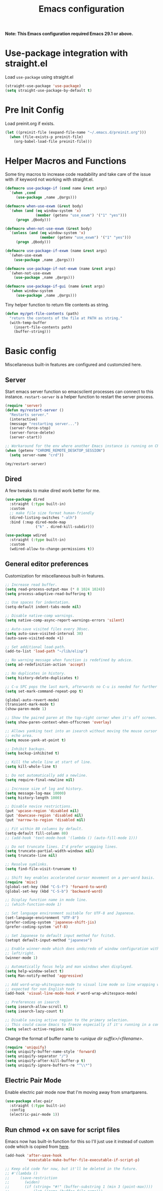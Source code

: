 #+title: Emacs configuration
#+startup: content indent
#+property: header-args :tangle yes

*Note: This Emacs configuration required Emacs 29.1 or above.*

* Use-package integration with straight.el

Load ~use-package~ using straight.el

#+begin_src emacs-lisp
(straight-use-package 'use-package)
(setq straight-use-package-by-default t)
#+end_src

* Pre Init Config

Load preinit.org if exists.

#+begin_src emacs-lisp
(let ((preinit-file (expand-file-name "~/.emacs.d/preinit.org")))
  (when (file-exists-p preinit-file)
    (org-babel-load-file preinit-file)))
#+end_src

* Helper Macros and Functions

Some tiny macros to increase code readability and take care of the issue with
:if keyword not working with straight.el.

#+begin_src emacs-lisp
  (defmacro use-package-if (cond name &rest args)
    `(when ,cond
       (use-package ,name ,@args)))

  (defmacro when-use-exwm (&rest body)
    `(when (and (eq window-system 'x)
                (member (getenv "use_exwm") '("1" "yes")))
       (progn ,@body)))

  (defmacro when-not-use-exwm (&rest body)
    `(unless (and (eq window-system 'x)
                  (member (getenv "use_exwm") '("1" "yes")))
       (progn ,@body)))

  (defmacro use-package-if-exwm (name &rest args)
    `(when-use-exwm
      (use-package ,name ,@args)))

  (defmacro use-package-if-not-exwm (name &rest args)
    `(when-not-use-exwm
      (use-package ,name ,@args)))

  (defmacro use-package-if-gui (name &rest args)
    `(when window-system
       (use-package ,name ,@args)))
#+end_src

Tiny helper function to return file contents as string.

#+begin_src emacs-lisp
(defun my/get-file-contents (path)
  "return the contents of the file at PATH as string."
  (with-temp-buffer
    (insert-file-contents path)
    (buffer-string)))
#+end_src

* Basic config

Miscellaneous built-in features are configured and customzied here.

** Server

Start emacs server function so emacsclient processes can connect to this
instance. ~restart-server~ is a helper function to restart the server process.

#+begin_src emacs-lisp
  (require 'server)
  (defun my/restart-server ()
    "Restarts server."
    (interactive)
    (message "restarting server...")
    (server-force-stop)
    (server-force-delete)
    (server-start))

  ;; Workaround for the env where another Emacs instance is running on CRD.
  (when (getenv "CHROME_REMOTE_DESKTOP_SESSION")
    (setq server-name "crd"))

  (my/restart-server)
#+end_src

** Dired

A few tweaks to make dired work better for me.

#+begin_src emacs-lisp
(use-package dired
  :straight (:type built-in)
  :custom
  ;; make file size format human-friendly
  (dired-listing-switches "-alh")
  :bind (:map dired-mode-map
              ("k" . dired-kill-subdir)))

(use-package wdired
  :straight (:type built-in)
  :custom
  (wdired-allow-to-change-permissions t))
#+end_src

** General editor preferences

Customization for miscellaneous built-in features.

#+begin_src emacs-lisp
;; Increase read buffer.
(setq read-process-output-max (* 8 1024 1024))
(setq process-adaptive-read-buffering t)

;; Use spaces for indentation.
(setq-default indent-tabs-mode nil)

;; Disable native-comp warnings.
(setq native-comp-async-report-warnings-errors 'silent)

;; Auto-save visited files every 30sec.
(setq auto-save-visited-interval 30)
(auto-save-visited-mode +1)

;; Set additional load-path.
(add-to-list 'load-path "~/lib/elisp")

;; No warning message when function is redefined by advice.
(setq ad-redefinition-action 'accept)

;; No duplicates in history.
(setq history-delete-duplicates t)

;; C-u SPC pops the last mark, afterwords no C-u is needed for further pops.
(setq set-mark-command-repeat-pop t)

(global-auto-revert-mode)
(transient-mark-mode t)
(show-paren-mode 1)

;; Show the paired paren at the top-right corner when it's off screen.
(setq show-paren-context-when-offscreen 'overlay)

;; Allows yanking text into an isearch without moving the mouse cursor to the
;; echo area.
(setq mouse-yank-at-point t)

;; Inhibit backups.
(setq backup-inhibited t)

;; Kill the whole line at start of line.
(setq kill-whole-line t)

:; Do not automatically add a newline.
(setq require-final-newline nil)

;; Increase size of log and history.
(setq message-log-max 10000)
(setq history-length 1000)

;; Disable novice restrictions.
(put 'upcase-region 'disabled nil)
(put 'downcase-region 'disabled nil)
(put 'narrow-to-region 'disabled nil)

;; Fit within 80 columns by default.
(setq-default fill-column 80)
;; (add-hook 'text-mode-hook '(lambda () (auto-fill-mode 1)))

;; Do not truncate lines. I'd prefer wrapping lines.
(setq truncate-partial-width-windows nil)
(setq truncate-line nil)

;; Resolve symlinks.
(setq find-file-visit-truename t)

;; Shift key enables accelerated cursor movement on a per-word basis.
(require 'misc)
(global-set-key (kbd "C-S-f") 'forward-to-word)
(global-set-key (kbd "C-S-b") 'backward-word)

;; Display function name in mode line.
;; (which-function-mode 1)

;; Set language environment suitable for UTF-8 and Japanese.
(set-language-environment "UTF-8")
(prefer-coding-system 'japanese-shift-jis)
(prefer-coding-system 'utf-8)

;; Set Japanese to default input method for fcitx5.
(setopt default-input-method "japanese")

;; Enable winner-mode which does undo/redo of window configuration with C-c
;; left/right.
(winner-mode 1)

;; Automatically focus help and man windows when displayed.
(setq help-window-select t)
(setq Man-notify-method 'aggressive)

;; Add word-wrap-whitespace-mode to visual line mode so line wrapping works as
;; expected for non English text.
(add-hook 'visual-line-mode-hook #'word-wrap-whitespace-mode)

;; Preferences on isearch
(setq isearch-allow-scroll t)
(setq isearch-lazy-count t)

;; Disable saving active region to the primary selection.
;; This could cause Emacs to freeze especially if it's running in a container.
(setq select-active-regions nil)

#+end_src

Change the format of buffer name to /<unique dir suffix>/<filename>/.

#+begin_src emacs-lisp
(require 'uniquify)
(setq uniquify-buffer-name-style 'forward)
(setq uniquify-separator "/")
(setq uniquify-after-kill-buffer-p t)
(setq uniquify-ignore-buffers-re "^\\*")
#+end_src

** Electric Pair Mode
Enable electric pair mode now that I'm moving away from smartparens.

#+begin_src emacs-lisp
(use-package elec-pair
  :straight (:type built-in)
  :config
  (electric-pair-mode 1))
#+end_src

** Run chmod +x on save for script files

Emacs now has built-in function for this so I'll just use it instead of custom
code which is copied from [[http://www.namazu.org/~tsuchiya/elisp/][here]].

#+begin_src emacs-lisp
(add-hook 'after-save-hook
          'executable-make-buffer-file-executable-if-script-p)

;; Keep old code for now, but it'll be deleted in the future.
;; #'(lambda ()
;;     (save-restriction
;;       (widen)
;;       (if (string= "#!" (buffer-substring 1 (min 3 (point-max))))
;;           (let ((name (buffer-file-name)))
;;             (or
;;              (char-equal ?. (string-to-char
;;                              (file-name-nondirectory name)))
;;              (let ((mode (file-modes name)))
;;                (set-file-modes name
;;                                (logior mode (logand (/ mode 4) 73)))
;;                (message (concat "Wrote " name " (+x)"))))
;;             ))))
#+end_src

** Tramp

#+begin_src emacs-lisp
;; tramp to access remote files transparently
(use-package tramp
  :straight (:type built-in)
  :defer t
  :custom
  (tramp-default-method "ssh"))
#+end_src

** Ediff

TODO: watch [[https://protesilaos.com/codelog/2020-04-10-emacs-smerge-ediff/][this video]].

#+begin_src emacs-lisp
(use-package ediff
  :commands (ediff ediff3)
  :custom
  (ediff-window-setup-function 'ediff-setup-windows-plain)
  (ediff-split-window-function 'split-window-horizontally)
  :config
  (add-hook 'ediff-after-quit-hook-internal  #'winner-undo))
#+end_src

** Authinfo

#+begin_src emacs-lisp
(setq auth-sources '("~/.authinfo.gpg"))
#+end_src

*** EasyPG

IIRC this is a workaround for some issues with authinfo that I don't
remember. Not sure if this is still needed to make authinfo work in my
environment.

#+begin_src emacs-lisp
(require 'epa-file)
(setq epa-pinentry-mode 'loopback)
#+end_src

** Plstore

#+begin_src emacs-lisp
(use-package plstore
  :straight (:type built-in)
  :custom
  (plstore-encrypt-to (getenv "PLSTORE_GPG_KEY")))
#+end_src

** EWW

#+begin_src emacs-lisp
(use-package eww
  :bind ( :map eww-mode-map
          ("c" . my/eww-org-roam-capture)
          ("j" . scroll-up-command)
          ("k" . scroll-down-command)
          ("N" . scroll-up-command)
          ("P" . scroll-down-command)
          ("v" . eww-browse-with-external-browser)
          ("T" . my/eww-toggle-auto-readable)
          :map eww-link-keymap
          ("v" . my/browse-url-at-point))
  :hook ((eww-after-render . my/eww-maybe-auto-readable)
         (eww-after-render . my/eww-set-initial-position))
  :config

  ;; Controls behaviour of auto readable feature.
  (defvar my/eww-enable-auto-readable t)
  (defun my/eww-toggle-auto-readable ()
    (interactive)
    (setq my/eww-enable-auto-readable (not my/eww-enable-auto-readable))
    (when (derived-mode-p 'eww-mode)
      (eww-reload)))

  ;; Regexp of URLS that readable mode should be automatically enabled for.
  (defvar my/eww-auto-readable-urls
    '("cnn.co.jp" "apnews.com" "doorblog.jp" "mql5.com" "gizmodo.jp"))

  ;; Automatically enable readable mode for the sites specified above.
  (defun my/eww-maybe-auto-readable ()
    (let ((url (eww-current-url))
          (pat-list my/eww-auto-readable-urls))
      (while-let ((pat (car pat-list)))
        (when (and my/eww-enable-auto-readable
                   (string-match-p pat url))
          (eww-readable)
          (setq pat-list nil))
        (setq pat-list (cdr pat-list)))))

  ;; alist of (<URL pattern> . <text pattern>).
  (defvar my/eww-set-initial-position-alist
    '(("reddit.com/" . "submitted .+ ago \\(\\* \\)?by ")
      ("news.yahoo.co.jp" . "JavaScriptの設定を変更する方法はこちら")
      ("www.bloomberg.co.jp" . "検索")))

  ;; Set initial position to directly get to the text of interest for the sites
  ;; specified above. (e.g. a site with many skippable lines at the top)
  (defun my/eww-set-initial-position ()
    (let ((url (eww-current-url))
          (alist my/eww-set-initial-position-alist))
      (while-let ((site-data (car alist)))
        (let ((url-pat (car site-data))
              (text-pat (cdr site-data)))
          (when (string-match-p url-pat url)
            (let ((p (search-forward-regexp text-pat nil t)))
              (when p
                (goto-char p)
                (beginning-of-line)
                (set-window-start nil (window-point))
                (setq alist nil))))
          (setq alist (cdr alist))))))

  (defun my/eww-org-roam-capture ()
    "Capture the current eww content to org-roam."
    (interactive)
    (let* ((title (plist-get eww-data :title))
           (link (plist-get eww-data :url))
           (node (org-roam-node-create :title title))
           (org-roam-capture-templates
            `(("d" "default - capture the current eww content"
               plain "\n%?\n\nlink: %a\n\n%c"
               :target (file+head "fleeting/${slug}.org"
                                  "#+title: ${title}\n")
               :unnarrowed t
               :kill-buffer t))))
      (org-eww-store-link)
      (org-eww-copy-for-org-mode)
      (org-roam-capture- :keys "d" :node node :info `(:ref ,link)))))
#+end_src

** SHR

This is a temporary measure. Set variables to try to avoid unwanted line breaks.

#+begin_src emacs-lisp
(use-package shr
  :bind (:map shr-map
              ("j" . scroll-up-command)
              ("k" . scroll-down-command)
              ("RET" . my/shr-browse-url-with-eww))
  :custom
  (shr-use-fonts nil)
  (shr-max-width 100000)
  (shr-fill-text nil)
  :config

  ;; Forcibly use EWW to browse a URL.
  (defun my/shr-browse-url-with-eww (&optional external mouse-event new-window)
    (interactive (list current-prefix-arg last-nonmenu-event))
    (let ((url (get-text-property (point) 'shr-url))
          (browse-url-browser-function #'eww-browse-url))
      (browse-url url)))
  )
#+end_src

** Browse URL

Add small wrappers so that I can launch intended browser as needed.

#+begin_src emacs-lisp
(defun my/browse-url-at-point-with-default-browser ()
  (interactive)
  (let ((browse-url-browser-function #'browse-url-default-browser))
    (call-interactively #'browse-url-at-point)))

(defun my/browse-url-at-point-with-eww ()
  (interactive)
  (let ((browse-url-browser-function #'eww-browse-url))
    (call-interactively #'browse-url-at-point)))

(defun my/browse-url-at-point (&optional arg)
  (interactive "P")
  (if arg (my/browse-url-at-point-with-eww)
    (my/browse-url-at-point-with-default-browser)))
#+end_src

** Image Converter

#+begin_src emacs-lisp
(setq image-use-external-converter t)
(setq image-converter--converters '((imagemagick :command "magick-elfeed" :probe ("-list" "format"))))
(setq image-converter 'imagemagick)
(setq image-converter-file-name-extensions '("avif"))

;; Add support of avif to take care of some sites returning missing
;; content-type header for avif.
(add-to-list 'image-type-header-regexps '("\\`\0\0\0 ftypavif" . image-convert))
(defun my/image-convert (orig image &optional format)
  (apply orig (list image (or (and (eq format t) 'image/avif) format))))
(advice-add 'image-convert :around #'my/image-convert)
#+end_src

** recentf

#+begin_src emacs-lisp
(use-package recentf
  :custom
  (recentf-max-saved-items 100)
  (recentf-exclude '("/org/roam/"))
  :config

  (add-to-list 'recentf-exclude
               (lambda (file)
                 (when (boundp 'org-agenda-files)
                   (member file org-agenda-files))))

  (recentf-mode))
#+end_src

** project and xref

If eglot is used, project and xref need to be loaded from built-in packages.

#+begin_src emacs-lisp
(use-package project
  :disabled
  :straight (:type built-in))

(use-package xref
  :disabled
  :straight (:type built-in))
#+end_src

** Scratch Buffer

Use pp for eval output.

#+begin_src emacs-lisp
(use-package elisp-mode
  :straight (:type built-in)
  :bind ( :map lisp-interaction-mode-map
          ("C-x C-e" . pp-eval-last-sexp)))
#+end_src

** save cursor positions
#+begin_src emacs-lisp
(use-package saveplace
  :straight (:type built-in)
  :config
  (save-place-mode))
#+end_src
* User Interface

Configure different features and settings that are related to user interface.

** Fonts and Faces

Face related settings are always in progress. The ~unless (daemonp)~ part is
probably a workaround to avoid errors when emacs is launched in daemon mode, but
I don't remember the reason.

Fonts and face settings are grouped into helper functions so that they can be
called in hooks.

#+begin_src emacs-lisp
(require 'font-lock)
(setq font-lock-maximum-decoration t)
(global-font-lock-mode t)

(defun my/setup-faces ()
  "Set faces for my preference."
  (interactive)
  (set-face-foreground 'default my/default-face-foreground)
  (set-face-background 'default
    (if my/transparent-bg-p
        (if window-system "#000000" "unspecified-bg")
      my/default-face-background))
  (set-face-attribute 'fixed-pitch nil
                      :family 'unspecified
                      :inherit 'default)
  (set-face-attribute 'fixed-pitch-serif nil
                      :family 'unspecified
                      :inherit 'default)
  (set-face-attribute 'region nil
                      :foreground 'unspecified
                      :background "#404068")
  (set-face-foreground 'show-paren-match "orange")
  (set-face-attribute 'font-lock-doc-face nil
                      :foreground "azure3"
                      :background 'unspecified)
  (set-face-attribute 'font-lock-comment-face nil
                      :foreground "azure4"
                      :background 'unspecified
                      :slant 'italic)
  (set-face-attribute 'font-lock-comment-delimiter-face nil
                      ;; :weight 'bold
                      :inherit 'font-lock-comment-face)
  (set-face-attribute 'font-lock-constant-face nil
                      :weight 'unspecified)
  (set-face-attribute 'highlight nil
                      ;; :foreground "orange"
                      ;; :background 'unspecified
                      :background "dark slate gray"
                      :weight 'bold)
  (set-face-attribute 'ansi-color-blue nil
                      :foreground "DodgerBlue")
  (set-face-attribute 'tab-bar nil
                      :family "Monospace"
                      :background "gray15"
                      :inherit 'unspecified)
  (set-face-attribute 'tab-bar-tab-inactive nil
                      :foreground "gray"
                      :background "gray15")
  (set-face-attribute 'tab-bar-tab nil
                      :foreground "white"
                      :background "gray20")
  (set-face-foreground 'font-lock-variable-name-face "khaki")
  (set-face-foreground 'font-lock-function-name-face "dodger blue")

  (set-face-attribute 'outline-1 nil :height 1.2)
  (set-face-attribute 'outline-2 nil :height 1.05)

  (custom-set-faces
   ;; ANSI colors
   '(ansi-color-black ((t :foreground "#2e3440" :background "#2e3440")))
   '(ansi-color-red ((t :foreground "#ff616a" :background "#ff616a")))
   '(ansi-color-green ((t :foreground "#a3be8c" :background "#a3be8c")))
   '(ansi-color-yellow ((t :foreground "#ebcb8b" :background "#4b2b1b")))
   '(ansi-color-blue ((t :foreground "#81a1f1" :background "#81a1f1")))
   '(ansi-color-magenta ((t :foreground "#b48ead" :background "#b48ead")))
   '(ansi-color-cyan ((t :foreground "#88c0d0" :background "#88c0d0")))
   '(ansi-color-white ((t :foreground "#e5e9f0" :background "#e5e9f0")))
   '(ansi-color-bright-black ((t :foreground "#4c566a" :background "#4c566a")))
   '(ansi-color-bright-red ((t :foreground "#ff616a" :background "#ff616a")))
   '(ansi-color-bright-green ((t :foreground "#a3be8c" :background "#a3be8c")))
   '(ansi-color-bright-yellow ((t :foreground "#ebcb8b" :background "#ebcb8b")))
   '(ansi-color-bright-blue ((t :foreground "#81a1f1" :background "#81a1f1")))
   '(ansi-color-bright-magenta ((t :foreground "#b48ead" :background "#b48ead")))
   '(ansi-color-bright-cyan ((t :foreground "#8fbcbb" :background "#8fbcbb")))
   '(ansi-color-bright-white ((t :foreground "#eceff4" :background "#eceff4")))
   ;; Highlighting for ediff/diff
   '(diff-header ((t :foreground "gray95" :background "gray20")))
   '(diff-file-header ((t :foreground "gray95" :background "gray30")))
   '(ediff-current-diff-A ((t :foreground "unspecified" :background "#403030")))
   '(ediff-current-diff-B ((t :foreground "unspecified" :background "#304030")))
   '(ediff-current-diff-C ((t :foreground "unspecified" :background "#404030")))
   '(ediff-fine-diff-A ((t :foreground "unspecified" :background "#504040")))
   '(ediff-fine-diff-B ((t :foreground "unspecified" :background "#405040")))
   '(ediff-fine-diff-C ((t :foreground "unspecified" :background "#505040")))
   '(ediff-even-diff-A ((t :foreground "unspecified" :background "#403030")))
   '(ediff-even-diff-B ((t :foreground "unspecified" :background "#304030")))
   '(ediff-even-diff-C ((t :foreground "unspecified" :background "#404030")))
   '(ediff-odd-diff-A ((t :foreground "unspecified" :background "#403030")))
   '(ediff-odd-diff-B ((t :foreground "unspecified" :background "#304030")))
   '(ediff-odd-diff-C ((t :foreground "unspecified" :background "#404030")))
   '(diff-refine-removed ((t :foreground "unspecified" :background "#504040")))
   '(diff-refine-added ((t :foreground "unspecified" :background "#405040")))
   '(diff-refine-changed ((t :foreground "unspecified" :background "#404030"))))

  (unless (daemonp)
    (set-face-attribute 'mode-line-inactive nil
                        :foreground "darkgray"
                        :background "gray10"
                        :inherit 'mode-line)))

(defun my/set-fontset-emoji-font (&optional font size fset)
  "Set up color emoji font to a given FONTSET or fontset for default face."
  (let ((emoji-font (my/make-font-str (or font my/default-emoji-font) size))
        (fontset (or fset (face-attribute 'default :fontset))))
    (dolist (script '(symbol emoji))
      (set-fontset-font fontset script emoji-font nil 'prepend))))

(defun my/set-fontset-jp-font (&optional font size fset)
  "Set a given japanese FONT to a given fontset FSET or fontset for default face."
  (let ((font-xlfd (my/make-font-str (or font my/default-jp-font) size))
        (fontset (or fset (face-attribute 'default :fontset))))
    (dolist (script '(han kana cjk-misc cyrillic))
      (set-fontset-font fontset script font-xlfd nil))))

(defun my/setup-variable-font ()
  "Set up variable-pictch face for mixed font environments."
  (interactive)
  (let* ((base-font (my/make-font-str "Noto Serif" my/default-font-size))
         (suffix "serif")
         (fontset (format "fontset-%s" suffix)))
    ;; Create a new fontset called "fontset-serif".
    (create-fontset-from-ascii-font base-font nil suffix)
    ;; Set Japanese and emoji font to the fontset.
    (my/set-fontset-jp-font  "Noto Serif CJK JP" nil fontset)
    (my/set-fontset-emoji-font "Noto Color Emoji" nil fontset)
    ;; Set the fontset to variable-pitch
    (set-face-attribute 'variable-pitch nil
                        :font base-font
                        :fontset fontset)))

(defun my/setup-other-fonts ()
  "Set up non-default fontsets for my preference."
  (interactive)
  (setq use-default-font-for-symbols nil)
  (my/set-fontset-jp-font)
  (my/set-fontset-emoji-font)
  (my/setup-variable-font))

(defun my/setup-fonts ()
  "Set up all fontsets for my preference."
  (interactive)
  (my/setup-default-font)
  (my/setup-other-fonts))
#+end_src

** Misc display tweaks

Different tweaks on appearance.

#+begin_src emacs-lisp
;; Display time and load in the mode line.
(when-use-exwm
 (display-time-mode +1))

;; Display line and column numbers in the mode line.
(line-number-mode +1)
(column-number-mode +1)

;; Enable visual bell.
(setq visible-bell t)

;; Highlight line mode.
;; (use-package hl-line
;;   :hook ((org-mode-hook
;;          prog-mode-hook
;;          text-mode-hook
;;          yaml-mode-hook) . hl-line-mode)
;;   :config
;;   (set-face-attribute 'hl-line nil
;;                       :foreground 'unspecified
;;                       :background "gray15")
;;   )

;; Disable unnecessary features for some performance optimization.
(setq use-dialog-box nil)
(setq bidi-inhibit-bpa t)
(setq redisplay-skip-fontification-on-input t)
(setq-default indicate-empty-lines t)
(setq-default bidi-display-reordering 'left-to-right)

;; Somehow pixel scrolling does not work well yet.
;; (setq pixel-scroll-precision-use-momentum t)
;; (pixel-scroll-precision-mode)

;; Background transparency settings.
(defun my/set-transparency (enable &optional frame)
  "Set background transparency of default face."
  (interactive)
  (if enable
      (progn
        (if (not window-system)
            (set-face-background 'default "unspecified-bg")
          (set-frame-parameter frame 'alpha my/transparency)
          (set-face-background 'default "black"))
        (setq my/transparent-bg-p t))
    (when window-system
      (set-frame-parameter frame 'alpha 1.0))
    (set-face-background 'default my/default-face-background)
    (setq my/transparent-bg-p nil)))

(defun my/toggle-transparency ()
  "Toggle background transparency of default face."
  (interactive)
  (let ((alpha (frame-parameter nil 'alpha)))
    (my/set-transparency
     (if window-system
         (or (null alpha) (eql alpha 1.0))
       (string= (face-attribute 'default :background)
                my/default-face-background)))))
#+end_src

** Icons

*** nerd-icons

#+begin_src emacs-lisp
(use-package nerd-icons
  :straight (nerd-icons
             :type git
             :host github
             :repo "rainstormstudio/nerd-icons.el"
             :files (:defaults "data"))
  :custom
  ;; The Nerd Font you want to use in GUI
  ;; "Symbols Nerd Font Mono" is the default and is recommended
  ;; but you can use any other Nerd Font if you want
  (nerd-icons-font-family "Symbols Nerd Font Mono")
  )
#+end_src

** Keymaps

Create a dedicated keymap to group various commands with the same key
prefix. This way which-key will be more useful.

*** Editing

#+begin_src emacs-lisp
(define-prefix-command 'my/edit-map)
(global-set-key (kbd "C-c SPC") 'my/edit-map)
(define-key my/edit-map " " #'set-mark-command)
#+end_src

*** Window/Workspace Management

#+begin_src emacs-lisp
(define-prefix-command 'my/wm-map)
(global-set-key (kbd "C-c w") 'my/wm-map)
#+end_src

*** Information

#+begin_src emacs-lisp
(define-prefix-command 'my/info-map)
(global-set-key (kbd "C-c i") 'my/info-map)
#+end_src

*** Search

#+begin_src emacs-lisp
(define-prefix-command 'my/search-map)
(global-set-key (kbd "M-s /") 'my/search-map)
#+end_src

*** AI map

#+begin_src emacs-lisp
(define-prefix-command 'my/ai-map)
(global-set-key (kbd "C-c a") 'my/ai-map)
#+end_src

*** Misc

#+begin_src emacs-lisp
(define-prefix-command 'my/misc-map)
(global-set-key (kbd "C-q") 'my/misc-map)
(define-key my/misc-map (kbd "C-q") 'quoted-insert)
#+end_src

** Key bindings

#+begin_src emacs-lisp
;; Bind C-z to tab bar prefix to replace persp-mode with tab bar.
(global-set-key (kbd "C-z") tab-prefix-map)
 ;; Remap tab-rename as C-z r will be bound to my/consult-recent-file-other-tab
(define-key tab-prefix-map "R" #'tab-rename)
(defun my/new-tab-with-scratch ()
  (interactive)
  (switch-to-buffer-other-tab (get-scratch-buffer-create)))
(define-key tab-prefix-map "s" #'my/new-tab-with-scratch)

;; Change key translation map
;; - bind function of C-? (DEL) to C-h
;; - bind function of C-h (help) to C-]
(define-key key-translation-map [?\C-h] [?\C-?])
(define-key key-translation-map [?\C-\]] [?\C-h])

;; ibuffer
(global-set-key (kbd "C-x C-b") 'ibuffer)

;; Bind tabify and untabify.
(global-set-key (kbd "M-T") 'tabify)
(global-set-key (kbd "C-x T") 'untabify)

;; Make find-file-other-window the default behavior for find-file.
;; (global-set-key (kbd "C-x C-f") 'find-file-other-window)

;; Bind some commands often used under C-x keymap.
(global-set-key (kbd "C-x 5 k") 'delete-frame)
(global-set-key (kbd "C-x K") 'kill-buffer-and-window)
(global-set-key (kbd "C-x U") 'revert-buffer)
(global-set-key (kbd "C-x %") 'query-replace-regexp)

;; Make switch to next/prev buffer easier.
(global-set-key (kbd "C-x C-n") 'switch-to-next-buffer)
(global-set-key (kbd "C-x C-p") 'switch-to-prev-buffer)

;; Make switch to scratch buffer easier, but often I forgot the key binding.
(defun my/toggle-popup-scratch-buffer ()
  (interactive)
  (let* ((buf (get-scratch-buffer-create))
         (win (get-buffer-window buf)))
    (if win (delete-window win)
        (pop-to-buffer buf))))
(global-set-key (kbd "M-S") #'my/toggle-popup-scratch-buffer)

;; To be used along with scroll-other-window-up (M-C-v).
(global-set-key (kbd "M-V") #'scroll-other-window-down)

;; Comment out in favor of org-mode key bindings.
;; Move to another window with S-<arrow>.
;; (when (fboundp 'windmove-default-keybindings)
;;   (windmove-default-keybindings))

;; Move to another window with C-<arrow>.
(when window-system
  ;; (global-set-key (kbd "C-<left>") #'windmove-left)
  ;; (global-set-key (kbd "C-<down>") #'windmove-down)
  ;; (global-set-key (kbd "C-<up>") #'windmove-up)
  ;; (global-set-key (kbd "C-<right>") #'windmove-right)
  (global-set-key (kbd "s-h") #'windmove-left)
  (global-set-key (kbd "s-j") #'windmove-down)
  (global-set-key (kbd "s-k") #'windmove-up)
  (global-set-key (kbd "s-l") #'windmove-right)
  (global-set-key (kbd "s-n") #'switch-to-next-buffer)
  (global-set-key (kbd "s-p") #'switch-to-prev-buffer)
  (global-set-key (kbd "s-C") #'kill-buffer-and-window)
  (global-set-key (kbd "s-f") #'find-file-other-window))

;; Bind some commands often used under C-c keymap.
(global-set-key (kbd "C-c c") #'compile)
(global-set-key (kbd "C-c v") #'view-mode)
(global-set-key (kbd "C-c B") #'my/browse-url-at-point)
(global-set-key (kbd "C-c K") #'bury-buffer)
#+end_src

** Input Method

Disable GTK native input to allow toggling Mozc using the same key as Fcitx5.

#+begin_src emacs-lisp
(when (boundp 'x-gtk-use-native-input)
  (setq x-gtk-use-native-input nil))
#+end_src

Specify Japanese input method ~Mozc~ (which bases Google Japanese Input method).
Currently it is disabled as I don't want to build emacs-mozc on Arch.

#+begin_src emacs-lisp
(use-package mozc
  :custom
  (default-input-method "japanese-mozc")
  (mozc-candidate-style 'echo-area)
  :bind (("<hiragana-katakana>" . toggle-input-method)
         ("<henkan>" . toggle-input-method)
         ("S-SPC" . my/scroll-down-or-toggle-input-method)
         :map mozc-mode-map
         ("S-SPC" . my/deactivate-input-method)
         ("<henkan>" . my/deactivate-input-method)
         ("<hiragana-katakana>" . my/deactivate-input-method))
  :config
  (defun my/scroll-down-or-toggle-input-method ()
    "Scroll down in EAF browser buffer or toggle-input-method."
    (interactive)
    (if (and (derived-mode-p 'eaf-mode)
             (string= eaf--buffer-app-name "browser"))
        (eaf-py-proxy-scroll_down_page)
      (toggle-input-method)))

  (defun my/deactivate-input-method ()
    (interactive)
    (deactivate-input-method))

  (set-face-attribute 'mozc-preedit-selected-face nil
                      :foreground "#c0c0c0" :background "RoyalBlue4"))
#+end_src

#+begin_src emacs-lisp
(use-package mozc-cand-posframe
  :after mozc
  :config
  (setq mozc-candidate-style 'posframe)
  (set-face-attribute 'mozc-cand-posframe-normal-face nil
                      :foreground "#c0c0c0" :background "gray15")
  (set-face-attribute 'mozc-cand-posframe-focused-face nil
                      :foreground "#c0c0c0" :background "RoyalBlue4"))
#+end_src

** Misc input tweaks

#+begin_src emacs-lisp
;; wheel mouse support
(when window-system
  ;; enable wheelmouse support by default
  (mwheel-install)

  ;; make pasting utf8 text work
  (set-selection-coding-system 'utf-8))

;; Use shorter answer form (y or n).
(fset 'yes-or-no-p 'y-or-n-p)
#+end_src

** Modeline

#+begin_src emacs-lisp
;; Hide unnecessary mode information with Diminish.
(use-package diminish
  :config
  (diminish 'eldoc-mode))
#+end_src


*** doom-modeline

#+begin_src emacs-lisp
(use-package doom-modeline
  :hook (after-init . doom-modeline-mode))
#+end_src

** Setup UI look & feel

When running as daemon, apparently these functions need to be called whenever a
new emacsclient is connected hence ~server-after-make-frame-hook~ is set here.

#+begin_src emacs-lisp
(defun my/setup-ui ()
  "Sets up UI apperance."
  (interactive)
  ;; (menu-bar-mode -1)
  ;; (tool-bar-mode -1)
  (my/setup-faces)
  (when window-system
    ;; (scroll-bar-mode -1)
    ;; (fringe-mode 10)
    (my/setup-fonts)))

(defun my/setup-default-frame-bgcolor ()
  "To resolve the issue where the server cannot create a new X frame when the unspecified-bg (tty-specific value) is set to background."
  (interactive)
  (set-face-background 'default "black"))
(add-hook 'before-make-frame-hook #'my/setup-default-frame-bgcolor)

;; Hooks to forcibly reset UI for new frames by emacsclient.
(add-hook 'server-after-make-frame-hook 'my/setup-ui)

;; Initialize UI appearance for my preference.
(unless (daemonp)
  (my/setup-ui))
#+end_src

** Key binding guidance

*** Which Key

I'm trying out which-key to see how useful key guidance is for me.

#+begin_src emacs-lisp
(use-package which-key
  :diminish
  :config
  ;; Enable which-key through manual activation with C-h only.
  (setq which-key-show-early-on-C-h t)
  (setq which-key-idle-delay 10000)
  (setq which-key-idle-secondary-delay 0.05)
  (which-key-mode))
#+end_src

*** Hydra

Hydra provides modal feature with key guidance, which is sometimes very useful
as you don't have to keep holding ctrl key.

#+begin_src emacs-lisp
(use-package hydra
  :bind (("C-c v" . my/hydra-move/body)
         ("M-g n" . my/hydra-next-error/body)
         :map my/wm-map
         ("r" . my/hydra-rectangle/body)
         ("w" . my/hydra-window/body)
         :map dired-mode-map
         ("." . my/hydra-dired/body))
  :config
  (require 'hydra-examples)

  ;; Here is my lazy cursor navigation setting I use when viewing a long file.

  (defun my/forward-to-symbol (arg)
    "Move forward until encountering the beginning of a symbol.
  With argument, do this that many times."
    (interactive "^p")
    (or (re-search-forward "\\W\\_<" nil t arg)
        (goto-char (if (> arg 0) (point-max) (point-min)))))

  (defun my/backward-to-symbol (arg)
    "Move backward until encountering the end of a symbol.
  With argument, do this that many times."
    (interactive "^p")
    (my/forward-to-symbol (- arg)))

  ;; Cursor movement
  (defhydra my/hydra-move (nil nil)
    "move"
    ("l" my/forward-to-symbol)
    ("h" my/backward-to-symbol)
    ("e" move-end-of-line)
    ("a" move-beginning-of-line)
    ("j" next-line)
    ("k" previous-line)
    ("n" forward-paragraph)
    ("p" backward-paragraph)
    ("SPC" scroll-up-command)
    ("N" scroll-up-command)
    ("S-SPC" scroll-down-command)
    ("P" scroll-down-command)
    ("q" nil))

  ;; window management
  (defun my/window-split-vertical ()
    (interactive)
    (split-window-right)
    (windmove-right))

  (defun my/window-split-horizontal ()
    (interactive)
    (split-window-below)
    (windmove-down))

  (defhydra my/hydra-window (nil nil :color red :hint nil)
    "
   Split: _v_ert _x_:horz
  Delete: _o_nly  _da_ce  _dw_indow  _db_uffer  _df_rame
    Move: _s_wap
  Frames: _f_rame new  _df_ delete
    Misc: _a_ce  _u_ndo  _r_edo"
    ("h" windmove-left)
    ("j" windmove-down)
    ("k" windmove-up)
    ("l" windmove-right)
    ("H" (hydra-move-splitter-left 4))
    ("J" (hydra-move-splitter-down 4))
    ("K" (hydra-move-splitter-up 4))
    ("L" (hydra-move-splitter-right 4))
    ("|" my/window-split-vertical)
    ("_" my/window-split-horizontal)
    ("v" split-window-right)
    ("x" split-window-below)
    ;; winner-mode must be enabled
    ("u" winner-undo)
    ("r" winner-redo) ;;Fi
    ("o" delete-other-windows :exit t)
    ("a" ace-window :exit t)
    ("f" make-frame :exit t)
    ("s" ace-swap-window)
    ("da" ace-delete-window)
    ("dw" delete-window)
    ("db" kill-this-buffer)
    ("df" delete-frame :exit t)
    ("q" nil))

  (defhydra my/hydra-rectangle (nil nil
                                    :body-pre (rectangle-mark-mode 1)
                                    :color pink
                                    :hint nil
                                    :post (deactivate-mark))
    "
    ^_k_^       _w_ copy      _o_pen       _N_umber-lines            |\\     -,,,--,,_
  _h_   _l_     _y_ank        _t_ype       _e_xchange-point          /,`.-'`'   ..  \-;;,_
    ^_j_^       _d_ kill      _c_lear      _r_eset-region-mark      |,4-  ) )_   .;.(  `'-'
  ^^^^          _u_ndo        _q_ quit     ^ ^                     '---''(./..)-'(_\_)
  "
    ("k" rectangle-previous-line)
    ("j" rectangle-next-line)
    ("h" rectangle-backward-char)
    ("l" rectangle-forward-char)
    ("d" kill-rectangle)                    ;; C-x r k
    ("y" yank-rectangle)                    ;; C-x r y
    ("w" copy-rectangle-as-kill)            ;; C-x r M-w
    ("o" open-rectangle)                    ;; C-x r o
    ("t" string-rectangle)                  ;; C-x r t
    ("c" clear-rectangle)                   ;; C-x r c
    ("e" rectangle-exchange-point-and-mark) ;; C-x C-x
    ("N" rectangle-number-lines)            ;; C-x r N
    ("r" (if (region-active-p)
             (deactivate-mark)
           (rectangle-mark-mode 1)))
    ("u" undo nil)
    ("q" nil))

  (defhydra my/hydra-next-error (nil nil)
    "
  Compilation errors:
  _j_: next error        _h_: first error    _q_uit
  _k_: previous error    _l_: last error
  "
    ("`" next-error     nil)
    ("j" next-error     nil :bind nil)
    ("k" previous-error nil :bind nil)
    ("h" first-error    nil :bind nil)
    ("l" (condition-case err
             (while t
               (next-error))
           (user-error nil))
     nil :bind nil)
    ("q" nil            nil :color blue))

  (defhydra my/hydra-dired (nil nil
                             :hint nil
                             :color pink)
    "
  _+_ mkdir          _v_iew           _m_ark             _(_ details        _i_nsert-subdir    wdired
  _C_opy             _O_ view other   _U_nmark all       _)_ omit-mode      _$_ hide-subdir    C-x C-q : edit
  _D_elete           _o_pen other     _u_nmark           _l_ redisplay      _w_ kill-subdir    C-c C-c : commit
  _R_ename           _M_ chmod        _t_oggle           _g_ revert buf     _e_ ediff          C-c ESC : abort
  _Y_ rel symlink    _G_ chgrp        _E_xtension mark   _s_ort             _=_ pdiff
  _S_ymlink          ^ ^              _F_ind marked      _._ toggle hydra   \\ flyspell
  _r_sync            ^ ^              ^ ^                ^ ^                _?_ summary
  _z_ compress-file  _A_ find regexp
  _Z_ compress       _Q_ repl regexp

  T - tag prefix
  "
    ("\\" dired-do-ispell)
    ("(" dired-hide-details-mode)
    (")" dired-omit-mode)
    ("+" dired-create-directory)
    ("=" diredp-ediff)         ;; smart diff
    ("?" dired-summary)
    ("$" diredp-hide-subdir-nomove)
    ("A" dired-do-find-regexp)
    ("C" dired-do-copy)        ;; Copy all marked files
    ("D" dired-do-delete)
    ("E" dired-mark-extension)
    ("e" dired-ediff-files)
    ("F" dired-do-find-marked-files)
    ("G" dired-do-chgrp)
    ("g" revert-buffer)        ;; read all directories again (refresh)
    ("i" dired-maybe-insert-subdir)
    ("l" dired-do-redisplay)   ;; relist the marked or singel directory
    ("M" dired-do-chmod)
    ("m" dired-mark)
    ("O" dired-display-file)
    ("o" dired-find-file-other-window)
    ("Q" dired-do-find-regexp-and-replace)
    ("R" dired-do-rename)
    ("r" dired-do-rsynch)
    ("S" dired-do-symlink)
    ("s" dired-sort-toggle-or-edit)
    ("t" dired-toggle-marks)
    ("U" dired-unmark-all-marks)
    ("u" dired-unmark)
    ("v" dired-view-file)      ;; q to exit, s to search, = gets line #
    ("w" dired-kill-subdir)
    ("Y" dired-do-relsymlink)
    ("z" diredp-compress-this-file)
    ("Z" dired-do-compress)
    ("q" nil)
    ("." nil :color blue))
  )
#+end_src

** Highlighting

*** goggles

goggles is now used instead of volatile-highlights.

#+begin_src emacs-lisp
(use-package goggles
  :hook ((prog-mode text-mode) . goggles-mode)
  :config
  (setq-default goggles-pulse t)) ;; set to nil to disable pulsing
#+end_src

** Narrowing

#+begin_src emacs-lisp
(use-package fancy-narrow
  :disabled
  :bind (:map my/edit-map
              ("n" . my/hydra-narrow/body))
  :hook (prog-mode . fancy-narrow-mode)
  :commands (fancy-narrow-to-region
             fancy-widen
             fancy-narrow-to-page
             org-fancy-narrow-to-block
             org-fancy-narrow-to-element
             org-fancy-narrow-to-subtree)
  :config
  (defhydra my/hydra-narrow (:hint nil)
    "
  Narrow To: _r_: region _p_: page    _d_: defun
  Org: _b_: block  _e_: element _s_: subtree
       _w_: widen   _q_: quit
  "
    ("r" fancy-narrow-to-region)
    ("w" fancy-widen)
    ("p" fancy-narrow-to-page)
    ("d" fancy-narrow-to-defun)
    ("b" org-fancy-narrow-to-block)
    ("e" org-fancy-narrow-to-element)
    ("s" org-fancy-narrow-to-subtree)
    ("q" nil)))
#+end_src

** Tab bar

#+begin_src emacs-lisp
(use-package tab-bar
  :bind ( :map tab-prefix-map
          ("C-n" . tab-next)
          ("C-p" . tab-previous)
          ("k" . my/tab-bar-kill-buffer-and-tab)
          ("o" . tab-bar-switch-to-recent-tab)
          ("w" . tab-bar-move-window-to-tab)
          ("!" . tab-close-other)
          ("1" . my/tab-bar-switch-to-1)
          ("2" . my/tab-bar-switch-to-2)
          ("3" . my/tab-bar-switch-to-3)
          ("4" . my/tab-bar-switch-to-4)
          ("5" . my/tab-bar-switch-to-5)
          ("6" . my/tab-bar-switch-to-6)
          ("7" . my/tab-bar-switch-to-7)
          ("8" . my/tab-bar-switch-to-8)
          ("9" . my/tab-bar-switch-to-9))
  :custom
  (tab-bar-close-button-show nil)
  (tab-bar-new-button-show nil)
  (tab-bar-auto-width-max '((150) 15))
  :config

  (defun my/tab-bar-kill-buffer-and-tab ()
    "Kill current buffer and its tab."
    (interactive)
    (kill-buffer)
    (tab-close))

  ;; Create shortcuts for switching to a specified tab.
  (dotimes (num 9 t)
    (fset (intern (format "my/tab-bar-switch-to-%d" (1+ num)))
          `(lambda () (interactive)
             (ignore-errors
               (tab-bar-select-tab ,(1+ num)))))))
#+end_src

** Ultra Scroll

#+begin_src emacs-lisp
(use-package ultra-scroll
  :straight (:type git :host github :repo "jdtsmith/ultra-scroll")
  :init
  (setq scroll-conservatively 101 ; important!
        scroll-margin 0)
  :config
  (ultra-scroll-mode 1))
#+end_src

** Dimmer

#+begin_src emacs-lisp
(use-package dimmer
  :straight (:type git :host github :repo "gonewest818/dimmer.el")
  :custom
  (dimmer-fraction 0.25)
  :config

;; Prevent dimming when transient elements like child frames or posframes are active.
(defun my/dimmer-process-all-predicates (orig-fn &rest args)
    "Avoid invoking dimmer-process-all in certain situations."
    (cond
     ((let ((frame (frame-parameter (frame-parent) 'lsp-ui-doc-frame)))
        (and frame (frame-visible-p frame)))
      nil)
     ((and (boundp 'corfu--frame)
           (not (null corfu--frame))
           (frame-visible-p corfu--frame))
      nil)
     ((and (boundp 'posframe--frame)
           (not (null posframe--frame))
           (frame-visible-p posframe--frame))
      nil)
     (t
      (apply orig-fn args))))
  (advice-add #'dimmer-process-all :around #'my/dimmer-process-all-predicates)

  (dimmer-configure-which-key)
  (dimmer-configure-magit)
  (dimmer-configure-hydra)
  (dimmer-configure-posframe)
  (dimmer-mode 1))
#+end_src

* Completion

vertico and related packages are used for completion framework.

** Vertico

#+begin_src emacs-lisp
(use-package vertico
  :diminish vertico-mode
  :init
  (vertico-mode)
  :config
  ;; Add prompt indicator to `completing-read-multiple'.
  ;; We display [CRM<separator>], e.g., [CRM,] if the separator is a comma.
  (defun crm-indicator (args)
    (cons (format "[CRM%s] %s"
                  (replace-regexp-in-string
                   "\\`\\[.*?]\\*\\|\\[.*?]\\*\\'" ""
                   crm-separator)
                  (car args))
          (cdr args)))
  (advice-add #'completing-read-multiple :filter-args #'crm-indicator)

  ;; Do not allow the cursor in the minibuffer prompt
  (setq minibuffer-prompt-properties
        '(read-only t cursor-intangible t face minibuffer-prompt))
  (add-hook 'minibuffer-setup-hook #'cursor-intangible-mode)

  ;; Emacs 28: Hide commands in M-x which do not work in the current mode.
  ;; Vertico commands are hidden in normal buffers.
  ;; (setq read-extended-command-predicate
  ;;       #'command-completion-default-include-p)

  ;; Enable recursive minibuffers
  (setq enable-recursive-minibuffers t))

(use-package vertico-directory
  :straight (:type built-in)
  :after vertico
  :bind (:map vertico-map
              ("C-l" . vertico-directory-up)
              ("\d" . vertico-directory-delete-char)))

(use-package vertico-repeat
  :straight (:type built-in)
  :after vertico
  :bind (("C-c z" . vertico-repeat)
         ("C-c _" . vertico-repeat-select))
  :hook (minibuffer-setup . vertico-repeat-save))

(use-package vertico-multiform
  :straight (:type built-in)
  :after vertico
  :config
  (vertico-multiform-mode))

(use-package savehist
  :diminish savehist-mode
  :init
  (savehist-mode))
#+end_src

** Consult

#+begin_src emacs-lisp
(use-package consult
  ;; Replace bindings. Lazily loaded due by `use-package'.
  :bind (;; C-c bindings (mode-specific-map)
         ("C-c r" . my/consult-recent-file)
         ("C-c R" . consult-recent-file)
         ("C-c h" . consult-history)
         ("C-c M" . consult-mode-command)
         ("C-c k" . consult-kmacro)
         ;; C-x bindings (ctl-x-map)
         ("C-x M-:" . consult-complex-command)     ;; orig. repeat-complex-command
         ("C-x b" . consult-buffer)                ;; orig. switch-to-buffer
         ("C-x 4 b" . consult-buffer-other-window) ;; orig. switch-to-buffer-other-window
         ("C-x 5 b" . consult-buffer-other-frame)  ;; orig. switch-to-buffer-other-frame
         ("C-x r b" . consult-bookmark)            ;; orig. bookmark-jump
         ("C-x p b" . consult-project-buffer)      ;; orig. project-switch-to-buffer
         ;; Custom M-# bindings for fast register access
         ("M-#" . consult-register-load)
         ("M-'" . consult-register-store)          ;; orig. abbrev-prefix-mark (unrelated)
         ("C-M-#" . consult-register)
         ;; Other custom bindings
         ("M-y" . consult-yank-pop)                ;; orig. yank-pop
         ;; M-g bindings (goto-map)
         ("M-g e" . consult-compile-error)
         ("M-g f" . consult-flycheck)
         ("M-g F" . consult-flymake)
         ("M-g g" . consult-goto-line)             ;; orig. goto-line
         ("M-g M-g" . consult-goto-line)           ;; orig. goto-line
         ("M-g o" . consult-outline)               ;; Alternative: consult-org-heading
         ("M-g m" . consult-mark)
         ("M-g k" . consult-global-mark)
         ("M-g i" . consult-imenu)
         ("M-g I" . consult-imenu-multi)
         ;; M-s bindings (search-map)
         ("M-s d" . consult-find)
         ("M-s D" . consult-locate)
         ("M-s g" . consult-grep)
         ("M-s G" . consult-git-grep)
         ("M-s i" . consult-info)
         ("M-s r" . consult-ripgrep)
         ("M-s l" . consult-line)
         ("M-s L" . consult-line-multi)
         ("M-s k" . consult-keep-lines)
         ("M-s u" . consult-focus-lines)
         ;; Isearch integration
         ("M-s e" . consult-isearch-history)
         :map isearch-mode-map
         ("M-e" . consult-isearch-history)         ;; orig. isearch-edit-string
         ("M-s e" . consult-isearch-history)       ;; orig. isearch-edit-string
         ("M-s l" . consult-line)                  ;; needed by consult-line to detect isearch
         ("M-s L" . consult-line-multi)            ;; needed by consult-line to detect isearch
         ;; Minibuffer history
         :map minibuffer-local-map
         ("M-s" . consult-history)                 ;; orig. next-matching-history-element
         ("M-r" . consult-history)                 ;; orig. previous-matching-history-element
         :map tab-prefix-map
         ("r" . my/consult-recent-file-other-tab)
         )

  ;; Enable automatic preview at point in the *Completions* buffer. This is
  ;; relevant when you use the default completion UI.
  :hook (completion-list-mode . consult-preview-at-point-mode)
  :commands (consult-buffer consult-xref consult--read)

  ;; The :init configuration is always executed (Not lazy)
  :init

  ;; Disable live preview when EXWM is enabled as it does not work well.
  (when-use-exwm
   (setq consult-preview-key "M-."))

  ;; Optionally configure the register formatting. This improves the register
  ;; preview for `consult-register', `consult-register-load',
  ;; `consult-register-store' and the Emacs built-ins.
  (setq register-preview-delay 0.5
        register-preview-function #'consult-register-format)

  ;; Optionally tweak the register preview window.
  ;; This adds thin lines, sorting and hides the mode line of the window.
  (advice-add #'register-preview :override #'consult-register-window)

  ;; Use Consult to select xref locations with preview
  (setq xref-show-xrefs-function #'consult-xref
        xref-show-definitions-function #'consult-xref)

  ;; Configure other variables and modes in the :config section,
  ;; after lazily loading the package.
  :config

  ;; Optionally configure preview. The default value
  ;; is 'any, such that any key triggers the preview.
  ;; (setq consult-preview-key 'any)
  ;; (setq consult-preview-key (kbd "M-."))
  ;; (setq consult-preview-key (list (kbd "<S-down>") (kbd "<S-up>")))
  ;; For some commands and buffer sources it is useful to configure the
  ;; :preview-key on a per-command basis using the `consult-customize' macro.
  (consult-customize
   consult-ripgrep consult-git-grep consult-grep
   consult-recent-file
   consult--source-recent-file consult--source-project-recent-file
   :preview-key "M-.")

  ;; Optionally configure the narrowing key.
  ;; Both < and C-+ work reasonably well.
  (setq consult-narrow-key "<") ;; (kbd "C-+")

  ;; Optionally make narrowing help available in the minibuffer.
  ;; You may want to use `embark-prefix-help-command' or which-key instead.
  ;; (define-key consult-narrow-map (vconcat consult-narrow-key "?") #'consult-narrow-help)

  ;; By default `consult-project-function' uses `project-root' from project.el.
  ;; Optionally configure a different project root function.
  ;; There are multiple reasonable alternatives to chose from.
  ;;;; 1. project.el (the default)
  ;; (setq consult-project-function #'consult--default-project--function)
  ;;;; 2. projectile.el (projectile-project-root)
  ;; (autoload 'projectile-project-root "projectile")
  ;; (setq consult-project-function (lambda (_) (projectile-project-root)))
  ;;;; 3. vc.el (vc-root-dir)
  ;; (setq consult-project-function (lambda (_) (vc-root-dir)))
  ;;;; 4. locate-dominating-file
  ;; (setq consult-project-function (lambda (_) (locate-dominating-file "." ".git")))

  (when-use-exwm
   (defun consult-exwm-preview-fix (buf-or-name &optional norecord force-same-window)
     "Kludge to stop EXWM buffers from stealing focus during Consult previews."
     (when (derived-mode-p 'exwm-mode)
       (when-let ((mini (active-minibuffer-window)))
         (select-window (active-minibuffer-window)))))

   (advice-add
    #'switch-to-buffer :after #'consult-exwm-preview-fix)
   )

  ;; Set symbol in region or at point as initial input.
  (dolist (cmd '(consult-line consult-line-multi consult-keep-lines consult-focus-lines
                              consult-grep consult-ripgrep consult-git-grep))
    (eval
     `(consult-customize
       ,cmd
       :initial (if (use-region-p)
                    (buffer-substring (region-beginning) (region-end))
                  (thing-at-point 'symbol)))))

  (defun my/consult-recent-file ()
    "Find recent file using `completing-read'."
    (interactive)
    (let* ((filename
            (consult--read
             (or
              (mapcar #'consult--fast-abbreviate-file-name (bound-and-true-p recentf-list))
              (user-error "No recent files, `recentf-mode' is %s"
                          (if recentf-mode "enabled" "disabled")))
             :prompt "Find recent file in other window: "
             :sort nil
             :require-match t
             :category 'file
             :state (consult--file-preview)
             :history 'file-name-history))
           (value (find-file-noselect filename nil nil nil)))
      (if (listp value)
          (mapcar 'display-buffer (nreverse value))
        (let ((win (display-buffer value)))
          (when win
            (select-window win))))))

  (defun my/consult-recent-file-other-window ()
    "Find recent file using `completing-read'."
    (interactive)
    (find-file-other-window
     (consult--read
      (or
       (mapcar #'consult--fast-abbreviate-file-name (bound-and-true-p recentf-list))
       (user-error "No recent files, `recentf-mode' is %s"
                   (if recentf-mode "enabled" "disabled")))
      :prompt "Find recent file in other window: "
      :sort nil
      :require-match t
      :category 'file
      :state (consult--file-preview)
      :history 'file-name-history)))

  (defun my/consult-recent-file-new-window ()
    "Find recent file using `completing-read'."
    (interactive)
    (my/find-file-new-window
     (consult--read
      (or
       (mapcar #'consult--fast-abbreviate-file-name (bound-and-true-p recentf-list))
       (user-error "No recent files, `recentf-mode' is %s"
                   (if recentf-mode "enabled" "disabled")))
      :prompt "Find recent file in new window: "
      :sort nil
      :require-match t
      :category 'file
      :state (consult--file-preview)
      :history 'file-name-history)))

  (defun my/consult-recent-file-other-tab ()
    "Find recent file in other tab using `completing-read'."
    (interactive)
    (find-file-other-tab
     (consult--read
      (or
       (mapcar #'consult--fast-abbreviate-file-name (bound-and-true-p recentf-list))
       (user-error "No recent files, `recentf-mode' is %s"
                   (if recentf-mode "enabled" "disabled")))
      :prompt "Find recent file in other tab: "
      :sort nil
      :require-match t
      :category 'file
      :state (consult--file-preview)
      :history 'file-name-history)))

  (consult-customize
   my/consult-recent-file my/consult-recent-file-new-window
   my/consult-recent-file-other-window my/consult-recent-file-other-tab
   :preview-key "M-.")
  )
#+end_src

** Marginalia

#+begin_src emacs-lisp
;; Enable richer annotations using the Marginalia package
(use-package marginalia
  ;; Either bind `marginalia-cycle` globally or only in the minibuffer
  :bind (("M-A" . marginalia-cycle)
         :map minibuffer-local-map
         ("M-A" . marginalia-cycle))

  ;; The :init configuration is always executed (Not lazy!)
  :init

  ;; Must be in the :init section of use-package such that the mode gets
  ;; enabled right away. Note that this forces loading the package.
  (marginalia-mode))
#+end_src

** Embark

Disabling embark-prefix-help-command for now as I prefer which-key's compact layout.

#+begin_src emacs-lisp
(use-package embark
  :bind
  (("C-." . embark-act)         ;; pick some comfortable binding
   ("C-;" . embark-dwim)        ;; good alternative: M-.
   ("C-h B" . embark-bindings)) ;; alternative for `describe-bindings'

  :init

  ;; Optionally replace the key help with a completing-read interface
  ;; (setq prefix-help-command #'embark-prefix-help-command)

  :config

  ;; Hide the mode line of the Embark live/completions buffers
  (add-to-list 'display-buffer-alist
               '("\\`\\*Embark Collect \\(Live\\|Completions\\)\\*"
                 nil
                 (window-parameters (mode-line-format . none))))

  ;; TODO: uncomment if I get used to use this package.
  ;; (setq embark-indicators
  ;;       '(embark-minimal-indicator  ; default is embark-mixed-indicator
  ;;         embark-highlight-indicator
  ;;         embark-isearch-highlight-indicator))

  ;; TODO: uncomment in case I want to replace which-key with this package.
  ;; (vertico-multiform-mode)
  ;; (add-to-list 'vertico-multiform-categories '(embark-keybinding grid))
  )

;; Consult users will also want the embark-consult package.
(use-package embark-consult
  :after (embark consult)
  :demand t ; only necessary if you have the hook below
  ;; if you want to have consult previews as you move around an
  ;; auto-updating embark collect buffer
  :hook
  (embark-collect-mode . consult-preview-at-point-mode))
#+end_src

** Orderless

#+begin_src emacs-lisp
(use-package orderless
  :custom
  (orderless-matching-styles '(orderless-prefixes
                               orderless-literal
                               orderless-regexp))
  (completion-styles '(orderless basic))
  (completion-category-overrides
   '((file (styles basic partial-completion))))
  :config
  (add-to-list 'orderless-affix-dispatch-alist '(?@ . orderless-regexp)))
#+end_src

** Cape

#+begin_src emacs-lisp
(use-package cape
  :custom
  (dabbrev-case-fold-search t)
  (dabbrev-case-replace nil)

  ;; Bind dedicated completion commands
  ;; Alternative prefix keys: C-c p, M-p, M-+, ...
  :bind (("C-c p p" . completion-at-point) ;; capf
         ("C-c p t" . complete-tag)        ;; etags
         ("C-c p d" . cape-dabbrev)        ;; or dabbrev-completion
         ("C-c p h" . cape-history)
         ("C-c p f" . cape-file)
         ("C-c p k" . cape-keyword)
         ("C-c p s" . cape-elisp-symbol)
         ("C-c p e" . cape-elisp-block)
         ("C-c p a" . cape-abbrev)
         ("C-c p l" . cape-line)
         ("C-c p w" . cape-dict)
         ("C-c p :" . cape-emoji)
         ("C-c p \\" . cape-tex)
         ("C-c p _" . cape-tex)
         ("C-c p ^" . cape-tex)
         ("C-c p &" . cape-sgml)
         ("C-c p r" . cape-rfc1345))
  :init
  ;; Add to the global default value of `completion-at-point-functions' which is
  ;; used by `completion-at-point'.  The order of the functions matters, the
  ;; first function returning a result wins.  Note that the list of buffer-local
  ;; completion functions takes precedence over the global list.
  (add-to-list 'completion-at-point-functions #'cape-dabbrev)
  (add-to-list 'completion-at-point-functions #'cape-emoji)
  ;; (add-to-list 'completion-at-point-functions #'cape-file)
  (add-to-list 'completion-at-point-functions #'cape-elisp-block)
  ;;(add-to-list 'completion-at-point-functions #'cape-history)
  ;;(add-to-list 'completion-at-point-functions #'cape-keyword)
  ;;(add-to-list 'completion-at-point-functions #'cape-tex)
  ;;(add-to-list 'completion-at-point-functions #'cape-sgml)
  ;;(add-to-list 'completion-at-point-functions #'cape-rfc1345)
  ;;(add-to-list 'completion-at-point-functions #'cape-abbrev)
  ;;(add-to-list 'completion-at-point-functions #'cape-dict)
  ;;(add-to-list 'completion-at-point-functions #'cape-elisp-symbol)
  ;;(add-to-list 'completion-at-point-functions #'cape-line)
  )
#+end_src

** Corfu

Corfu is used for in-buffer/minibuffer completion.

#+begin_src emacs-lisp
(use-package corfu
  :straight (corfu :files (:defaults "extensions/*"))
  :custom
  (corfu-cycle t)
  (tab-always-indent 'complete)
  (corfu-preselect 'prompt)
  :bind (("C-q <tab>" . completion-at-point)
         ("C-q TAB" . completion-at-point)
         :map corfu-map
         ("C-f" . corfu-expand)
         ("C-i" . corfu-next)
         ("C-l" . my/corfu-backward-word)
         ("<tab>" . my/corfu-next-or-expand)
         ([tab] . my/corfu-next-or-expand)
         ("<backtab>" . corfu-previous)
         ([backtab] . corfu-previous))
  :init
  (global-corfu-mode)

  :config
  ;; Emacs 28 and newer: Hide commands in M-x which do not apply to the current
  ;; mode.  Corfu commands are hidden, since they are not used via M-x. This
  ;; setting is useful beyond Corfu.
  (setq read-extended-command-predicate #'command-completion-default-include-p)

  (defun corfu-enable-in-minibuffer ()
    "Enable Corfu in the minibuffer."
    (when (local-variable-p 'completion-at-point-functions)
      ;; (setq-local corfu-auto nil) ;; Enable/disable auto completion
      (setq-local corfu-echo-delay nil ;; Disable automatic echo and popup
                  corfu-popupinfo-delay nil)
      (corfu-mode 1)))
  (add-hook 'minibuffer-setup-hook #'corfu-enable-in-minibuffer)

  ;; Comment out as this dose not seem to work as expected.
  ;; (add-to-list 'completion-styles-alist
  ;;              '(tab completion-basic-try-completion ignore
  ;;                    "Completion style which provides TAB completion only."))
  ;; (setq completion-styles '(tab orderless basic))


  (defun my/corfu-next-or-expand (&optional n)
    "Do corfu-expand when only one candidate exists otherwise move to next candidate."
    (interactive "p")
    (if (= corfu--total 1)
        (progn
          (corfu-next)
          (corfu-expand))
      (corfu-next n)))
  (add-to-list 'corfu-continue-commands 'my/corfu-next-or-expand)

  (defun my/corfu-backward-word (&optional n)
    "Delete the word prior to the point."
    (interactive "p")
    (dotimes (i (or n 1))
      (let ((end (point)))
        (backward-word)
        (delete-region (point) end))))
  (add-to-list 'corfu-continue-commands 'my/corfu-backward-word)
  )
#+end_src

Dabbrev settings copied from the GitHub Corfu page.

#+begin_src emacs-lisp
;; Use Dabbrev with Corfu
(use-package dabbrev
  ;; ;; Swap M-/ and C-M-/
  ;; :bind (("M-/" . dabbrev-completion)
  ;;        ("C-M-/" . dabbrev-expand))
  :config
  (add-to-list 'dabbrev-ignored-buffer-regexps "\\` ")
  ;; Since 29.1, use `dabbrev-ignored-buffer-regexps' on older.
  (add-to-list 'dabbrev-ignored-buffer-modes 'doc-view-mode)
  (add-to-list 'dabbrev-ignored-buffer-modes 'pdf-view-mode)
  (add-to-list 'dabbrev-ignored-buffer-modes 'tags-table-mode))
#+end_src

*** corfu-terminal

#+begin_src emacs-lisp
(use-package corfu-terminal
 :straight
 (corfu-terminal
  :type git
  :repo "https://codeberg.org/akib/emacs-corfu-terminal.git")
 :config
 (defun my/start-corfu-terminal-mode ()
   (unless (display-graphic-p)
     (corfu-terminal-mode +1)))

 (add-hook 'server-after-make-frame-hook #'my/start-corfu-terminal-mode)
 (my/start-corfu-terminal-mode)
 )
#+end_src

*** corfu-doc-terminal

#+begin_src emacs-lisp
(use-package corfu-doc-terminal
 :straight (corfu-doc-terminal
            :type git
            :repo "https://codeberg.org/akib/emacs-corfu-doc-terminal.git")
 :config
 (defun start-corfu-doc-terminal-mode ()
   (unless (display-graphic-p)
     (corfu-doc-terminal-mode +1)))

 (add-hook 'server-after-make-frame-hook #'start-corfu-doc-terminal-mode)
 (start-corfu-doc-terminal-mode)
 )
#+end_src

*** corfu-popupinfo

#+begin_src emacs-lisp
(use-package corfu-popupinfo
  :straight nil
  :after corfu
  :hook (corfu-mode . corfu-popupinfo-mode)
  :custom
  (corfu-popupinfo-delay '(1.0 . 0))
  :config

  ;; Scroll up/down by half frame-height by default.
  (defun my/corfu-popupinfo-scroll-wrapper (orig-fn &optional n)
    (interactive "P")
    (let ((half-frame-height (with-selected-frame
                                 corfu-popupinfo--frame
                               (/ (window-height
                                   (get-buffer-window " *corfu-popupinfo*")) 2))))
      (funcall orig-fn (or n half-frame-height))))

  (advice-add #'corfu-popupinfo-scroll-up
              :around #'my/corfu-popupinfo-scroll-wrapper)
  (advice-add #'corfu-popupinfo-scroll-down
              :around #'my/corfu-popupinfo-scroll-wrapper)
  )
#+end_src

*** nerd-icons-corfu

#+begin_src emacs-lisp
(use-package nerd-icons-corfu
 :config
 (add-to-list 'corfu-margin-formatters #'nerd-icons-corfu-formatter))
#+end_src

*** corfu-candidate-overlay

#+begin_src emacs-lisp
(use-package corfu-candidate-overlay
  :straight (:type git
                   :repo "https://code.bsdgeek.org/adam/corfu-candidate-overlay"
                   :files (:defaults "*.el"))
  :after corfu
  :bind ("C-c p o" . corfu-candidate-overlay-mode)  ;; toggle overlay mode.
  :config
  (set-face-attribute 'corfu-candidate-overlay-face nil
                      :foreground "wheat2")
  ;; Hack to enable corfu-candidate-overlay-mode in certain modes only.
  ;; (defun my/corfu-candidate-overlay-mode (&optional win-or-frame)
  ;;   (let* ((b (current-buffer))
  ;;          (w (get-buffer-window b))
  ;;          (enabled-mode-list '(prog-mode)))
  ;;     ;; (message "arg:%s, buf:%s, win:%s, livep:%s" win-or-frame b w (window-live-p w))
  ;;     (when (and
  ;;            (window-live-p w)
  ;;            (not (or
  ;;                  (window-minibuffer-p w)
  ;;                  (minibufferp b))))
  ;;       (if (apply #'derived-mode-p enabled-mode-list)
  ;;           (progn
  ;;             ;; (message "enabling corfu...")
  ;;             (unless (member 'corfu-candidate-overlay--post-command post-command-hook)
  ;;               (add-hook 'post-command-hook #'corfu-candidate-overlay--post-command)
  ;;               (add-hook 'pre-command-hook  #'corfu-candidate-overlay--pre-command)))
  ;;         (progn
  ;;           ;; (message "disabling corfu...")
  ;;           (when (member 'corfu-candidate-overlay--post-command post-command-hook)
  ;;             (remove-hook 'post-command-hook #'corfu-candidate-overlay--post-command)
  ;;             (remove-hook 'pre-command-hook  #'corfu-candidate-overlay--pre-command)))
  ;;         ))))
  ;; (add-to-list 'window-state-change-functions 'my/corfu-candidate-overlay-mode)

  ;; enable corfu-candidate-overlay mode globally
  ;; this relies on having corfu-auto set to nil
  ;; ;; bind Ctrl + TAB to trigger the completion popup of corfu
  ;; (global-set-key (kbd "C-<tab>") 'completion-at-point)
  ;; ;; bind Ctrl + Shift + Tab to trigger completion of the first candidate
  ;; ;; (keybing <iso-lefttab> may not work for your keyboard model)
  ;; (global-set-key (kbd "C-<iso-lefttab>") 'corfu-candidate-overlay-complete-at-point)
  )
#+end_src

** nerd-icons-completion

#+begin_src emacs-lisp
(use-package nerd-icons-completion
  :after marginalia
  :config
  (nerd-icons-completion-mode)
  (add-hook 'marginalia-mode-hook #'nerd-icons-completion-marginalia-setup))
#+end_src

** completion preview mode

A new mode integrated in Emacs 30.

#+begin_src emacs-lisp
(use-package completion-preview
  :straight (:type built-in)
  :bind (("C-c p P" . completion-preview-mode)
         :map completion-preview-active-mode-map
         ("M-n" . completion-preview-next-candidate)
         ("M-p" . completion-preview-prev-candidate))
  :custom
  (completion-preview-minimum-symbol-length 2)
)
#+end_src

* Edit modes

** AUCTeX

#+begin_src emacs-lisp
(use-package auctex
  :mode (("\\.tex\\'" . LaTeX-mode))
  :hook ((LaTeX-mode . LaTeX-math-mode)
         (LaTeX-mode . visual-line-mode))
  :custom
  (TeX-engine 'xetex)
  (LaTeX-command "xelatex")
  :config
  (with-eval-after-load 'tex
    (add-to-list 'TeX-command-list '("XeLaTeX" "%`xelatex --synctex=1%(mode)%' %t" TeX-run-TeX nil t))))
#+end_src

** YAML

#+begin_src emacs-lisp
(use-package yaml-mode
  :mode ("\\.yaml\\'" . yaml-mode)
  :config
  (add-hook 'yaml-mode-hook
            #'(lambda ()
                (define-key yaml-mode-map "\C-m" 'newline-and-indent)))
  (setq lsp-yaml-schemas '((Kubernetes . "*k8s*/*.yaml"))))
#+end_src

** Markdown

#+begin_src emacs-lisp
(use-package markdown-mode
  :commands (markdown-mode gfm-mode)
  :mode (("README\\.md\\'" . gfm-mode)
         ("\\.md\\'" . markdown-mode)
         ("\\.markdown\\'" . markdown-mode))
  ;; :init
  ;; ;; gfm-preview is a 1-line script containing "grip --export $1 -"
  ;; (let ((cmd (expand-file-name "~/bin/gfm-preview")))
  ;;   (when (file-exists-p cmd) (setq markdown-command cmd)))
  )
#+end_src

** UML

#+begin_src emacs-lisp
(use-package plantuml-mode
  :mode (("\\.uml\\'" . plantuml-mode))
  :custom
  (plantuml-jar-path "~/Downloads/plantuml.jar")
  :config
  (with-eval-after-load 'org
    (setq org-plantuml-jar-path "~/Downloads/plantuml.jar")
    (add-to-list 'org-src-lang-modes '("plantuml" . plantuml))
    (require 'ob-plantuml)))
#+end_src

** Graphviz Dot

#+begin_src emacs-lisp
(use-package graphviz-dot-mode
  :mode (("\\.dot\\'" . graphviz-dot-mode)))
#+end_src

** More generic modes

#+begin_src emacs-lisp
(require 'generic-x)
#+end_src

* Misc editing enhancements

** Tramp

*** consult-tramp

#+begin_src emacs-lisp
(use-package consult-tramp
  :straight (consult-tramp
             :type git
             :host github
             :repo "Ladicle/consult-tramp")
  :bind ("C-q t" . consult-tramp))
#+end_src

** Multiple Cursors

*** multiple-cursors

Being disabled for now in favor of macursors.

#+begin_src emacs-lisp
(use-package multiple-cursors
  :disabled
  :diminish
  :bind (:map my/edit-map
              ("a" . mc/mark-all-dwim)
              ("e" . mc/edit-lines)
              ("r" . mc/mark-in-region-regexp))
  :commands (mc/mark-all-dwim mc/edit-lines))
#+end_src


*** iedit

#+begin_src emacs-lisp
(use-package iedit
  :bind ( :map my/edit-map
          ("SPC" . iedit-mode)))
#+end_src

** Wgrep

You can edit the text in the grep buffer after typing C-c C-p. Document on the
usage is [[https://github.com/mhayashi1120/Emacs-wgrep#usage][here]].

#+begin_src emacs-lisp
(use-package wgrep :diminish)
(use-package wgrep-ag :diminish)
#+end_src

** Vundo

#+begin_src emacs-lisp
(use-package vundo
  :bind (("C-_" . vundo)
         :map my/edit-map
         ("u" . vundo))
  :config
  (setq vundo-glyph-alist vundo-unicode-symbols)
  )
#+end_src

** ws-butler

Trim spaces from EOL. Only lines touched get trimmed.

#+begin_src emacs-lisp
(use-package ws-butler
  :straight ( :type git :host github :repo "lewang/ws-butler" :branch "master")
  :diminish ws-butler-mode
  :hook (prog-mode . ws-butler-mode))
#+end_src

** yasnippet

#+begin_src emacs-lisp
(use-package yasnippet
  :diminish yas-minor-mode
  :config
  (yas-global-mode 1)

  ;; Define my own snippets here.
  (yas-define-snippets
   'fundamental-mode
   '(("@time" "`(format-time-string \"%H:%M:%S\")`" "current time")
     ("@today" "`(format-time-string \"%Y-%m-%d\")`" "today")
     ("@tomorrow" "`(format-time-string \"%Y-%m-%d\" (time-add (current-time) (* 24 3600)))`" "tomorrow")
     ("@yesterday" "`(format-time-string \"%Y-%m-%d\" (time-subtract (current-time) (* 24 3600)))`" "yesterday")
     ))

  (yas-define-snippets
   'org-mode
   '(("<el" "#+begin_src emacs-lisp\n$0\n#+end_src" "simple emacs-lisp block")
     ))
  )

(use-package yasnippet-snippets)
#+end_src

** Projectile

#+begin_src emacs-lisp
(use-package projectile
  :diminish
  :bind-keymap
  ("C-c P" . projectile-command-map)
  :hook ((prog-mode . projectile-mode)
         (comint-mode . (lambda () (projectile-mode -1))))
  :custom
  (projectile-mode-line '(:eval (format " [%s]" (projectile-project-name)))))
#+end_src

** audo-sudoedit

#+begin_src emacs-lisp
(use-package auto-sudoedit
  :diminish
  :custom
  (auto-sudoedit-ask t)
  :config
  (auto-sudoedit-mode 1))
#+end_src

** spellcheck

jit-spell is being tried out as jinx does not handle English words right before/after Japanese character.

*** ispell
The configuration below is borrowed from https://home.hirosaki-u.ac.jp/heroic-2020/1575/.
Do not forget to install aspell.

#+begin_src emacs-lisp
(use-package ispell
  :commands (ispell ispell-region)
  :custom
  (ispell-program-name "aspell")
  (ispell-local-dictionary "en_US")
  :config
  (add-to-list 'ispell-skip-region-alist '("[^\000-\377]+")))
#+end_src

*** jinx
#+begin_src emacs-lisp
(use-package jinx
  :disabled
  :diminish
  :bind (("M-$" . jinx-correct)
         ("C-M-$" . jinx-languages))
  :hook (((text-mode conf-mode markdown-mode) . jinx-mode))
  :config
  ;; (add-to-list 'jinx-exclude-regexps '(t "[^\000-\377]+"))
  (setq jinx-exclude-regexps
        '((emacs-lisp-mode "Package-Requires:.*$")
          (t "[A-Z]+\\>"         ;; Uppercase words
             "-+\\>"             ;; Hyphens used as lines or bullet points
             "\\w*?[0-9]\\w*\\>" ;; Words with numbers, hex codes
             "[a-z]+://\\S-+"    ;; URI
             "[^\000-\377]+"     ;; Non-Ascii characters
             "<?[-+_.~a-zA-Z][-+_.~:a-zA-Z0-9]*@[-.a-zA-Z0-9]+>?" ;; Email
             "\\(?:Local Variables\\|End\\):\\s-*$" ;; Local variable indicator
             "jinx-\\(?:languages\\|local-words\\):\\s-+.*$"))) ;; Local variables
  (add-to-list 'vertico-multiform-categories
               '(jinx grid (vertico-grid-annotate . 20)))
  (vertico-multiform-mode 1))
#+end_src

*** jit-spell

Note that jit-spell only works well with aspell as aspell wisely ignores Japanese characters while hunspell tries to correct Japanese characters.

#+begin_src emacs-lisp
(use-package jit-spell
  :hook ((text-mode conf-mode markdown-mode) . jit-spell-mode)
  :config
  (set-face-underline 'jit-spell-misspelling '(:style wave :color "#d2b580")))
#+end_src

** File Template

#+begin_src emacs-lisp
(when (locate-library "file-template")
  (use-package file-template
    :custom
    (file-template-insert-automatically t)
    (file-template-paths '(".templates" "~/lib/elisp/templates/"))
    (file-template-mapping-alist
     '(;; ("\\.org$" . "template.org")
       ("\\.mqh$" . "template.mqh")
       ("\\.mq5$" . "template.mq5")))
    :config
    (add-hook 'find-file-not-found-functions #'file-template-find-file-not-found-hook)))
#+end_src

** Adaptive Wrap

Correct indentation on bullet lists in Markdown mode.

#+begin_src emacs-lisp
(use-package adaptive-wrap
  :disabled
  :hook (visual-line-mode . adaptive-wrap-prefix-mode))
#+end_src

* Misc utilities and enhancements
** Dired

Mostly borrowed from https://taipapamotohus.com/post/dired/.

*** Dired+

#+begin_src emacs-lisp
(use-package dired+
  :after dired
  :straight
  (dired+ :fetcher github :repo "emacsmirror/dired-plus")
  :init
  (setq diredp-hide-details-initially-flag nil)
  (setq diredp-hide-details-propagate-flag nil)
  :config
  (diredp-toggle-find-file-reuse-dir 1)
  )
#+end_src

*** Dired quick sort

#+begin_src emacs-lisp
(use-package dired-quick-sort
  :after dired
  :config
  (dired-quick-sort-setup))
#+end_src

*** nerd-icons-dired

#+begin_src emacs-lisp
(use-package nerd-icons-dired
  :diminish
  :after dired
  :hook (dired-mode . nerd-icons-dired-mode))
#+end_src

*** Dired hacks

#+begin_src emacs-lisp
(use-package dired-subtree
  :after dired
  :bind (:map dired-mode-map
              ("I" . dired-insert-subdir)
              ("i" . dired-subtree-insert)
              (";" . dired-subtree-remove)))

(use-package dired-filter
  :after dired
  :hook (dired-mode . dired-filter-mode)
  :bind ( :map dired-mode-map
          ("/" . dired-filter-map)
          :map dired-filter-map
          ("M" . dired-filter-mark-map)))

(use-package dired-collapse
  :after dired
  :hook (dired-mode . dired-collapse-mode))

(use-package dired-open
  :after dired
  :bind (:map dired-mode-map
              ("V" . dired-open-xdg)))
#+end_src

*** Custom functions

#+begin_src emacs-lisp
(use-package dired
  :straight (:type built-in)
  :bind (("C-c d" . my/consult-dired-recent))
  :config
  (defun my/consult-dired-recent ()
    (interactive)
    (dired (consult--read
            (or
             (delete-dups (mapcar #'file-name-directory (bound-and-true-p recentf-list)))
             (user-error "No recent files, `recentf-mode' is %s"
                         (if recentf-mode "enabled" "disabled")))
            :prompt "Dired with recent dir: "
            :sort nil
            :require-match t
            :category 'file
            :state (consult--file-preview)
            :history 'file-name-history))))
#+end_src

** Async

#+begin_src emacs-lisp
(use-package async
  :config
  (dired-async-mode 1)
  (async-bytecomp-package-mode 1))
#+end_src

** SHR
*** shr-tag-pre-highlight

#+begin_src emacs-lisp
(use-package shr-tag-pre-highlight
  :after shr
  :config
  (add-to-list 'shr-external-rendering-functions
               '(pre . shr-tag-pre-highlight))
  (when (version< emacs-version "26")
    (with-eval-after-load 'eww
      (advice-add 'eww-display-html :around
                  'eww-display-html--override-shr-external-rendering-functions))))
#+end_src
** Japanese Holidays

#+begin_src emacs-lisp
(use-package japanese-holidays
  :after calendar
  :config
  (setq calendar-holidays
        (append japanese-holidays holiday-local-holidays holiday-other-holidays))
  (setq calendar-mark-holidays-flag t)
  (setq japanese-holiday-weekend '(0 6)
        japanese-holiday-weekend-marker
        '(holiday nil nil nil nil nil japanese-holiday-saturday))
  (add-hook 'calendar-today-visible-hook 'japanese-holiday-mark-weekend)
  (add-hook 'calendar-today-invisible-hook 'japanese-holiday-mark-weekend)

  (defun my/japanese-holiday-show (&rest _args)
    (let* ((date (calendar-cursor-to-date t))
           (calendar-date-display-form '((format "%s年 %s月 %s日（%s）" year month day dayname)))
           (date-string (calendar-date-string date))
           (holiday-list (calendar-check-holidays date)))
      (when holiday-list
        (message "%s: %s" date-string (mapconcat #'identity holiday-list "; ")))))
  (add-hook 'calendar-move-hook 'my/japanese-holiday-show))
#+end_src
** Valign

Align tables with variable pitch fonts.

#+begin_src emacs-lisp
(use-package valign
  :diminish
  :custom
  (valign-fancy-bar t)
  ;; :hook ((org-mode markdown-mode) . valign-mode)
  )
#+end_src

** htmlize

#+begin_src emacs-lisp
(use-package htmlize)
#+end_src

** vlf

#+begin_src emacs-lisp
(use-package vlf
  :bind ("C-c V" . vlf)
  :config
  (require 'vlf-setup))
#+end_src

* Window and workspace management

** Persp-mode

Use Persp-mode to isolate buffers based on workspace or project.

Unfortunately disabled this as I found frame handling in this package conflicts
with EXWM. For example, this package manipulates frame params on dialog windows
(e.g. open file dialog on Chrome).

#+begin_src emacs-lisp
(use-package-if-not-exwm
 persp-mode
 :disabled
 :bind (("C-x b" . my/persp-switch-to-buffer)
        ("C-x C-b" . my/persp-list-buffers)
        ("C-x k" . persp-kill-buffer)
        (:map persp-key-map
              ("N" . my/persp-new)
              ("o" . my/persp-switch-to-last-persp)))
 :custom
 (persp-keymap-prefix (kbd "C-z"))
 (persp-auto-save-opt 0)
 (persp-auto-resume-time -1)
 (persp-add-buffer-on-after-change-major-mode t)
 (persp-autokill-buffer-on-remove 'kill-weak)
 (persp-buffer-list-restricted-filter-functions
  persp-common-buffer-filter-functions)
 :init
 (persp-mode)
 :config
 (set-face-attribute 'persp-face-lighter-buffer-not-in-persp nil
                     :foreground "yellow3"
                     :background 'unspecified)

 ;; Quoted from https://gist.github.com/Bad-ptr/1aca1ec54c3bdb2ee80996eb2b68ad2d#file-persp-mru-el

 (add-hook 'persp-before-switch-functions
           #'(lambda (new-persp-name w-or-f)
               (let ((cur-persp-name (safe-persp-name (get-current-persp))))
                 (when (member cur-persp-name persp-names-cache)
                   (setq persp-names-cache
                         (cons cur-persp-name
                               (delete cur-persp-name persp-names-cache)))))))

 (add-hook 'persp-renamed-functions
           #'(lambda (persp old-name new-name)
               (setq persp-names-cache
                     (cons new-name (delete old-name persp-names-cache)))))

 (add-hook 'persp-before-kill-functions
           #'(lambda (persp)
               (setq persp-names-cache
                     (delete (safe-persp-name persp) persp-names-cache))))

 (add-hook 'persp-created-functions
           #'(lambda (persp phash)
               (when (and (eq phash *persp-hash*)
                          (not (member (safe-persp-name persp)
                                       persp-names-cache)))
                 (setq persp-names-cache
                       (cons (safe-persp-name persp) persp-names-cache)))))

 ;; Switch to last perspective.
 (defun my/persp-switch-to-last-persp ()
   (interactive)
   (persp-frame-switch (car persp-names-cache)))

 (defun my/persp-switch-to-buffer (arg)
   (interactive "p")
   (call-interactively
      (if (= arg 4)
          'switch-to-buffer
        'persp-switch-to-buffer)))

 (defun my/persp-list-buffers (arg)
   (interactive "p")
   (if (= arg 4)
       (list-buffers)
     (with-persp-buffer-list () (list-buffers))))

 (defun my/persp-new (name)
  "Create a new persp"
  (interactive "spersp name: ")
  (persp-add-new name)
  (persp-switch name)
  (let ((scratch-buffer (get-scratch-buffer-create)))
    (persp-add-buffer scratch-buffer)
    (switch-to-buffer scratch-buffer)))
 )
#+end_src

** Dedicated window

Pin a window so that find-file or other operations won't steal the window.

#+begin_src emacs-lisp
;; Pin a window.
(defun my/toggle-window-dedicated ()
  "Toggle whether the current active window is dedicated or not"
  (interactive)
  (message
   (if (let (window (get-buffer-window (current-buffer)))
         (set-window-dedicated-p window
                                 (not (window-dedicated-p window))))
       "Window '%s' is dedicated"
     "Window '%s' is normal")
   (current-buffer)))

(define-key my/wm-map "d" #'my/toggle-window-dedicated)
#+end_src

** Move to last buffer

#+begin_src emacs-lisp
(defun my/switch-to-last-buffer ()
  "Switch to last buffer."
  (interactive)
  (let* ((b (other-buffer (current-buffer) 1))
         (w (get-buffer-window b)))
    (if w (select-window w)
      (switch-to-buffer b))))
(global-set-key (kbd "M-o") #'my/switch-to-last-buffer)
#+end_src

** Find file or buffer in new window

#+begin_src emacs-lisp
(defun my/switch-to-buffer-new-window (buffer-or-name &optional norecord)
  (interactive
   (list (read-buffer-to-switch "Switch to buffer in new window: ")))
  (split-window-right)
  (windmove-right)
  (switch-to-buffer buffer-or-name norecord))
(global-set-key (kbd "C-c b") #'my/switch-to-buffer-new-window)

(defun my/find-file-new-window (filename &optional wildcards)
  "Find file in a new window."
  (interactive
   (find-file-read-args "Find file in new window: "
                        (confirm-nonexistent-file-or-buffer)))
  (let ((value (find-file-noselect filename nil nil wildcards)))
    (if (listp value)
	      (progn
	        (setq value (nreverse value))
	        (my/switch-to-buffer-new-window (car value))
	        (mapc 'switch-to-buffer (cdr value))
	        value)
      (my/switch-to-buffer-new-window value))))

;; (global-set-key (kbd "C-c f") #'my/find-file-new-window)
(global-set-key (kbd "C-c f") #'find-file-other-window)
#+end_src

** Select another window in the reverse cyclic order

#+begin_src emacs-lisp
(defun my/other-window-reverse ()
  "Select another window in the reverse cyclic order."
  (interactive)
  (other-window -1))

(global-set-key (kbd "C-x O") #'my/other-window-reverse)
#+end_src

** Tree view

TBH I don't use this often.

*** treemacs

#+begin_src emacs-lisp
(use-package treemacs
  :bind (:map my/wm-map
              ("T" . treemacs)))
#+end_src

** Ace jump

This is potentially very useful for quickly jumping to a position in the buffer
by selecting a character assigned to each position.

#+begin_src emacs-lisp
;; ace-jump-mode
(use-package ace-jump-mode
  :bind (("C-c C-SPC" . ace-jump-char-mode)
         :map my/wm-map
         ("j" . ace-jump-char-mode))
  :config
  (setq ace-jump-mode-scope 'window))
#+end_src

** Ace window

This is a must-have package for window management. For historical reasons, I
assign "~C-c <num>~" to directly select the window for the assigned number.  ~C-c w
<num>~ is useful to show the buffer in the current window to the selected
window. ~C-c W <num>~ is for swapping the buffers between the current window and
the selected window. ~aw-flip-window~ is also useful to go back and forth between
the two windows.

#+begin_src emacs-lisp
;; ace-window
(use-package ace-window
  :init
  :bind (("C-c 1" . aw-switch-to-window-1)
         ("C-c 2" . aw-switch-to-window-2)
         ("C-c 3" . aw-switch-to-window-3)
         ("C-c 4" . aw-switch-to-window-4)
         ("C-c 5" . aw-switch-to-window-5)
         ("C-c 6" . aw-switch-to-window-6)
         ("C-c 7" . aw-switch-to-window-7)
         ("C-c 8" . aw-switch-to-window-8)
         ("C-c 9" . aw-switch-to-window-9)
         :map my/wm-map
         ("o" . aw-flip-window)
         ("1" . aw-move-window-to-1)
         ("2" . aw-move-window-to-2)
         ("3" . aw-move-window-to-3)
         ("4" . aw-move-window-to-4)
         ("5" . aw-move-window-to-5)
         ("6" . aw-move-window-to-6)
         ("7" . aw-move-window-to-7)
         ("8" . aw-move-window-to-8)
         ("9" . aw-move-window-to-9)
         ("s 1" . aw-swap-window-to-1)
         ("s 2" . aw-swap-window-to-2)
         ("s 3" . aw-swap-window-to-3)
         ("s 4" . aw-swap-window-to-4)
         ("s 5" . aw-swap-window-to-5)
         ("s 6" . aw-swap-window-to-6)
         ("s 7" . aw-swap-window-to-7)
         ("s 8" . aw-swap-window-to-8)
         ("s 9" . aw-swap-window-to-9))
  :config
  ;; generate aw-switch-to-window-N
  (require 'cl)
  (dotimes (num 9 t)
    (fset (intern (format "aw-switch-to-window-%d" (1+ num)))
          (lexical-let ((n num))
            (lambda () (interactive)
              (ignore-errors
                (aw-switch-to-window (nth n (aw-window-list)))))))
    (fset (intern (format "aw-move-window-to-%d" (1+ num)))
          (lexical-let ((n num))
            (lambda () (interactive)
              (ignore-errors
                (aw-move-window (nth n (aw-window-list)))))))
    (fset (intern (format "aw-swap-window-to-%d" (1+ num)))
          (lexical-let ((n num))
            (lambda () (interactive)
              (ignore-errors
                (aw-swap-window (nth n (aw-window-list))))))))

  (setq aw-background nil)
  (setq aw-scope 'frame)
  (ace-window-display-mode))
#+end_src

** Transpose frame

#+begin_src emacs-lisp
;; transpose-frame
(use-package transpose-frame
  :bind (:map my/wm-map
              ("t" . my/hydra-transpose-frame/body))
  :config
  (defhydra my/hydra-transpose-frame (:hint nil)
    "
  Frame
  Transpose: _x_: transpose  _v_: flip      _h_: flop
     Rotate: _r_: rotate 180 _j_: clockwise _k_: anticlockwise
  "
    ("x" transpose-frame)
    ("v" flip-frame)
    ("h" flop-frame)
    ("r" rotate-frame)
    ("j" rotate-frame-clockwise)
    ("k" rotate-frame-anticlockwise)
    ("q" nil)))
#+end_src

** Custom display buffer alist

#+begin_src emacs-lisp
(setq fit-window-to-buffer-horizontally t)
(setq window-resize-pixelwise t)
(setq window-combination-resize t)
(setq split-width-threshold 80)

(defvar my/dba-min-windows 3)
(defvar my/split-window-horizontally-min-width 72)
(defun my/display-buffer-fallback-action (buf alist)
  "Return a window to display buffer BUF.  ALIST is not used.

If the nunber of windows in the frame is less than
my/dba-min-windows, create a new window holizontally.  Otherwise,
return the same window."
  (let* ((num-windows (count-windows))
         (min-frame-width
          (* (+ num-windows 1)
             my/split-window-horizontally-min-width))
         (win (get-buffer-window buf))
         (split-width-threshold
          (if (>= (frame-width) min-frame-width) 0 nil))
         (split-height-threshold
          (if (< (frame-width) min-frame-width) 0 nil)))
    (cond
     (win win)
     ((or (< num-windows my/dba-min-windows))
      (display-buffer-pop-up-window buf alist))
     ((not (buffer-file-name buf))  ;; maybe transient buffer
      (display-buffer-use-some-window buf alist))
     (t (or
         (display-buffer-in-previous-window buf alist)
         (display-buffer-same-window buf alist)
         (display-buffer-reuse-mode-window buf alist))))))

(setq display-buffer-fallback-action
      '((display-buffer--maybe-same-window
         display-buffer-reuse-window
         my/display-buffer-fallback-action
         display-buffer-use-some-window
         display-buffer-pop-up-window)))

(defvar my/side-window-height .3)

(add-to-list 'display-buffer-alist
             `(,(rx bos "*"
                    (or "Completion" "compilation" "Buffer List" (regexp "build.*") "xref")
                    (* not-newline) "*" eos)
               (lambda (buf alist)
                 (let ((win (get-buffer-window buf)))
                   (if win win
                     (display-buffer-in-side-window buf alist))))
               (side . bottom) (slot . 1) (preserve-size . (nil . t))
               ;; (window-parameters . ((no-other-window . t) (no-delete-other-windows . t)))
               (window-height . ,my/side-window-height)))

;; (defun my/display-buffer-in-bottom-window (bufname slot)
;;   "Display buffer with name BUFNAME in a window with slot SLOT at the bottom."
;;   (display-buffer-in-side-window (get-buffer-create bufname)
;;                                  `((side . bottom) (slot . ,slot))))

;; (global-set-key (kbd "C-c w l")
;;                 (lambda (bufname)
;;                   (interactive "B")
;;                   (my/display-buffer-in-bottom-window bufname -1)))
;; (global-set-key (kbd "C-c w c")
;;                 (lambda (bufname)
;;                   (interactive "B")
;;                   (my/display-buffer-in-bottom-window bufname 0)))
;; (global-set-key (kbd "C-c w r")
;;                 (lambda (bufname)
;;                   (interactive "B")
;;                   (my/display-buffer-in-bottom-window bufname 1)))
#+end_src

** Olivetti

#+begin_src emacs-lisp
(use-package olivetti
  :bind ("C-c O" . olivetti-mode)
  :custom
  (olivetti-body-width 128))
#+end_src

* Shell modes

** Custom window/buffer management for shell-ish modes

#+begin_src emacs-lisp
(defun my/shellish-buffer-p (buf &optional filter)
  "Return if BUF is a shell-ish buffer."
  (let ((mode (with-current-buffer buf major-mode))
        (shell-pattern (if filter filter
                         (rx (or "term" "shell" "eshell" "vterm" "eat")))))
    (and (string-match-p
          (concat "\\`\\*" shell-pattern ".*\\*\\'")
          (buffer-name buf))
         (seq-contains '(shell-mode eshell-mode term-mode vterm-mode eat-mode) mode))))

(defun my/get-shellish-buffers ()
  "Return a lit of shellish buffers or nil if none."
  (mapcar
   #'buffer-name
   (cl-remove-if-not 'my/shellish-buffer-p (buffer-list))))

(defvar my/display-shellish-buffer-list #'ignore
  "Custom function used to display shellish buffer list.")

(defvar my/consult-source-shellish-buffer
  `(:name "Shellish"
          :hidden t
          :narrow ?s
          :category buffer
          :face consult-buffer
          :history  buffer-name-history
          :state ,#'consult--buffer-state
          :items
          ,(lambda () (consult--buffer-query :sort 'visibility
                                             :as #'buffer-name
                                             :predicate
                                             #'my/shellish-buffer-p
                                             ))))

(defun my/consult-shellish-buffers ()
  (interactive)
  (consult-buffer (list
                   `(:hidden nil :narrow ?s ,@my/consult-source-shellish-buffer))))

(setq my/display-shellish-buffer-list #'my/consult-shellish-buffers)

(defun my/find-last-shellish-buffer (buflist shell-str)
  "Return most recently used shell-ish buffer containing SHELL-STR in BUFLIST."
  (when buflist
    (if (my/shellish-buffer-p (car buflist) shell-str)
        (car buflist) (my/find-last-shellish-buffer (cdr buflist) shell-str))))

(defvar my/last-non-shellish-buffer nil)

(defun my/remember-last-non-shellish-buffer ()
  "Remember last non-shellish buffer."
  (let ((buf (current-buffer)))
    (unless (my/shellish-buffer-p buf)
      (setq my/last-non-shellish-buffer buf))))

(defun my/shellish-tab-name (&optional shell-str)
  (format "*%s tab*" (if shell-str shell-str "shell")))

(defun my/get-display-buffer-action-for-shellish (&optional shell-str)
  "Return display-buffer's ACTION parameter applied to shellish buffers."
  (let ((tab-name (my/shellish-tab-name shell-str)))
    `(display-buffer-in-tab . ((tab-name . ,tab-name)))))

(defun my/get-shellish (arg shellfunc shell-str)
  "Switch to the shell-ish buffer last used or create new without prefix (ARG).
  - Close the window if the current buffer is already a shell-ish buffer of
    the same type.
  - With single prefix, show buffers list.
  - With double prefixes, unconditionally create new one by calling SHELLFUNC."
  (interactive "p")
  (let ((b (my/find-last-shellish-buffer (buffer-list (selected-frame))
                                         shell-str))
        (display-buffer-overriding-action (my/get-display-buffer-action-for-shellish shell-str)))
    (cond ((or (not b) (= arg 16))
           (my/remember-last-non-shellish-buffer)
           (call-interactively shellfunc))
          ;; ((and (= arg 64) b)
          ;;  (select-window (display-buffer my/last-non-shellish-buffer)))
          ((= arg 4)
           (when b
             (select-window (display-buffer b)))
           (call-interactively my/display-shellish-buffer-list))
          ((string= (alist-get 'name (tab-bar-get-buffer-tab (current-buffer)))
                    (my/shellish-tab-name shell-str))
           (if (my/shellish-buffer-p (current-buffer) shell-str)
               (let ((tab-name (alist-get 'name (tab-bar-get-buffer-tab my/last-non-shellish-buffer))))
                 (if tab-name
                     (tab-bar-switch-to-tab tab-name)
                   (tab-bar-switch-to-recent-tab)))
             (select-window (display-buffer b))
             (delete-other-windows)))
          ((my/shellish-buffer-p (current-buffer) shell-str)
           (delete-window (get-buffer-window (current-buffer))))
          (b
           (my/remember-last-non-shellish-buffer)
           (select-window (display-buffer b))
           (delete-other-windows)))))

(defun my/newshell ()
  "Create a new shell with specified buffer name."
  (interactive)
  (if (my/find-last-shellish-buffer (buffer-list (selected-frame)) "shell")
      (shell (format "*shell<%s>*" (read-string "Shell buffer name: ")))
    (shell)))

(defun my/get-shell (arg)
  (interactive "p")
  (my/get-shellish arg 'my/newshell "shell"))

(defun my/newterm ()
  "Create a new shell with specified buffer name."
  (interactive)
  (if (my/find-last-shellish-buffer (buffer-list (selected-frame)) "term")
      (multi-term (format "*terminal<%s>*"
                          (read-string "Shell buffer name: ")))
    (multi-term)))

(defun my/get-term (arg)
  (interactive "p")
  (my/get-shellish arg 'my/newterm "term"))

;; Key bindings
(global-set-key (kbd "C-c S") #'my/get-shell)  ;; C-c s is now mapped to vterm
(global-set-key (kbd "C-c t") #'my/get-term)
#+end_src

** Shell

I have a little helper functions to make shell buffers more useful for use
cases. I have a custom configuration for display-buffer-alist to make my custom
shell buffers always appear at the bottom left on the frame.

~C-c s~ will pop up a shell buffer at the bottom then another ~C-c s~ will close the
shell window. The helper functions defined below make it possible.

#+begin_src emacs-lisp
(use-package shell
  :bind (("C-x ~" . dirs))
  :config
  ;; dirtrack using procfs
  (defun shell-procfs-dirtrack (str)
    (prog1 str
      (when (string-match comint-prompt-regexp str)
        (let ((directory (file-symlink-p
                          (format "/proc/%s/cwd"
                                  (process-id
                                   (get-buffer-process
                                    (current-buffer)))))))
          (when (file-directory-p directory)
            (cd directory))))))

  (define-minor-mode shell-procfs-dirtrack-mode
    "Track shell directory by inspecting procfs."
    :global t
    (cond (shell-procfs-dirtrack-mode
           (when (bound-and-true-p shell-dirtrack-mode)
             (shell-dirtrack-mode 0))
           (when (bound-and-true-p dirtrack-mode)
             (dirtrack-mode 0))
           (add-hook 'comint-preoutput-filter-functions
                     'shell-procfs-dirtrack nil t))
          (t
           (remove-hook 'comint-preoutput-filter-functions
                        'shell-procfs-dirtrack t))))

  ;; Temporarily comment out to make my/get-shell work with remote (i.e. in tramp
  ;; format) default-directory.
  ;; (add-hook 'shell-mode-hook #'(lambda () (shell-procfs-dirtrack-mode 1)))

  ;; custom dir track list
  ;; (add-hook 'shell-mode-hook
  ;;           '(lambda ()
  ;;              (shell-dirtrack-mode 0)
  ;;              (dirtrack-mode 1)
  ;;              (setq dirtrack-list '("(..:..)\\((.+)\\)*\\([^\033()$#]+\\)" 2))
  ;;              (company-mode 0))
  ;;           'APPEND)

  ;; custom password prompt regexp
  (setq comint-password-prompt-regexp
        "\\(^ *\\|\\( *Password\\| *SSO\\| *IronKey\\| SMB\\|'s\\|Bad\\|CVS\\|Enter\\(?: \\(?:\\(?:sam\\|th\\)e\\)\\)?\\|Kerberos\\|LDAP\\|New\\|Old\\|Repeat\\|UNIX\\|\\[sudo]\\|enter\\(?: \\(?:\\(?:sam\\|th\\)e\\)\\)?\\|login\\|new\\|old\\) *\\)\\(?:\\(?:adgangskode\\|contrase\\(?:\\(?:ny\\|ñ\\)a\\)\\|geslo\\|h\\(?:\\(?:asł\\|esl\\)o\\)\\|iphasiwedi\\|jelszó\\|l\\(?:ozinka\\|ösenord\\)\\|m\\(?:ot de passe\\|ật khẩu\\)\\|[Pp]a\\(?:rola\\|s\\(?:ahitza\\|s\\(?: phrase\\|code\\|ord\\|phrase\\|wor[dt]\\)\\|vorto\\)\\)\\|s\\(?:alasana\\|enha\\|laptažodis\\)\\|wachtwoord\\|лозинка\\|пароль\\|ססמה\\|كلمة السر\\|गुप्तशब्द\\|शब्दकूट\\|গুপ্তশব্দ\\|পাসওয়ার্ড\\|ਪਾਸਵਰਡ\\|પાસવર્ડ\\|ପ୍ରବେଶ ସଙ୍କେତ\\|கடவுச்சொல்\\|సంకేతపదము\\|ಗುಪ್ತಪದ\\|അടയാളവാക്ക്\\|රහස්පදය\\|ពាក្យសម្ងាត់\\|パスワード\\|密[码碼]\\|암호\\)\\|Response\\)\\(?:\\(?:, try\\)? *again\\| (empty for no passphrase)\\| (again)\\)?\\(?: for .+\\)?[:：៖]\\s *\\'")
  )
#+end_src

** Eshell

I don't use eshell often (I use shell instead) so there is a chance that this
config does not perfectly work.

#+begin_src emacs-lisp
(use-package eshell
  :bind (("C-c e" . my/get-eshell))
  :commands (eshell)
  :hook (eshell-first-time-mode . my/eshell-setup-alias)
  :custom
  (eshell-destroy-buffer-when-process-dies t)
  (eshell-buffer-shorthand t)
  (eshell-scroll-to-bottom-on-input 'all)
  (eshell-error-if-no-glob t)
  (eshell-hist-ignoredups t)
  (eshell-save-history-on-exit t)
  (eshell-prefer-lisp-functions nil)
  :config
  ;; Extensions
  (setq eshell-modules-list
        (append eshell-modules-list
                '(eshell-smart eshell-elecslash)))

  (defun my/eshell-setup-alias ()
    "add local alias config for eshell."
    ;; aliases
    (eshell/alias "ls" "ls -A $*")
    (eshell/alias "l" "ls -lA $*")
    (eshell/alias "ff" "find-file-other-tab $1")
    (eshell/alias "sb" "switch-to-buffer-other-tab $1")
    (eshell/alias "ffsu" "find-file-other-tab /sudo::$PWD/$1")
    (eshell/alias "e" "find-file-other-tab $1")
    (eshell/alias "ms" "magit-status")
    (eshell/alias "gc" "git checkout $*")
    (eshell/alias "gb" "git branch $*")
    (eshell/alias "gs" "git status $*")
    (eshell/alias "gd" "git diff $*"))

  ;; Faces
  (use-package em-ls
    :straight (:type built-in)
    :config
    (set-face-attribute 'eshell-ls-directory nil
                        :foreground "DodgerBlue"))
  (use-package esh-mode
    :straight (:type built-in)
    :bind (( :map eshell-mode-map
             ("C-x C-b" . eshell-insert-buffer-name))))

  (defun my/neweshell ()
    (interactive)
    (eshell "new"))

  (defun my/get-eshell (arg)
    (interactive "p")
    (my/get-shellish arg 'my/neweshell "eshell")))

(use-package eshell-git-prompt
  :config
  (eshell-git-prompt-use-theme 'powerline))

(use-package eterm-256color)
#+end_src

** VTerm

Do not forget to add the following code to .bashrc
#+begin_src shell
if [[ -n "${EMACS_VTERM_PATH}" ]]; then
  f=${EMACS_VTERM_PATH}etc/emacs-vterm-bash.sh
  if [[ -f "$f" ]]; then
    . "$f"
  fi
fi
#+end_src

#+begin_src emacs-lisp
(use-package vterm
  :bind (("C-c s" . my/get-vterm)
         ("C-c C-z" . my/vterm-send-ctrl-z))
  :commands (vterm)
  :config
  (define-key vterm-mode-map (kbd "C-z") tab-prefix-map)

  (defun my/newvterm ()
    "Create a new vterm with specified buffer name."
    (interactive)
    (if (my/find-last-shellish-buffer (buffer-list (selected-frame)) "vterm")
        (vterm (format "*vterm<%s>*"
                       (read-string "Shell buffer name: ")))
      (vterm)))

  (defun my/get-vterm (arg)
    (interactive "p")
    (my/get-shellish arg 'my/newvterm "vterm"))

  (defun my/vterm-send-ctrl-z ()
    (interactive)
    (vterm-send-key (kbd "C-z")))
  )
#+end_src

** Term

#+begin_src emacs-lisp
(use-package term
  :config
  (set-face-attribute 'term nil
                      :foreground 'unspecified
                      :background 'unspecified
                      :inherit 'default))
#+end_src

*** tramp-term

#+begin_src emacs-lisp
(use-package tramp-term
  :bind (("C-c T" . tramp-term)))
#+end_src

*** multi-term

#+begin_src emacs-lisp
(use-package multi-term
  :custom
  (multi-term-dedicated-close-back-to-open-buffer-p nil)
  (multi-term-dedicated-select-after-open-p t)
  (multi-term-program "/bin/bash")
  (term-unbind-key-list '("C-z" "C-x" "C-c" "C-h" "C-u"))
  :hook (term-mode . (lambda ()
                       (define-key term-mode-map (kbd "C-a") 'term-bol)
                       (define-key term-mode-map (kbd "C-c C-a")
                                   'move-beginning-of-line)
                       (setq-local term-prompt-regexp "^[^#$%>]*[#$%>] *")))
  :config
  (setq term-bind-key-alist
        (append
         '(("C-c C-c" . term-send-raw)
           ("C-c C-x" . term-send-raw)
           ("C-c C-z" . term-send-raw)
           ("C-c C-h" . term-send-raw)
           ("C-c C-u" . term-send-raw)
           ("C-c C-k" . term-char-mode)
           ("C-c C-j" . term-line-mode))
         term-bind-key-alist))

  ;; override multi-term to use display-buffer
  (defun multi-term (&optional name)
    "Create new term buffer.
  Will prompt you shell name when you type `C-u' before this command."
    (interactive)
    (let (term-buffer)
      ;; Set buffer.
      (setq term-buffer (multi-term-get-buffer nil))
      (setq multi-term-buffer-list
            (nconc multi-term-buffer-list (list term-buffer)))
      (unless (or (null name)
                  (string= name ""))
        (with-current-buffer term-buffer (rename-buffer name)))
      (set-buffer term-buffer)
      ;; Internal handle for `multi-term' buffer.
      (multi-term-internal)
      ;; Switch buffer
      (select-window (display-buffer term-buffer))))
  )
#+end_src

** Eat

Yet another terminal emulator. Trying out now.

#+begin_src emacs-lisp
(use-package eat
  ;; :bind (("C-c s" . my/get-eat))
  :straight '(eat :type git
                  :host codeberg
                  :repo "akib/emacs-eat"
                  :files ("*.el" ("term" "term/*.el") "*.texi"
                          "*.ti" ("terminfo/e" "terminfo/e/*")
                          ("terminfo/65" "terminfo/65/*")
                          ("integration" "integration/*")
                          (:exclude ".dir-locals.el" "*-tests.el")))
  :hook ((eshell-first-time-mode . eat-eshell-mode)
         (eshell-first-time-mode . eat-eshell-visual-command-mode))
  :config
  (define-key eat-semi-char-mode-map (kbd "C-z") tab-prefix-map)

  (defun my/neweat ()
    "Create a new eat session."
    (interactive)
      (eat nil t))

  (defun my/get-eat (arg)
    (interactive "p")
    (my/get-shellish arg 'my/neweat "eat")))
#+end_src

* Software Development

** Misc preferences

#+begin_src emacs-lisp
(setq compilation-scroll-output t)

;; linum-mode
;; (setq linum-format "%4d\u2502")
;; (add-hook 'prog-mode-hook
;;           '(lambda () (linum-mode 1)))

;; Do not use TAB for indentation by default.
(add-hook 'prog-mode-hook
          #'(lambda ()
              (setq-local indent-tabs-mode nil)))
#+end_src

** Makefile

Enable indent-tabs-mode for makefile mode.

#+begin_src emacs-lisp
(use-package make-mode
  :straight (:type built-in)
  :hook ((makefile-mode . my/makefile-mode-hook))
  :config
  (defun my/makefile-mode-hook ()
    (setq indent-tabs-mode t))
)
#+end_src

** Tree Sitter

#+begin_src emacs-lisp
(use-package treesit
  :straight (:type built-in)
  :custom
  (treesit-font-lock-level 4)
  (treesit-load-name-override-list
   '((c++ "libtree-sitter-cpp" "tree_sitter_cpp")
     (common-lisp "libtree-sitter-common-lisp" "tree_sitter_commonlisp")
     (csharp "libtree-sitter-csharp" "tree_sitter_c_sharp")
     (go-mod "libtree-sitter-go-mod" "tree_sitter_gomod")))
  :init
  ;; Remap major modes to tree-sitter powered modes.
  (setq major-mode-remap-alist
        (append
         major-mode-remap-alist
         '((c-mode . c-ts-mode)
           (c++-mode . c++-ts-mode)
           (csharp-mode . csharp-ts-mode)
           (go-dot-mod-mode . go-mod-ts-mode)
           (go-mode . go-ts-mode)
           (java-mode . java-ts-mode)
           (javascript-mode . js-ts-mode)
           (js-mode . js-ts-mode)
           (python-mode . python-ts-mode)
           (typescript-mode . typescript-ts-mode))))
  :config
  ;; setting treesit-language-source-alist via :custom not working
  (setq treesit-language-source-alist
        '((bash "https://github.com/tree-sitter/tree-sitter-bash")
          (c "https://github.com/tree-sitter/tree-sitter-c")
          (cmake "https://github.com/uyha/tree-sitter-cmake")
          (common-lisp "https://github.com/theHamsta/tree-sitter-commonlisp")
          (cpp "https://github.com/tree-sitter/tree-sitter-cpp" "v0.22.0")
          (css "https://github.com/tree-sitter/tree-sitter-css" "v0.20.0")
          (csharp "https://github.com/tree-sitter/tree-sitter-c-sharp")
          (dockerfile "https://github.com/camdencheek/tree-sitter-dockerfile")
          (elisp "https://github.com/Wilfred/tree-sitter-elisp")
          (go "https://github.com/tree-sitter/tree-sitter-go" "v0.20.0")
          (go-mod "https://github.com/camdencheek/tree-sitter-go-mod")
          (html "https://github.com/tree-sitter/tree-sitter-html" "v0.20.1")
          (javascript . ("https://github.com/tree-sitter/tree-sitter-javascript" "v0.20.1"))
          (json "https://github.com/tree-sitter/tree-sitter-json" "v0.20.2")
          (lua "https://github.com/Azganoth/tree-sitter-lua")
          (make "https://github.com/alemuller/tree-sitter-make")
          (markdown "https://github.com/ikatyang/tree-sitter-markdown" "v0.7.1")
          (python "https://github.com/tree-sitter/tree-sitter-python" "v0.20.4")
          (r "https://github.com/r-lib/tree-sitter-r")
          (rust "https://github.com/tree-sitter/tree-sitter-rust" "v0.21.2")
          (toml "https://github.com/tree-sitter/tree-sitter-toml" "v0.5.1")
          (tsx . ("https://github.com/tree-sitter/tree-sitter-typescript" "v0.20.3" "tsx/src"))
          (typescript . ("https://github.com/tree-sitter/tree-sitter-typescript" "v0.20.3" "typescript/src"))
          (yaml "https://github.com/ikatyang/tree-sitter-yaml" "v0.5.0")))

  ;; Install tree-sitter language grammar for all langues configured.
  (defun my/treesit-install-all-languages ()
    (interactive)
    (dolist (ent treesit-language-source-alist)
      (let ((lang (car ent)))
        (unless (treesit-language-available-p lang)
          (message "Installing %s grammar for tree-sitter" lang)
          (treesit-install-language-grammar lang)))))
  )
#+end_src

** lsp-mode
*** lsp-mode
#+begin_src emacs-lisp
(use-package lsp-mode
  :hook
  ((lsp-mode . (lambda ()
                 (lsp-enable-which-key-integration)
                 (define-key lsp-mode-map (kbd "C-c l") lsp-command-map))))
  :commands (lsp lsp-register-client)
  :preface
  ;; Use plists for emacs-lsp-booster
  (setenv "LSP_USE_PLISTS" "true")
  (setq lsp-use-plists t)

  :init
  (setq lsp-keymap-prefix (kbd "C-c l"))
  ;; (setq lsp-signature-auto-activate nil)
  (setq lsp-signature-render-documentation nil)
  :custom
  (lsp-diagnostic-clean-after-change t)
  :config

  ;; Hack to enable LSP in org-src-mode buffers.
  ;; https://github.com/emacs-lsp/lsp-mode/issues/2842#issuecomment-870807018
  ;; Run lsp command after switching to the associated Org Src buffer.
  (defun org-babel-edit-prep:python (babel-info)
    (let ((tangle (->> babel-info caddr (alist-get :tangle))))
      (setq-local buffer-file-name
                  (if (string= tangle "no")
                      "~/tmp/__temp__.py"
                    tangle))))
  ;; Use advice as org-babel-edit-prep:jupyter-<lang> will be defined ob-jupyter.el.
  (advice-add #'org-babel-edit-prep:jupyter-python :after
              #'org-babel-edit-prep:python)

  ;; Enable config for emacs-lsp-booster
  (when (file-exists-p "/usr/bin/emacs-lsp-booster")
    (defun lsp-booster--advice-json-parse (old-fn &rest args)
      "Try to parse bytecode instead of json."
      (or
       (when (equal (following-char) ?#)
         (let ((bytecode (read (current-buffer))))
           (when (byte-code-function-p bytecode)
             (funcall bytecode))))
       (apply old-fn args)))
    (advice-add (if (progn (require 'json)
                           (fboundp 'json-parse-buffer))
                    'json-parse-buffer
                  'json-read)
                :around
                #'lsp-booster--advice-json-parse)

    (defun lsp-booster--advice-final-command (old-fn cmd &optional test?)
      "Prepend emacs-lsp-booster command to lsp CMD."
      (let ((orig-result (funcall old-fn cmd test?)))
        (if (and (not test?)                             ;; for check lsp-server-present?
                 (not (file-remote-p default-directory)) ;; see lsp-resolve-final-command, it would add extra shell wrapper
                 lsp-use-plists
                 (not (functionp 'json-rpc-connection))  ;; native json-rpc
                 (executable-find "emacs-lsp-booster"))
            (progn
              (when-let ((command-from-exec-path (executable-find (car orig-result))))  ;; resolve command from exec-path (in case not found in $PATH)
                (setcar orig-result command-from-exec-path))
              (message "Using emacs-lsp-booster for %s!" orig-result)
              (cons "emacs-lsp-booster" orig-result))
          orig-result)))
    (advice-add 'lsp-resolve-final-command :around #'lsp-booster--advice-final-command)))
#+end_src

*** lsp-ui

#+begin_src emacs-lisp
(use-package lsp-ui
  :after lsp-mode
  :bind (:map lsp-ui-doc-frame-mode-map
              ("C-b" . lsp-ui-doc-hide)
              ("C-f" . lsp-ui-doc-hide)
              ("C-g" . lsp-ui-doc-hide)
              ;; ("C-n" . my/lsp-ui-doc-scroll-up-by-1)
              ;; ("C-p" . my/lsp-ui-doc-scroll-down-by-1)
              ("<down>" . my/lsp-ui-doc-scroll-up-by-1)
              ("<up>" . my/lsp-ui-doc-scroll-down-by-1)
              ("C-v" . my/lsp-ui-doc-scroll-up)
              ("M-v" . my/lsp-ui-doc-scroll-down)
              ("<next>" . my/lsp-ui-doc-scroll-up)
              ("<prior>" . my/lsp-ui-doc-scroll-down))
  :custom
  (lsp-ui-doc-position 'at-point)
  (lsp-ui-doc-show-with-cursor t)
  (lsp-ui-doc-delay 1.0)
  :config
  ;; (define-key lsp-ui-mode-map [remap xref-find-definitions] #'lsp-ui-peek-find-definitions)
  ;; (define-key lsp-ui-mode-map [remap xref-find-references] #'lsp-ui-peek-find-references)
  (define-key lsp-ui-doc-mode-map (kbd "<tab-bar> <mouse-movement>") #'ignore)
  (set-face-attribute 'lsp-ui-peek-selection nil
                      :foreground 'unspecified
                      :background 'unspecified
                      :inherit 'region)
  (set-face-attribute 'lsp-ui-peek-header nil
                      :foreground 'unspecified
                      :background "dark slate blue")
  (set-face-attribute 'lsp-ui-peek-highlight nil
                      :foreground 'unspecified
                      :background "royal blue"
                      :distant-foreground 'unspecified
                      :box '(:line-width -1 :color "white"))

  (setf (alist-get 'no-accept-focus lsp-ui-doc-frame-parameters) t)

  ;; Temporarily bind scroll-up/down keys when child frame is visible.
  (defun my/lsp-ui-doc-scroll (scroll-func &rest args)
    (when (lsp-ui-doc--frame-visible-p)
      (with-selected-frame (lsp-ui-doc--get-frame)
        (lsp-ui-doc--with-buffer
          (apply scroll-func args)))))

  (defun my/lsp-ui-doc-scroll-up (&optional n)
    (interactive "P")
    (my/lsp-ui-doc-scroll 'scroll-up n))

  (defun my/lsp-ui-doc-scroll-down (&optional n)
    (interactive "P")
    (my/lsp-ui-doc-scroll 'scroll-down n))

  (defun my/lsp-ui-doc-scroll-up-by-1 (&optional n)
    (interactive "p")
    (my/lsp-ui-doc-scroll-up n))

  (defun my/lsp-ui-doc-scroll-down-by-1 (&optional n)
    (interactive "p")
    (my/lsp-ui-doc-scroll-down n))

  (defun my/lsp-ui-doc-on-show-frame (&rest args)
    (when (lsp-ui-doc--visible-p)
      (setf (alist-get #'lsp-ui-doc-mode minor-mode-overriding-map-alist)
            lsp-ui-doc-frame-mode-map)))

  (defun my/lsp-ui-doc-on-hide-frame (&rest args)
    (setf (alist-get #'lsp-ui-doc-mode minor-mode-overriding-map-alist
                     nil 'remove) nil))

  (advice-add #'lsp-ui-doc--display :after #'my/lsp-ui-doc-on-show-frame)
  (advice-add #'lsp-ui-doc--hide-frame :after #'my/lsp-ui-doc-on-hide-frame)

  (dolist (sym '( my/lsp-ui-doc-scroll my/lsp-ui-doc-scroll-up
                  my/lsp-ui-doc-scroll-down my/lsp-ui-doc-scroll-up-by-1
                  my/lsp-ui-doc-scroll-down-by-1))
    (put sym 'completion-predicate #'ignore))
  )
#+end_src

*** lsp-pyright

#+begin_src emacs-lisp
(use-package lsp-pyright
  :after lsp-mode
  :custom
  (lsp-pyright-langserver-command "basedpyright"))
#+end_src

*** lsp-eslint

#+begin_src emacs-lisp
(use-package lsp-eslint
  :straight nil
  :after lsp-mode)
#+end_src

*** lsp-tailwindcss

#+begin_src emacs-lisp
(use-package lsp-tailwindcss
  :straight (:type git :host github :repo "merrickluo/lsp-tailwindcss")
  :after lsp-mode
  :custom
  (lsp-tailwindcss-add-on-mode t)
  :config
  (setq lsp-tailwindcss-major-modes
        (append lsp-tailwindcss-major-modes
           '(css-mode
             css-ts-mode
             typescript-mode
             typescript-ts-mode
             tsx-ts-mode
             js2-mode
             js-ts-mode
             clojure-mode))))
#+end_src

*** lsp-treemacs

#+begin_src emacs-lisp
(use-package lsp-treemacs
  :requires lsp-mode)
#+end_src

** eglot

Currently eglot is disabled to try lsp-mode out again.

#+begin_src emacs-lisp
(use-package eglot
  :disabled
  :requires projectile
  :hook ((eglot--managed-mode . (lambda () (flycheck-mode -1)))
         ((c++-ts-mode python-ts-mode) . eglot-ensure))
  :commands (eglot eglot-ensure)
  ;; :config
  ;; Disabled as I don't remember what this is.
  ;; (with-eval-after-load 'project
  ;;   (add-to-list 'project-find-functions
  ;;                #'(lambda (dir)
  ;;                    (let ((root (projectile-project-root dir)))
  ;;                      (and root (cons 'transient root))))))
  )
#+end_src

** Eldoc

Eldoc-box displays eldoc contents in a child frame but is currently disabled.

#+begin_src emacs-lisp
(use-package eldoc-box
  :disabled
  :diminish eldoc-box-hover-mode
  :hook (prog-mode . eldoc-box-hover-mode)
  :bind (:map my/info-map
              ("i" . eldoc-box-eglot-help-at-point))
  :custom
  (eldoc-box-clear-with-C-g t))
#+end_src

** Flycheck & Flymake

*** flycheck
#+begin_src emacs-lisp
(use-package flycheck
  :diminish
  :custom (flycheck-indication-mode nil))

(use-package flycheck-popup-tip
  :hook (flycheck-mode . flycheck-popup-tip-mode))

(use-package consult-flycheck
  :diminish)
#+end_src

*** flymake
#+begin_src emacs-lisp
(use-package flymake
  :disabled
  :hook (prog-mode . flymake-mode))

(use-package flymake-diagnostic-at-point
  :hook (flymake-mode . flymake-diagnostic-at-point-mode))
#+end_src

** puni (structured editing)

#+begin_src emacs-lisp
(use-package puni
  :diminish
  :bind (("C-d" . delete-char)  ;; don't override C-d
         ("C-)" . puni-slurp-forward)
         ("C-(" . puni-barf-forward)
         ("C-c '" . my/puni-wrap-single-quote)
         ("C-c \"" . my/puni-wrap-double-quote)
         ("C-c (" . puni-wrap-round)
         ("C-c [" . puni-wrap-square)
         ("C-c {" . puni-wrap-curly)
         ("C-c <" . puni-wrap-angle)
         ("M-SPC" . puni-mark-sexp-at-point)
         :map puni-mode-map
         ("C-<" . puni-raise)
         ("C->" . puni-splice)
         :map my/edit-map
         ("'" . my/puni-wrap-single-quote)
         ("\"" . my/puni-wrap-double-quote)
         ("(" . puni-wrap-round)
         ("[" . puni-wrap-square)
         ("{" . puni-wrap-curly)
         ("<" . puni-wrap-angle))
  :hook (emacs-lisp-mode . puni-mode)
  :custom
  (puni-confirm-when-delete-unbalanced-active-region nil)
  :config
  (defun my/def-pairs (pairs)
    (dolist (wdef pairs)
      (fset (intern (concat
                     "my/puni-wrap-"
                     (symbol-name (car wdef))))
            `(lambda (&optional n)
               (interactive "P")
               (puni-wrap-next-sexps
                (puni--parse-interactive-argument-for-wrap n)
                ,(cadr wdef) ,(cddr wdef))))))

  (my/def-pairs '((single-quote . ("'" . "'"))
                  (double-quote . ("\"" . "\""))))
  )
#+end_src

** Dumb jump

#+begin_src emacs-lisp
(use-package dumb-jump
  :diminish
  :hook (prog-mode . dumb-jump-mode)
  :custom
  (dumb-jump-disable-obsolete-warnings t)
  (dumb-jumb-default-project "")
  :config
  (add-hook 'xref-backend-functions #'dumb-jump-xref-activate))

#+end_src

** Aggressive indent

#+begin_src emacs-lisp
(use-package aggressive-indent
  :hook ((go-mode . aggressive-indent-mode)
         (emacs-lisp-mode . aggressive-indent-mode)))
#+end_src

** Formatting

*** Apheleia

#+begin_src emacs-lisp
(use-package apheleia
  :config
  (apheleia-global-mode +1))
#+end_src

** Highlighting

*** Rainbow Mode

#+begin_src emacs-lisp
(use-package rainbow-mode
  :diminish
  )
#+end_src

*** Rainbow Delimiters

#+begin_src emacs-lisp
(use-package rainbow-delimiters
  :hook (prog-mode . rainbow-delimiters-mode)
  :config
  (set-face-background 'rainbow-delimiters-unmatched-face "red")

  ;; Borrowed from https://qiita.com/megane42/items/ee71f1ff8652dbf94cf7.
  (require 'cl-lib)
  (require 'color)
  (defun rainbow-delimiters-using-stronger-colors ()
    (interactive)
    (cl-loop
     for index from 1 to rainbow-delimiters-max-face-count
     do
     (let ((face (intern (format "rainbow-delimiters-depth-%d-face" index))))
       (cl-callf color-saturate-name (face-foreground face) 50))))
  (add-hook 'emacs-startup-hook 'rainbow-delimiters-using-stronger-colors))
#+end_src

*** Show whitespaces

#+begin_src emacs-lisp
(use-package whitespace
  :diminish whitespace-mode
  :hook ((prog-mode conf-mode yaml-mode) . whitespace-mode)
  :custom
  (whitespace-style '(face trailing tabs tab-mark))
  :config
  (set-face-attribute 'whitespace-tab nil
                       :foreground "gray30"
                       :background 'unspecified)
  (set-face-attribute 'whitespace-trailing nil
                       :background "gray25")
  )
#+end_src

*** Symbol overlay

#+begin_src emacs-lisp
(use-package symbol-overlay
  :diminish
  :hook (prog-mode . symbol-overlay-mode)
  :custom (symbol-overlay-idle-time 0.5))
#+end_src

*** Indent-bars

Enable indentation guide bars for some modes.

#+begin_src emacs-lisp
(use-package indent-bars
  :custom
  (indent-bars-color '(highlight :face-bg t :blend 0.2))
  (indent-bars-pattern ".")
  (indent-bars-width-frac 0.1)
  (indent-bars-pad-frac 0.1)
  (indent-bars-zigzag nil)
  (indent-bars-color-by-depth '(:regexp "outline-\\([0-9]+\\)" :blend 1)) ;; blend=1: blend with BG only
  (indent-bars-highlight-current-depth '(:blend 0.5)) ;; pump up the BG blend on current
  (indent-bars-display-on-blank-lines t)
  (indent-bars-no-descend-lists t) ; no extra bars in continued func arg lists
  (indent-bars-treesit-support t)
  (indent-bars-treesit-ignore-blank-lines-types '("module"))
  ;; Add other languages as needed
  (indent-bars-treesit-scope '((python function_definition class_definition for_statement
                                       if_statement with_statement while_statement)))
  ;; Note: wrap may not be needed if no-descend-list is enough
  ;;(indent-bars-treesit-wrap '((python argument_list parameters ; for python, as an example
  ;;                                  list list_comprehension
  ;;                                  dictionary dictionary_comprehension
  ;;                                  parenthesized_expression subscript)))
  :hook ((python-base-mode yaml-mode) . my/indent-bars-mode)
  :config
  (defun my/indent-bars-mode ()
    "Perform pre-checks before enabling indent-bars-mode to avoid some known issues."
    (interactive)
    (unless (string-match-p " \\*org-src-fontification.*" (buffer-name))
      (indent-bars-mode))))
#+end_src

*** Diff HL mode

#+begin_src emacs-lisp
(use-package diff-hl
  :diminish
  :config
  (with-eval-after-load 'magit
    (add-hook 'magit-pre-refresh-hook 'diff-hl-magit-pre-refresh)
    (add-hook 'magit-post-refresh-hook 'diff-hl-magit-post-refresh))

  (global-diff-hl-mode))
#+end_src

** Git

*** Magit

#+begin_src emacs-lisp
(use-package magit
  :commands (magit-status)
  :bind (("C-c m s" . magit-status)
         ("C-c m f" . magit-file-dispatch))
  :config
  (add-hook 'magit-process-find-password-functions 'magit-process-password-auth-source))
#+end_src

*** Forge

Disabled for now. This entry is for future use.

#+begin_src emacs-lisp
(use-package forge
  :after magit
  :config
  ;; patch problematic face
  (custom-set-faces
   '(forge-topic-header-line ((t :inherit magit-header-line)))))
#+end_src

*** Git timemachine

#+begin_src emacs-lisp
(use-package git-timemachine
  :commands (git-timemachine git-timemachine-toggle))
#+end_src

*** Git gutter

Currentl disabled as I'm trying out diff-hl.

#+begin_src emacs-lisp
(use-package git-gutter
  :disabled
  :diminish git-gutter-mode
  :bind (:map my/misc-map
              ("g" . my/hydra-git-gutter/body))
  :config
  (global-git-gutter-mode 1)
  ;; (git-gutter:linum-setup)
  (defhydra my/hydra-git-gutter (:body-pre (git-gutter-mode 1)
                                        :hint nil)
    "
  Git gutter:
    _j_: next hunk        _s_tage hunk     _q_uit
    _k_: previous hunk    _r_evert hunk    _Q_uit and deactivate git-gutter
    ^ ^                   _p_opup hunk
    _h_: first hunk
    _l_: last hunk        set start _R_evision
  "
    ("j" git-gutter:next-hunk)
    ("k" git-gutter:previous-hunk)
    ("h" (progn (goto-char (point-min))
                (git-gutter:next-hunk 1)))
    ("l" (progn (goto-char (point-min))
                (git-gutter:previous-hunk 1)))
    ("s" git-gutter:stage-hunk)
    ("r" git-gutter:revert-hunk)
    ("p" git-gutter:popup-hunk)
    ("R" git-gutter:set-start-revision)
    ("q" nil :color blue)
    ("Q" (progn (git-gutter-mode -1)
                ;; git-gutter-fringe doesn't seem to
                ;; clear the markup right away
                (sit-for 0.1)
                (git-gutter:clear))
     :color blue)))
#+end_src

** Debugging

*** REST Client

#+begin_src emacs-lisp
(use-package restclient
  :mode ("\\.http\\'" . restclient-mode))

(use-package ob-restclient
  :after (restclient org)
  :config
  (org-babel-do-load-languages
   'org-babel-load-languages
   '((restclient . t))))
#+end_src

*** Custom code for URL encoding/decoding

#+begin_src emacs-lisp
;; urlencode
(defvar urlencode-default-coding-system 'utf-8)
(defvar urlencode-exceptional-chars "[a-zA-Z0-9]")

(defun urlencode-region (begin end &optional cdp)
  (interactive "r\nP")
  (let* ((coding-system (and cdp (read-coding-system "Coding-system: ")))
         (encoded (urlencode (buffer-substring begin end) coding-system)))
    (delete-region begin end)
    (insert encoded)))

(defun urldecode-region (begin end &optional cdp)
  (interactive "r\nP")
  (let* ((coding-system (and cdp (read-coding-system "Coding-system: ")))
         (decoded (urldecode (buffer-substring begin end) coding-system)))
    (delete-region begin end)
    (insert decoded)))

(defun urlencode-string (str &optional cdp)
  (interactive "sString: \nP")
  (let ((coding-system (and cdp (read-coding-system "Coding-system: "))))
    (insert (urlencode str coding-system))))

(defun urldecode-string (str &optional cdp)
  (interactive "sString: \nP")
  (let ((coding-system (and cdp (read-coding-system "Coding-system: "))))
    (insert (urldecode str coding-system))))

(defun urlencode (str &optional coding-system)
  (mapconcat
   (lambda (c)
     (format (if (string-match urlencode-exceptional-chars (char-to-string c))
                 "%c" "%%%02X") c))
   (encode-coding-string str
                         (or coding-system urlencode-default-coding-system))
   ""))

(defun urldecode (str &optional coding-system)
  (let (pos
        decoded)
    (while (setq pos (string-match "%.." str))
      (setq decoded
            (concat decoded (substring str 0 pos)
                    (format "%c"
                            (string-to-number (substring str (+ pos 1) (+ pos 3)) 16)))
            str (substring str (+ pos 3))))
    (decode-coding-string (concat decoded str)
                          (or coding-system urlencode-default-coding-system))))
#+end_src

** Code Completion
*** Copilot

~copilot-install-server~ needs to be run after a fresh install. Also, Node.js v18+ is needed.
Manually enable ~copilot-mode~ when needed.

#+begin_src emacs-lisp
(use-package copilot
  :straight (:host github :repo "copilot-emacs/copilot.el" :files ("*.el"))
  :bind ( :map copilot-completion-map
          ("C-<return>" . copilot-accept-completion)
          ("C-c C-f" . copilot-accept-completion-by-word)
          ("C-c C-n" . copilot-accept-completion-by-line)
          ("C-c C-p" . copilot-accept-completion-by-paragraph)))
#+end_src

*** Tabnine

#+begin_src emacs-lisp
(use-package tabnine
  :disabled
  :straight (tabnine
             :type git
             :host github
             :repo "shuxiao9058/tabnine")
  :commands (tabnine-start-process)
  :hook (;; (prog-mode . tabnine-mode)
         (kill-emacs . tabnine-kill-process))
  :diminish "⌬"
  :custom
  (tabnine-wait 1)
  (tabnine-minimum-prefix-length 0)
  :init
  (defun my/start-tabnine ()
    (interactive)
    (add-to-list 'completion-at-point-functions #'tabnine-completion-at-point)
    (tabnine-start-process)
    (tabnine-mode))
  :bind
  (:map  tabnine-completion-map
         ("<tab>" . tabnine-accept-completion)
         ("TAB" . tabnine-accept-completion)
         ("M-f" . tabnine-accept-completion-by-word)
         ("M-<return>" . tabnine-accept-completion-by-line)
         ("C-g" . tabnine-clear-overlay)
         ("M-[" . tabnine-previous-completion)
         ("M-]" . tabnine-next-completion)))
#+end_src

*** Codeium

#+begin_src emacs-lisp
(use-package codeium
  :disabled
  :straight '(:type git :host github :repo "Exafunction/codeium.el")
  :commands (codeium-install codeium-diagnose codeium-completion-at-point)
  :init
  (defun my/start-codium ()
    (interactive)
    (add-to-list 'completion-at-point-functions #'codeium-completion-at-point))
  ;; use globally
  ;; or on a hook
  ;; (add-hook 'python-mode-hook
  ;;     (lambda ()
  ;;         (setq-local completion-at-point-functions '(codeium-completion-at-point))))

  ;; if you want multiple completion backends, use cape (https://github.com/minad/cape):
  ;; (add-hook 'python-mode-hook
  ;;     (lambda ()
  ;;         (setq-local completion-at-point-functions
  ;;             (list (cape-capf-super #'codeium-completion-at-point #'lsp-completion-at-point)))))
  ;; an async company-backend is coming soon!

  ;; codeium-completion-at-point is autoloaded, but you can
  ;; optionally set a timer, which might speed up things as the
  ;; codeium local language server takes ~0.2s to start up
  ;; (add-hook 'emacs-startup-hook
  ;;  (lambda () (run-with-timer 0.1 nil #'codeium-init)))

  ;; :defer t ;; lazy loading, if you want
  :config
  ;; if you don't want to use customize to save the api-key
  ;; (setq codeium/metadata/api_key "xxxxxxxx-xxxx-xxxx-xxxx-xxxxxxxxxxxx")

  ;; get codeium status in the modeline
  (setq codeium-mode-line-enable
        (lambda (api) (not (memq api '(CancelRequest Heartbeat AcceptCompletion)))))
  (add-to-list 'mode-line-format '(:eval (car-safe codeium-mode-line)) t)
  ;; alternatively for a more extensive mode-line
  ;; (add-to-list 'mode-line-format '(-50 "" codeium-mode-line) t)

  ;; use M-x codeium-diagnose to see apis/fields that would be sent to the local language server
  (setq codeium-api-enabled
        (lambda (api)
          (memq api '(GetCompletions Heartbeat CancelRequest GetAuthToken RegisterUser auth-redirect AcceptCompletion))))
  ;; you can also set a config for a single buffer like this:
  ;; (add-hook 'python-mode-hook
  ;;     (lambda ()
  ;;         (setq-local codeium/editor_options/tab_size 4)))

  ;; You can overwrite all the codeium configs!
  ;; for example, we recommend limiting the string sent to codeium for better performance
  (defun my-codeium/document/text ()
    (buffer-substring-no-properties (max (- (point) 3000) (point-min)) (min (+ (point) 1000) (point-max))))
  ;; if you change the text, you should also change the cursor_offset
  ;; warning: this is measured by UTF-8 encoded bytes
  (defun my-codeium/document/cursor_offset ()
    (codeium-utf8-byte-length
     (buffer-substring-no-properties (max (- (point) 3000) (point-min)) (point))))
  (setq codeium/document/text 'my-codeium/document/text)
  (setq codeium/document/cursor_offset 'my-codeium/document/cursor_offset))
#+end_src

** AI Agents

*** Helper functions for aider

#+begin_src emacs-lisp
(defun my/aider-call-function (func)
  "Set known API keys for aider and call a given function."
  (interactive)
  (setenv "GEMINI_API_KEY" (my/get-gemini-api-key))
  (setenv "GROQ_API_KEY" (my/get-groq-api-key))
  (setenv "ANTHROPIC_API_KEY" (my/get-anthropic-api-key))
  (setenv "DEEPSEEK_API_KEY" (my/get-deepseek-api-key))
  (setenv "OPENROUTER_API_KEY" (my/get-deepseek-api-key))
  (funcall func))

(defun my/aider-select-project-root ()
  "Select and return project root to be used with aider."
  (interactive)
  (completing-read "Select project: " (project-known-project-roots) nil 'confirm))

(defun my/aider-in-vterm ()
  "Run aider in vterm."
  (interactive)
  (let ((buf (get-buffer "*aider*")))
    (if buf (progn
              (tab-bar-switch-to-tab "*aider*")
              (select-window (display-buffer buf)))
      (let ((display-buffer-overriding-action '(display-buffer-in-tab))
            (dir (my/aider-select-project-root)))
        (my/aider-call-function (lambda ()
                                  (vterm "*aider*")
                                  (vterm-insert (format "cd %s" dir))
                                  (vterm-send-return)
                                  (vterm-insert "aider")
                                  (vterm-send-return)))))))
#+end_src

*** Aider
#+begin_src emacs-lisp
(use-package aider
  :straight (:host github :repo "tninja/aider.el" :files ("aider.el"))
  :commands (aider-transient-menu)
  :bind ( :map my/ai-map
          ("A" . my/aider-transient-menu))
  :config
  ;; Use claude-3-5-sonnet cause it is best in aider benchmark
  ;; (setq aider-args '("--model" "anthropic/claude-3-5-sonnet-20241022"))
  ;; (setenv "ANTHROPIC_API_KEY" (my/get-anthropic-api-key))
  ;; Or use chatgpt model since it is most well known
  ;; (setq aider-args '("--model" "gpt-4o-mini"))
  ;; (setenv "OPENAI_API_KEY" <your-openai-api-key>)
  ;; Or use gemini v2 model since it is very good and free

  ;; (setq aider-args '("--model" "gemini/gemini-2.0-flash-exp"))
  ;; (setenv "GEMINI_API_KEY" (my/get-gemini-api-key))

  (defun my/aider-transient-menu ()
    "Set known API keys before launching aider."
    (interactive)
    (my/aider-call-function 'aider-transient-menu))

  (setq aider-args '("--model" "anthropic/claude-3-5-sonnet-20241022"))

  ;; Or use your personal config file
  ;; (setq aider-args `("--config" ,(expand-file-name "~/.aider.conf.yml")))
  )
#+end_src
*** aidermacs

A fork of aider.el that seems to have better integration with Emacs.

#+begin_src emacs-lisp
(use-package aidermacs
  :straight (:host github :repo "MatthewZMD/aidermacs" :files ("*.el"))
  :commands (aidermacs-transient-menu)
  :bind ( :map my/ai-map
          ("a" . my/aidermacs))
  :custom
  (aidermacs-default-model "anthropic/claude-3-5-sonnet-20241022")
  (aidermacs-backend 'vterm)
  (aidermacs-auto-commits t)
  :config
  (aidermacs-setup-minor-mode)
  (defun my/aidermacs ()
    "Set known API keys before launching aidermacs."
    (interactive)
    (my/aider-call-function 'aidermacs-transient-menu)))
#+end_src

*** Copilot Chat
#+begin_src emacs-lisp
(use-package copilot-chat
  :straight (:host github :repo "chep/copilot-chat.el" :files ("*.el"))
  :commands (copilot-chat-transient copilot-chat-display)
  :bind ( :map my/ai-map
          ("c" . copilot-chat-transient))
  :custom
  (copilot-chat-backend 'curl)
  (copilot-chat-frontend 'org)
  (copilot-chat-model "claude-3.5-sonnet") ;; "gpt-4o", "o1-preview"
  )
#+end_src

** Jupyter

#+begin_src emacs-lisp
(use-package jupyter
  :custom
  (jupyter-use-zmq nil)
  :config
  ;; Override jupyter-python in org-src-lang-modes.
  (advice-add #'org-babel-jupyter-make-language-alias :after
              (lambda (kernel lang)
                (setf (alist-get "jupyter-python" org-src-lang-modes
                                 nil nil #'equal)
                      'python-ts)))

  ;; Custom function to enable the default virtual env and load ob-jupyter.
  (defun my/setup-jupyter ()
    (interactive)
    (require 'ob-jupyter)
    ;; use jupyter-python for python src block
    ;; (org-babel-jupyter-override-src-block "python")
    ;; (add-to-list 'ob-async-no-async-languages-alist "python")
    (jupyter-refresh-kernelspecs)
    (org-babel-jupyter-aliases-from-kernelspecs)
    ;; For handling ANSI colors in error messages.
    (defun my/display-ansi-colors ()
      (ansi-color-apply-on-region (point-min) (point-max)))
    (add-hook 'org-babel-after-execute-hook #'my/display-ansi-colors)
  ))
#+end_src

** Structural Edciting

#+begin_src emacs-lisp
(use-package combobulate-setup
  :straight (:type git :host github :repo "mickeynp/combobulate"
                   :nonrecursive t)
  :hook (prog-mode . combobulate-mode)
  :custom
  (combobulate-key-prefix "C-c u")
  :config
  (define-key combobulate-key-map (kbd "C-c o") nil)
  (define-key combobulate-key-map (kbd combobulate-key-prefix) combobulate-options-key-map)
  (define-key combobulate-python-map (kbd "C-c o e") nil)
  (define-key combobulate-python-map (kbd "C-c u e") combobulate-python-envelope-map))
#+end_src

* Programming language modes

** C++

Use c++-ts-mode by default.

#+begin_src emacs-lisp
(use-package c++-ts-mode
  :defer t
  :straight (:type built-in)
  :init
  (add-to-list 'major-mode-remap-alist '(c++-mode . c++-ts-mode))
  )
#+end_src

I adopt Google coding style. ~C-c i [br]~ key bindings should universally work as
formatting commands.

#+begin_src emacs-lisp
(use-package modern-cpp-font-lock
  :diminish modern-c++-font-lock-mode
  :hook
  ((c++-mode c++-ts-mode) . modern-c++-font-lock-mode))

(use-package clang-format
  :custom
  (clang-format-style "google")
  :hook
  ((c-mode-common c++-ts-mode) . (lambda ()
                     (local-set-key (kbd "C-c i b") 'clang-format-buffer)
                     (local-set-key (kbd "C-c i r") 'clang-format-region))))
#+end_src

** Python

#+begin_src emacs-lisp
(use-package python
  :straight (:type built-in)
  :custom
  (python-shell-completion-native-enable nil)
  (python-flymake-command '("ruff" "--quiet" "--stdin-filename=stdin" "-"))
  (python-indent-guess-indent-offset-verbose nil))
#+end_src

#+begin_src emacs-lisp
(use-package lazy-ruff
  :bind (("C-c i f" . lazy-ruff-lint-format-dwim))
  :config
  (lazy-ruff-global-mode t))
#+end_src

Use Black for formatter.

#+begin_src emacs-lisp
(use-package python-black
  :after python
  :hook ((python-mode python-ts-mode) . my/python-black-setup)
  :config
  (defun my/python-black-setup ()
    (python-black-on-save-mode-enable-dwim)
    (local-set-key (kbd "C-c i b") 'python-black-buffer)
    (local-set-key (kbd "C-c i r") 'python-black-region))
  )
#+end_src

Disable yapfify in favor of Black being tried out.

#+begin_src emacs-lisp
(use-package yapfify
  :disabled
  :hook  ((python-mode python-base-mode) . my/setup-yapfify)
  :config
  (defun my/setup-yapfify ()
    (local-set-key (kbd "C-c i b") 'yapfify-buffer)
    (local-set-key (kbd "C-c i r") 'yapfify-region)))
#+end_src

Use pyvenv package to simply support virtualenv.
~$HOME/.venv~ is the the default venv environment.

#+begin_src emacs-lisp
(use-package pyvenv
  :hook (after-init . my/pyvenv-setup)
  :config
  (defun my/pyvenv-activate ()
    "Activate venv at buffer's default directory or home directory."
    (interactive)
    (let ((venv-dir (file-name-concat default-directory ".venv")))
      (pyvenv-activate (if (file-directory-p venv-dir) venv-dir "~/.venv"))))

  (defun my/pyvenv-setup ()
    (require 'esh-mode)  ;; for eshell-mode-map
    (pyvenv-tracking-mode 1)))
#+end_src

** Go

The settings are old (~1.12) and might need an update.

#+begin_src emacs-lisp
(use-package go-mode
  :mode ("\\.go\\'" . go-mode)
  :hook
  (go-mode . (lambda ()
               (setq-local compile-command
                           "go build -v && go test -v && go vet")
               (setq-local gofmt-command "goimports")
               (setq-local fill-column 100)
               (setq-local c-basic-offset 4)
               (setq-local tab-width 4)
               (setq-local indent-tabs-mode t)
               (go-guru-hl-identifier-mode)
               (add-hook 'before-save-hook 'gofmt-before-save nil 'local)
               (local-set-key (kbd "M-.") 'godef-jump)
               (local-set-key (kbd "M-*") 'pop-tag-mark))))

(use-package go-eldoc
  :disabled
  :hook (go-mode . go-eldoc-setup))

(use-package go-guru
  :commands go-guru-hl-identifier-mode)

(use-package golint
  :commands golint)
#+end_src

** Web-mode

TBH this is not maintaned these days.

#+begin_src emacs-lisp
;; Web-mode (HTML+CS/JS)
(use-package web-mode
  :mode ("\\.p?html?\\'" "\\.tpl\\.php\\'" "\\.[agj]sp\\'" "\\.as[cp]x\\'"
         "\\.erb\\'" "\\.mustache\\'" "\\.djhtml\\'")
  :hook ((web-mode . (lambda ()
                       (setq-local indent-tabs-mode nil))))
  :custom
  (web-mode-markup-indent-offset 2)
  (web-mode-css-indent-offset 2)
  (web-mode-code-indent-offset 2)
  (web-mode-sql-indent-offset 2)
  (web-mode-enable-block-face t)
  (web-mode-enable-part-face t)
  (web-mode-enable-auto-pairing nil)
  (web-mode-enable-auto-closing t)
  (web-mode-enable-auto-opening t)
  (web-mode-enable-auto-quoting t)
  (web-mode-enable-auto-indentation t)
  (web-mode-enable-css-colorization t)
  (web-mode-enable-current-element-highlight nil)
  (web-mode-enable-current-column-highlight nil)
  (web-mode-enable-comment-interpolation t)
  :config
  (define-key web-mode-map (kbd "C-c /") 'web-mode-element-close)

  (set-face-foreground 'web-mode-current-element-highlight-face "orange")
  (set-face-foreground 'web-mode-html-entity-face "yellow")
  (set-face-foreground 'web-mode-html-tag-face "orangered")
  (set-face-foreground 'web-mode-html-tag-bracket-face
                       (color-darken-name (face-foreground 'default) 20))
  (set-face-foreground 'web-mode-html-attr-name-face "orange")
  (set-face-foreground 'web-mode-html-attr-equal-face "cyan")
  (set-face-foreground 'web-mode-html-attr-value-face
                       (face-foreground 'font-lock-constant-face))
  ;; (set-face-foreground 'web-mode-annotation-tag-face "lightblue")
  ;; (set-face-foreground 'web-mode-annotation-type-face "pink")
  ;; (set-face-foreground 'web-mode-annotation-value-face "navy")
  ;; (set-face-foreground 'web-mode-constant-face "limegreen")
  ;; (set-face-foreground 'web-mode-filter-face "darkblue")
  ;; (set-face-foreground 'web-mode-keyword-face "pink")
  ;; (set-face-foreground 'web-mode-symbol-face
  ;;                      (face-foreground 'font-lock-constant-face))
  ;; (set-face-foreground 'web-mode-type-face "navy")
  ;; (set-face-foreground 'web-mode-variable-name-face "lightblue")
)
#+end_src

** Javascript

TBH this is not maintaned these days.

#+begin_src emacs-lisp
(use-package rjsx-mode
  :mode ("\\.js\\'" "\\.jsx\\'")
  :hook (rjsx-mode . (lambda ()
                       (setq-local js-indent-level 2)
                       (setq-local tab-width 2))))
#+end_src

** Typescript & TSX

#+begin_src emacs-lisp
(use-package typescript-ts-mode
  :straight (:type built-in)
  :mode (("\\.ts\\'" . typescript-ts-mode)))
#+end_src

#+begin_src emacs-lisp
(use-package tsx-ts-mode
  :straight (:type built-in)
  :mode (("\\.[jt]sx\\'" . tsx-ts-mode)))
#+end_src

** JSON

#+begin_src emacs-lisp
(use-package json-mode)
#+end_src

** MQL

MQL is a subset of C++.

#+begin_src emacs-lisp
;; MQL4
(add-to-list 'auto-mode-alist '("\\.mq[45h]\\'" . c++-ts-mode))

;; add extensions to dumb-jump
(with-eval-after-load 'dumb-jump
  (dolist (ext '("mq4" "mq5" "mqh"))
    (add-to-list 'dumb-jump-language-file-exts
                 `(:language "c++" :ext ,ext :agtype "cpp" :rgtype "cpp") t)))

;; Add format of compilation error message.
(add-to-list 'compilation-error-regexp-alist
             '("^\\(.+\\)(\\([0-9]+\\),\\([0-9]+\\)) : \\(error\\|warning\\).*$" 1 2 3))
#+end_src

** Java

I don't usually write Java so there's almost nothing here. I'll just rely on
lsp-mode. The formatter is available [[https://github.com/google/google-java-format][here]].

#+begin_src emacs-lisp
(defun my/setup-java-mode ()
  "Used for java-mode hook"
  (interactive)
  (local-set-key (kbd "C-c i b") 'google-java-format-buffer)
  (local-set-key (kbd "C-c i r") 'google-java-format-region))

(add-hook 'java-mode-hook #'my/setup-java-mode)
(add-hook 'java-ts-mode-hook #'my/setup-java-mode)
#+end_src

** Protobuf

#+begin_src emacs-lisp
(use-package protobuf-mode
  :mode "\\.proto\\'")
#+end_src

** Shell scripts

#+begin_src emacs-lisp
(use-package sh-script
  :hook (sh-mode . (lambda ()
                     (setq-local sh-basic-offset 2)
                     (setq-local tab-width 2)
                     (setq-local indent-tabs-mode nil)
                     (setq-local sh-shellcheck-arguments "-x"))))
#+end_src

** Pine Script

#+begin_src emacs-lisp
(use-package pine-script-mode
  :mode (("\\.pine" . pine-script-mode)))
#+end_src

* Org mode

** Basic Config

#+begin_src emacs-lisp
(use-package org
  :diminish (org-indent-mode)
  :commands (org-agenda org-switchb org-capture)
  :bind (("C-c o a" . org-agenda)
         ("C-c o b" . org-switchb)
         ("C-c o c" . org-capture)
         ("C-c o h" . org-insert-heading)
         ("C-c o H" . org-insert-subheading)
         ("C-c o l" . org-store-link)
         ("C-c o A" . my/org-agenda-custom-view)
         :map org-mode-map
         ("M-p" . org-babel-previous-src-block)
         ("M-n" . org-babel-next-src-block))
  :hook ((org-mode . org-indent-mode)
         (org-mode . visual-line-mode)
         (org-agenda-mode . (lambda () (hl-line-mode 1)))
         (org-babel-after-execute . org-redisplay-inline-images))
  :custom
  (org-emphasis-regexp-components
   '("-[:nonascii:][:space:]('\"{" "-[:space:][:nonascii:].,:!?;'\")}\\[" "[:space:]" "." 1))
  (org-agenda-format-date "%b %e (%a)")
  (org-agenda-file-regexp "\\`[^.].*\\.org\\\(\\.gpg\\\)?\\'")
  (org-agenda-sorting-strategy
   '((agenda habit-down time-up priority-down category-keep)
     (todo priority-down todo-state-up category-keep)
     (tags priority-down category-keep)
     (search category-keep)))
  (org-agenda-start-on-weekday calendar-week-start-day)
  (org-agenda-window-setup 'current-window)
  (org-log-into-drawer t)
  (org-list-allow-alphabetical t)
  (org-startup-indented t)
  (org-use-sub-superscripts '{})
  (org-export-with-sub-superscripts '{})
  (org-image-actual-width nil)
  (org-src-preserve-indentation nil)
  (org-edit-src-content-indentation 0)
  (org-src-window-setup 'other-window)
  (org-hide-leading-stars t)
  (org-src-fontify-natively t)
  (org-confirm-babel-evaluate nil)
  (org-hide-emphasis-markers t)
  ;; Work in Progress (WIP) status should be used exclusively for time recording
  ;; and should only be active while actively recording time.
  (org-todo-keywords
   '((sequence "TODO(t)" "NEXT(n!)" "ACTIVE(a!)" "WIP(i!/!)"
               "ONHOLD(h@/!)" "BLOCKED(b@/!)" "|" "DONE(d!)" "CANCELLED(c@)")
     (sequence "SHOPPING(s)" "|" "DONE(d!)" "CANCELLED(c@)")))
  (org-log-done 'time)
  (org-capture-templates nil) ;; Migrated to org-roam-capture.
  (org-agenda-files '("~/org/agenda.org" "~/org/economic-calendar.org"))
  (org-tag-alist
   '(("ai")
     ("algo")
     ("blog")
     ("bot")
     ("cloud")
     ("crypto")
     ("device")
     ("emacs")
     ("favorite")
     ("fx")
     ("finance")
     ("investing")
     ("life")
     ("llm")
     ("linux")
     ("ml")
     ("mt")
     ("net")
     ("news")
     ("options")
     ("org")
     ("project")
     ("reddit")
     ("security")
     ("tech")
     ("trading")
     ("youtube")
     ))
  (org-agenda-custom-commands
   '(("d" "Today"
      ((agenda ""
               ((org-agenda-span 'day)))
       (todo ""
             ((org-super-agenda-groups
               '((:name "Work In Progress" :and (:todo "WIP" :children nil)
                        :face (:foreground "#333333" :background "#eecc00"))
                 (:name "Deadline Today" :and (:deadline today :children nil)
                        :face (:foreground "#ff6600"))
                 (:name "Scheduled Today" :and (:scheduled today :children nil)
                        :face (:foreground "#ff8800"))
                 (:name "Overdue" :and (:deadline past :children nil)
                        :face (:foreground "#ff3300"))
                 (:name "Scheduled Past" :and (:scheduled past :children nil)
                        :face (:foreground "#ff3300"))
                 (:name "Active" :and (:todo "ACTIVE" :children nil)
                        :face (:foreground "#00aaff"))
                 (:name "Blocked" :and (:todo "BLOCKED" :children nil)
                        :face (:foreground "#8888bb"))
                 (:discard (:anything t))))
              (org-agenda-prefix-format
               '((todo . " %-2i %-18(my/org-get-todo-date-str)   %-10(my/org-agenda-property \"project\" 10)   ")))
              (org-agenda-overriding-header "Focused Tasks")))
       (tags-todo "+PROJECT=\"personal\"-TODO=\"SHOPPING\"-STYLE=\"habit\""
                  ((org-super-agenda-groups
                    '((:todo "NEXT")
                      (:todo "TODO")
                      (:todo "ONHOLD")
                      (:discard (:anything t))))
                   (org-use-property-inheritance '("project"))
                   (org-agenda-files (list (my/org-roam-project-file "personal" "tasks")))
                   (org-agenda-overriding-header "Personal Tasks Awaiting Processing")
                   (org-agenda-prefix-format
                    '((tags . " %-2i %-18(my/org-get-todo-date-str) %l")))))
       (tags-todo "+PROJECT=\"personal\"+STYLE=\"habit\""
                  (
                   (org-use-property-inheritance '("project"))
                   (org-agenda-files (list (my/org-roam-project-file "personal" "tasks")))
                   (org-agenda-overriding-header "Habits")
                   (org-agenda-prefix-format
                    '((tags . " %-2i %-18(my/org-get-todo-date-str) %l")))))
       (todo "SHOPPING"
             ((org-agenda-overriding-header "Shopping List")))
       (tags-todo "-PROJECT=\"personal\"+LEVEL<=4"
                  ((org-use-property-inheritance '("project"))
                   (org-super-agenda-groups
                    '((:auto-property "project")
                      (:discard (:anything t))))
                   (org-agenda-files (my/org-roam-projects))
                   (org-agenda-overriding-header "Projects")
                   (org-agenda-prefix-format
                    '((tags . " %-2i %-18(my/org-get-todo-date-str) %l")))))))))
  (org-stuck-projects
   '("+PROJECT/-DONE-SOMEDAY" ("TODO" "WAIT")))

  ;; Moved from org-modern
  (org-auto-align-tags nil)
  (org-tags-column 0)
  (org-fold-catch-invisible-edits 'show-and-error)
  (org-special-ctrl-a/e t)
  (org-insert-heading-respect-content t)
  ;; Org styling, hide markup etc.
  (org-hide-emphasis-markers t)
  (org-pretty-entities t)
  ;; Agenda styling
  (org-agenda-block-separator ?─)
  (org-agenda-time-grid
   '((daily today require-timed remove-match)
     (800 1200 1800 2200)
     " ┄ " "┄┄┄┄┄┄┄┄┄┄┄┄┄┄┄"))
  (org-agenda-current-time-string
   "⭠ now ─────────────────────────────────────────────────")
  (org-ellipsis "⇣")
  (org-agenda-prefix-format
   '((agenda . " %-2i %21t%-10(my/org-agenda-property \"project\" 10)   ")
     (todo . " %-2i %-18(my/org-get-todo-date-str)   %-10(my/org-agenda-property \"project\" 10) %l")
     (tags . " %-2i %-18(my/org-get-todo-date-str)   %-10(my/org-agenda-property \"project\" 10) %l")
     (search . " %-2i %-18(my/org-get-todo-date-str)   %-10(my/org-agenda-property \"project\" 10) %l")))
  (org-deadline-warning-days 7)
  :config

  ;; Faces

  (custom-set-faces
   '(org-document-title ((t :height 1.5)))
   '(org-level-1 ((t :height 1.3
                     :weight bold
                     :foreground "lightgray"
                     :inherit 'org-default)))
   '(org-level-2 ((t :height 1.2
                     :weight bold
                     :foreground "steelblue3"
                     :inherit 'org-default)))
   '(org-level-3 ((t :height 1.1
                     :weight bold
                     :foreground "honeydew4"
                     :inherit 'org-default)))
   '(org-level-4 ((t :foreground "tan3"
                     :inherit 'org-default)))
   '(org-level-5 ((t :foreground "DarkSlateGray4"
                     :inherit 'org-default)))
   '(org-level-6 ((t :foreground "IndianRed"
                     :inherit 'org-default)))
   '(org-level-7 ((t :foreground "DarkOrchid3"
                     :inherit 'org-default)))
   '(org-level-8 ((t :foreground "OliveDrab4"
                     :inherit 'org-default)))
   '(org-time-grid ((t :foreground "#666633")))
   '(org-todo ((t :foreground "#ffccaa")))
   '(org-agenda-current-time ((t :foreground "#cccc99" :weight bold)))
   '(org-upcoming-deadline ((t :foreground "#ff8800")))
   '(org-imminent-deadline ((t :foreground "#dd0000" :weight bold)))
   '(org-block-begin-line ((t :background "#2e3652")))
   '(org-block-end-line ((t :background unspecified
                            :inherit 'org-block-begin-line)))
   '(org-code ((t :foreground "sea green"
                  :family "Inconsolata Nerd Font")))
   '(org-ellipsis ((t  :inherit default :box nil)))
   '(org-scheduled ((t :foreground "#88cc88" :inherit default)))
   '(org-agenda-calendar-event ((t :inherit default)))
   '(org-agenda-date ((t :foreground "#3366aa" :weight bold :height 1.1)))
   '(org-agenda-date-today ((t :foreground "#6699cc" :weight bold :slant italic :inherit org-agenda-date)))
   '(org-agenda-date-weekend ((t :foreground "#aa6633" :inherit org-agenda-date)))
   '(org-agenda-date-weekend-today ((t :foreground "#cc9966" :inherit org-agenda-date-today)))
   '(org-agenda-structure ((t :family "Noto Serif" :foreground "#cccc88" :weight bold :height 1.2)))
   '(org-headline-done ((t :foreground "#999999" :background "#333333"))))
  (unless my/transparent-bg-p
   (set-face-background 'org-block "#252938"))

  (defun my/org-setup-variable-font ()
    "Override default face with variable fonts."
    (interactive)
    ;; Make org-default separate from default face so headers will keep using
    ;; Sans font.
    (set-face-attribute 'org-default nil
                        :font (face-attribute 'default :font)
                        :fontset (face-attribute 'default :fontset)
                        :inherit 'unspecified)
    (variable-pitch-mode))

  (defun my/org-agenda-property (property &optional width)
    "Helper function to retrieve the string representation of a specified property."
    ;; (message "%s" (org-entry-properties))
    (let ((prop
           (when (derived-mode-p 'org-mode)  ;; could be org-agenda buffer (e.g. time-grid entry)
             (let ((value (org-entry-get nil property t)))
               (if (and width (> (length value) width))
                   (concat (substring value 0 (- width 2)) "..")
                 value)))))
      (if prop prop "")))

  (defun my/org-get-todo-date-str ()
    "Get formatted date string from current org todo entry."
    (let* ((timestamp (org-entry-get nil "TIMESTAMP"))
           (scheduled (org-entry-get nil "SCHEDULED"))
           (deadline (org-entry-get nil "DEADLINE"))
           (todo  (org-entry-get nil "TODO"))
           (format-date
            (lambda (date-str)
              (when date-str
                (let* ((time (org-time-string-to-time date-str))
                       (has-time (nth 1 (org-parse-time-string date-str t)))
                       (format-str (if has-time "%Y-%m-%d %k:%M" "%Y-%m-%d")))
                  (format-time-string format-str time))))))
      (cond
       ;; Return timestamp if exists
       (timestamp
        (format "🗓%s" (funcall format-date timestamp)))
       ;; Return combined scheduled and deadline if both exist
       ((and scheduled deadline) 
        (format "🕛%s⏰%s"
                (funcall format-date scheduled)
                (funcall format-date deadline)))
       ;; Return only scheduled if it exists
       (scheduled
        (format "🕛%s" (funcall format-date scheduled)))
       ;; Return deadline with ~ prefix if only deadline exists
       (deadline
        (format "⏰%s" (funcall format-date deadline)))
       ;; Return empty string if no date information exists
       (t ""))))

  ;; Set up category icons using Noto Color Emoji.

  (defvar my/org-agenda-category-emoji-icon-alist
    '(("gcal" . "🗓")
      ("task" . "✅")
      ("journal" . "📃")
      ("Holiday" . "🎌")
      ("us-market-holidays" . "⛔")
      ("economic-calendar" . "📈")))

  (defun my/emoji-icon (emoji &rest props)
    "propertize EMOJI suitable for org-agenda-category-icon-alist."
    (let ((face `(:family "Noto Color Emoji" ,@props)))
      (propertize emoji
                  'face face
                  'font-lock-face face
                  'rear-nonsticky t)))

  (defun my/org-agenda-set-category-emoji-icon ()
    "Set up category icon as per my/org-agenda-category-emoji-icon-alist."
    (dolist (entry my/org-agenda-category-emoji-icon-alist)
      (let ((category (car entry))
            (emoji (cdr entry)))
        (add-to-list 'org-agenda-category-icon-alist
                     (list category
                           (list (my/emoji-icon emoji))
                           nil nil :ascent 'center)))))

  ;; Set up hooks for org-clock
  (org-clock-persistence-insinuate)

  (with-eval-after-load 'org-agenda
    (define-key org-agenda-mode-map (kbd "p") #'org-agenda-backward-block)
    (define-key org-agenda-mode-map (kbd "n") #'org-agenda-forward-block)
    (my/org-agenda-set-category-emoji-icon))

  ;; Reset org-emp-re and org-verbatim-re to take non ASCII characters into
  ;; account for boundary of emphasis.
  (setopt org-emphasis-alist org-emphasis-alist)  ;; trigger org-set-emph-re

  ;; Patched org-do-emphasis-faces to allow nested emphasis markers.

  (defun my/org-do-emphasis-faces-9.7 (limit)
    "Run through the buffer and emphasize strings."
    (let ((quick-re (format "\\([%s]\\|^\\)\\([~=*/_+]\\)"
                            (car org-emphasis-regexp-components))))
      (catch :exit
        (while (re-search-forward quick-re limit t)
          (let* ((marker (match-string 2))
                 (verbatim? (member marker '("~" "="))))
            (when (save-excursion
                    (goto-char (match-beginning 0))
                    (and
                     ;; Do not match table hlines.
                     (not (and (equal marker "+")
                               (org-match-line
                                "[ \t]*\\(|[-+]+|?\\|\\+[-+]+\\+\\)[ \t]*$")))
                     ;; Do not match headline stars.  Do not consider
                     ;; stars of a headline as closing marker for bold
                     ;; markup either.
                     (not (and (equal marker "*")
                               (save-excursion
                                 (forward-char)
                                 (skip-chars-backward "*")
                                 (looking-at-p org-outline-regexp-bol))))
                     ;; Match full emphasis markup regexp.
                     (looking-at (if verbatim? org-verbatim-re org-emph-re))
                     ;; Do not span over paragraph boundaries.
                     (not (string-match-p org-element-paragraph-separate
                                          (match-string 2)))
                     ;; Do not span over cells in table rows.
                     (not (and (save-match-data (org-match-line "[ \t]*|"))
                               (string-match-p "|" (match-string 4))))))
              (pcase-let ((`(,_ ,face ,_) (assoc marker org-emphasis-alist))
                          (m (if org-hide-emphasis-markers 4 2)))
                (font-lock-prepend-text-property
                 (match-beginning m) (match-end m) 'face face)
                (when verbatim?
                  (org-remove-flyspell-overlays-in
                   (match-beginning 0) (match-end 0))
                  (remove-text-properties (match-beginning 2) (match-end 2)
                                          '(display t invisible t intangible t)))
                (add-text-properties (match-beginning 2) (match-end 2)
                                     '(font-lock-multiline t org-emphasis t))
                (when (and org-hide-emphasis-markers
                           (not (org-at-comment-p)))
                  (add-text-properties (match-end 4) (match-beginning 5)
                                       '(invisible t))
                  ;; https://orgmode.org/list/8b691a7f-6b62-d573-e5a8-80fac3dc9bc6@vodafonemail.de
                  (org-rear-nonsticky-at (match-beginning 5))
                  (add-text-properties (match-beginning 3) (match-end 3)
                                       '(invisible t))
                  ;; FIXME: This would break current behavior with point
                  ;; being adjusted before hidden emphasis marker when
                  ;; using M-b.  A proper fix would require custom
                  ;; syntax function that will mark emphasis markers as
                  ;; word constituents where appropriate.
                  ;; https://orgmode.org/list/87edl41jf0.fsf@localhost
                  ;; (org-rear-nonsticky-at (match-end 3))
                  )
                ;; Perform recursive call to process potential nested markers.
                (save-excursion
                  (save-restriction
                    (let ((start (match-beginning 4))
                          (end (match-end 4)))
                      ;; (message "do recursive call with [%s]" (buffer-substring start end))
                      (narrow-to-region start end)
                      (goto-char start)
                      (org-do-emphasis-faces end))))
                (throw :exit t))))))))

  (defun my/org-do-emphasis-faces-9.6 (limit)
    "Run through the buffer and emphasize strings."
    (let ((quick-re (format "\\([%s]\\|^\\)\\([~=*/_+]\\)"
                            (car org-emphasis-regexp-components))))
      (catch :exit
        (while (re-search-forward quick-re limit t)
          (let* ((marker (match-string 2))
                 (verbatim? (member marker '("~" "="))))
            (when (save-excursion
                    (goto-char (match-beginning 0))
                    (and
                     ;; Do not match table hlines.
                     (not (and (equal marker "+")
                               (org-match-line
                                "[ \t]*\\(|[-+]+|?\\|\\+[-+]+\\+\\)[ \t]*$")))
                     ;; Do not match headline stars.  Do not consider
                     ;; stars of a headline as closing marker for bold
                     ;; markup either.
                     (not (and (equal marker "*")
                               (save-excursion
                                 (forward-char)
                                 (skip-chars-backward "*")
                                 (looking-at-p org-outline-regexp-bol))))
                     ;; Match full emphasis markup regexp.
                     (looking-at (if verbatim? org-verbatim-re org-emph-re))
                     ;; Do not span over paragraph boundaries.
                     (not (string-match-p org-element-paragraph-separate
                                          (match-string 2)))
                     ;; Do not span over cells in table rows.
                     (not (and (save-match-data (org-match-line "[ \t]*|"))
                               (string-match-p "|" (match-string 4))))))
              (pcase-let ((`(,_ ,face ,_) (assoc marker org-emphasis-alist))
                          (m (if org-hide-emphasis-markers 4 2)))
                (font-lock-prepend-text-property
                 (match-beginning m) (match-end m) 'face face)
                (when verbatim?
                  (org-remove-flyspell-overlays-in
                   (match-beginning 0) (match-end 0))
                  (when (and (org-fold-core-folding-spec-p 'org-link)
                             (org-fold-core-folding-spec-p 'org-link-description))
                    (org-fold-region (match-beginning 0) (match-end 0) nil 'org-link)
                    (org-fold-region (match-beginning 0) (match-end 0) nil 'org-link-description))
                  (remove-text-properties (match-beginning 2) (match-end 2)
                                          '(display t invisible t intangible t)))
                (add-text-properties (match-beginning 2) (match-end 2)
                                     '(font-lock-multiline t org-emphasis t))
                (when (and org-hide-emphasis-markers
                           (not (org-at-comment-p)))
                  (add-text-properties (match-end 4) (match-beginning 5)
                                       '(invisible t))
                  (add-text-properties (match-beginning 3) (match-end 3)
                                       '(invisible t)))
                ;; Perform recursive call to process potential nested markers.
                (save-excursion
                  (save-restriction
                    (let ((start (match-beginning 4))
                          (end (match-end 4)))
                      (narrow-to-region start end)
                      (goto-char start)
                      (org-do-emphasis-faces end))
                    )
                  )
                (throw :exit t))))))))

  (advice-add #'org-do-emphasis-faces :override
              (if (= (string-to-number org-version) 9.7)
                  #'my/org-do-emphasis-faces-9.7
                #'my/org-do-emphasis-faces-9.6))

  ;; Enable template expansion with '<' prefix.
  (require 'org-tempo)

  ;; (font-lock-add-keywords 'org-mode
  ;;                         '(("^ *\\([-]\\) "
  ;;                            (0 (prog1 ()
  ;;                                 (compose-region (match-beginning 1)
  ;;                                                 (match-end 1) "•"))))))

  ;; Enable babel for languages.
  (require 'ob-shell)
  (require 'ob-java)
  (require 'ob-python)
  (require 'ob-C)
  (require 'ob-emacs-lisp)
  (require 'ob-org)
  (require 'ob-awk)
  (require 'ob-sed)
  (require 'ob-js)
  (require 'ob-css)

  ;; Additional languages through lang-modes.
  (setq org-src-lang-modes
        (append org-src-lang-modes
                '(("conf" . conf)
                  ("ini" . conf)
                  ("jupyter-python" . python-ts)
                  ("python" . python-ts)
                  ("c++" . c++-ts)
                  ("mql4" . c++-ts)
                  ("mql5" . c++-ts))))

  ;; For Encrypting contents.
  (require 'org-crypt)
  (org-crypt-use-before-save-magic)
  (setq org-tags-exclude-from-inheritance (quote ("crypt")))
  ;; GPG key to use for encryption
  ;; Either the Key ID or set to nil to use symmetric encryption.
  (setq org-crypt-key (getenv "ORG_CRYPT_KEY"))

  ;; Open custom agenda view on startup.
  (defun my/org-agenda-custom-view ()
    (interactive)
    (when (file-directory-p my/org-roam-project-root)
      (org-agenda nil "d")))

  (add-hook 'emacs-startup-hook 'my/org-agenda-custom-view))
#+end_src

#+begin_src emacs-lisp
(use-package org-habit
  :straight nil
  :after org
  :hook (org-agenda-mode . my/org-habit-set-graph-column)
  :custom
  (org-habit-show-habits nil)  ;; Type K to toggle showing consistency graph.
  (org-habit-show-done-always-green t)
  (org-habit-overdue-glyph ?○)
  (org-habit-alert-glyph ?○)
  (org-habit-today-glyph ?○)
  (org-habit-completed-glyph ?●)
  (org-habit-preceding-days 7)
  (org-habit-following-days 1)
  (org-habit-show-all-today t)
  :config
  (defun my/org-habit-set-graph-column ()
    "Set graph column based on window-width."
    (setq org-habit-graph-column (- (window-width) 10)))

  ;; Borrowed from https://www.reddit.com/r/emacs/comments/1ik87vs/my_edited_orghabit_module/
  (custom-set-faces
   '(org-habit-clear-face
     ((t ( :background "pale green"
           :foreground "#00aa00"
           :width expanded
           :height 1.0
           :box (:line-width (1 . 1) :color "white")))))
   '(org-habit-clear-future-face
     ((t ( :background "gray"
           :foreground "#444444"
           :width expanded
           :height 1.0
           :box (:line-width (1 . 1) :color "white")))))
   '(org-habit-alert-future-face
     ((t ( :background "light coral"
           :foreground "#aa0000"
           :width expanded
           :height 1.0
           :box (:line-width (1 . 1) :color "white")))))
   '(org-habit-alert-face
     ((t ( :background "light coral"
           :foreground "#aa0000"
           :width expanded
           :height 1.0
           :box (:line-width (1 . 1) :color "white")))))
   '(org-habit-overdue-face
     ((t ( :background "light coral"
           :foreground "#aa0000"
           :width expanded
           :height 1.0
           :box (:line-width (1 . 1) :color "white")))))
   '(org-habit-overdue-future-face
     ((t ( :background "gray"
           :foreground "#444444"
           :width expanded
           :height 1.0
           :box (:line-width (1 . 1) :color "white")))))
   '(org-habit-ready-face
     ((t ( :background "pale green"
           :foreground "#00aa00"
           :width expanded
           :height 1.0
           :box (:line-width (1 . 1) :color "white")))))
   '(org-habit-ready-future-face
     ((t (;;:background ""
          :foreground "#444444"
          :width expanded
          :height 1.0
          :box (:line-width (1 . 1) :color "white")))))))
#+end_src

#+begin_src emacs-lisp
(use-package org-clock
  :straight nil
  :commands (my/org-update-clock org-clock-in org-clock-out)
  :hook (org-after-todo-state-change . my/org-update-clock)
  :custom-face
  (org-agenda-clocking ((t :foreground "#ffcc00" :background "unspecified")))
  :custom
  (org-clock-persist t)
  :config
  (defun my/org-update-clock ()
    "Update clock state. Called via org-after-todo-state-change-hook."
    (interactive)
    (if (string= org-state "WIP")
        (unless (org-clocking-p)
          (org-clock-in))
      (when (org-clocking-p)
        (org-clock-out)))))
#+end_src

** org-bebel extensions

#+begin_src emacs-lisp
(use-package ob-go
  :after org)
#+end_src

#+begin_src emacs-lisp
(use-package ob-rust
  :after org)
#+end_src

#+begin_src emacs-lisp
(use-package ob-async
  :after org
  :config
  (setq ob-async-no-async-languages-alist '("jupyter-python" "jupyter-julia")))
#+end_src

** org-roam

#+begin_src emacs-lisp
(use-package org-roam
  :after org
  :bind (("C-c n f" . org-roam-node-find)
         ("C-c n i" . org-roam-node-insert)
         ("C-c n l" . org-roam-buffer-toggle)
         ("C-c n t a" . org-roam-tag-add)
         ("C-c n t r" . org-roam-tag-remove)
         ("C-c o p j" . my/org-roam-project-capture-journal)
         ("C-c o p t" . my/org-roam-project-capture-task)
         ("C-c o j" . my/org-roam-personal-capture-journal)
         ("C-c o t" . my/org-roam-personal-capture-task)
         :map org-mode-map
         ("C-M-i" . completion-at-point))
  :hook (after-init . (lambda ()
                        (require 'org-roam-protocol)))
  :custom
  (org-roam-node-display-template (concat "${title:*} " (propertize "${tags:30}" 'face 'org-tag)))
  (org-roam-capture-templates
   '(("c" "add a contact note" entry "* ${title}\n%?" :target
      (file+head "resources/contacts.org" "#+title: Personal Contacts\n")
      :unnarrowed t)
     ("f" "add a fleeting note" plain "%?" :target
      (file+head "fleeting/${slug}.org" "#+title: ${title}\n")
      :unnarrowed t)
     ("l" "add a literature note" plain "%?" :target
      (file+head "literature/${slug}.org" "#+title: ${title}\n")
      :unnarrowed t)
     ("r" "add a resource note" plain "%?" :target
      (file+head "resources/${slug}.org" "#+title: ${title}\n")
      :unnarrowed t)
     ("S" "add a secure note" plain "%?" :target
      (file+head "secure/${slug}.org.gpg" "#+title: ${title}\n")
      :unnarrowed t)))
  (org-roam-capture-ref-templates
   '(("r" "add a note through org-protocol://roam-ref" plain "%?"
      :target (file+head "fleeting/${slug}.org"
                         "#+title: ${title}")
      :unnarrowed t)))
  :init
  (setq org-roam-directory "~/org/roam")
  (setq my/org-roam-project-root "~/org/roam/projects")

  (defun my/org-roam-projects (&optional name-only include-personal)
    (when (file-directory-p my/org-roam-project-root)
      (let ((projects (directory-files my/org-roam-project-root (not name-only) "\\`[^.]")))
        (if include-personal projects
          (seq-filter (lambda (ent)
                        (not (string-match-p "\\(\\`\\|/\\)personal\\'" ent)))
                      projects)))))

  ;; Add project files to org-agenda.
  (setq org-agenda-files
        (append org-agenda-files (my/org-roam-projects nil t)))
  :config
  (unless (file-directory-p org-roam-directory)
    (mkdir org-roam-directory t))
  (org-roam-db-autosync-enable)

  ;; Helper functions for journaling and task management with Org Roam.
  ;; - "project" related org files are stored under projects/ directory.
  ;; - "personal" project is special one for personal daily matters.

  (defun my/org-roam-project-add-properties (prj &optional props)
    "A hook for org-roam-capture-new-node-hook to add project
 property and additional properties to the new file."
    (let ((pos (point)))
      (org-entry-put (point) "project" prj)
      (when props
        (dolist (entry props)
          (org-entry-put pos (car entry) (cdr entry))))))

  (defun my/org-roam-project-dir (prj)
    (file-name-concat my/org-roam-project-root prj))

  (defun my/org-roam-project-file (prj basename)
    (format "%s/%s.org" (my/org-roam-project-dir prj) basename))

  (defun my/org-roam-project-target (prj plist)
    "Return org-capture target."
    (let* ((basename (plist-get plist :basename))
           (file (my/org-roam-project-file prj basename))
           (node-headline (or (plist-get plist :node-headline) (capitalize basename)))
           (target (plist-get plist :target)))
      (pcase target
        ('file+olp+datetree `(,target ,file))
        ('file+headline `(,target ,file ,node-headline))
        (_ `(file ,file)))))

  (defun my/org-roam-project-create-new-file (prj plist)
    "Set up a new file node for the project.
     - create a project directory under projects/ if needed.
     - setup a new file node."
    (let* ((prj-dir (my/org-roam-project-dir prj))
           (basename (plist-get plist :basename))
           (file (my/org-roam-project-file prj basename))
           (title (or (plist-get plist :title) (format "Project %s: %s" prj basename)))
           (props (plist-get plist :property))
           (org-roam-capture-templates
            `(("d" "default - create a new node"
               plain "%?"
               :target (file+head ,file "#+title: ${title}\n")
               :immediate-finish t)))
           (node (org-roam-node-create :file file :title title))
           (hook (lambda ()
                   (my/org-roam-project-add-properties prj props))))
      (unless (file-directory-p prj-dir)
        (mkdir prj-dir t))
      (add-hook 'org-roam-capture-new-node-hook hook)
      (org-roam-capture- :node node)
      (remove-hook 'org-roam-capture-new-node-hook hook)))

  (defun my/org-roam-project-read ()
    (interactive)
    (completing-read "Project: " (my/org-roam-projects t) nil 'confirm))

  (defun my/org-roam-project-capture (prj plist)
    "Capture new task for the selected project."
    (let* ((basename (plist-get plist :basename))
           (target (my/org-roam-project-target prj plist))
           (org-capture-templates
            `(("d" "capture a new entry to the selected project"
               entry ,target ,(plist-get plist :headline)
               :unnarrowed t :kill-buffer t))))
      (unless (file-exists-p (my/org-roam-project-file prj basename))
        (my/org-roam-project-create-new-file prj plist))
      (org-capture nil "d")))

  (defun my/org-roam-project-capture-journal (prj)
    "Capture new journal for the selected project."
    (interactive (list (my/org-roam-project-read)))
    (my/org-roam-project-capture prj '( :basename "journal"
                                        :target file+olp+datetree
                                        :headline "* %<%H:%M> %?")))

  (defun my/org-roam-project-capture-task (prj &optional node-headline headline)
    "Capture new task for the selected project."
    (interactive (list (my/org-roam-project-read)))
    (my/org-roam-project-capture prj `( :basename "tasks"
                                        :target file+headline
                                        :node-headline ,(or node-headline "Tasks")
                                        :headline ,(or headline "* TODO %?")
                                        :property (("category" . "task")))))

  (defun my/org-roam-personal-capture-journal ()
    "Capture new journal for personal project."
    (interactive)
    (my/org-roam-project-capture-journal "personal"))

  (defun my/org-roam-personal-capture-task (task-type)
    "Capture new task for personal project."
    (interactive (list (completing-read "Task Type: " '("Task" "Shopping"))))
    (let ((node-headline (when (string= task-type "Shopping") "Shopping List"))
          (headline (when (string= task-type "Shopping") "* SHOPPING %?")))
      (my/org-roam-project-capture-task "personal" node-headline headline)))

  ;; add org-roam-directory to consult-omni-notes's source list
  (with-eval-after-load 'consult-omni-notes
    (add-to-list 'consult-omni-notes-files org-roam-directory)))
#+end_src

*** org-roam-ui
#+begin_src emacs-lisp
(use-package org-roam-ui
  :diminish
  :straight ( :host github
              :repo "org-roam/org-roam-ui"
              :branch "main"
              :files ("*.el" "out"))
  :after org-roam
  :bind ("C-c n g" . org-roam-ui-mode)
  :config
  (setq org-roam-ui-sync-theme t
        org-roam-ui-follow t
        org-roam-ui-update-on-save t
        org-roam-ui-open-on-start t))
#+end_src

*** org-roam-timestamps

add ctime and mtime properties to org-roam nodes.

#+begin_src emacs-lisp
(use-package org-roam-timestamps
  :diminish
  :after org-roam
  :custom
  (org-roam-timestamps-remember-timestamps nil)
  :config
  (org-roam-timestamps-mode))
#+end_src

** org-modern

#+begin_src emacs-lisp
(use-package org-modern
  :hook ((org-mode . org-modern-mode)
         (org-agenda-finalize . org-modern-agenda)
         (org-modern-mode . my/org-modern-mode-hook))
  ;; :custom
  ;; Uncomment if org-modern-table conflicts with valign-mode.
  ;; (org-modern-table nil)
  :config
  ;; borrowed from https://misohena.jp/blog/2022-08-27-fix-org-table-lines-using-org-modern-and-org-indent.html

  (defun my/org-modern-mode-hook ()
    (set-face-foreground 'org-hide "black"))

  (defun my/org-indent--compute-prefixes-after ()
    ;; org-indent--text-line-prefixes is line-prefix at each level。
    ;; This function is called after org-indent--compute-prefixes calculates the prefixes.
    (let ((prefixes org-indent--text-line-prefixes))
      ;; Fix prefix at each level.
      (dotimes (i (length prefixes))
        (let* ((space-str (aref prefixes i))
               (space-length (length space-str)))
          (when (> space-length 0)
            (aset prefixes i
                  ;; Add the text property `display (space :width i :height
                  ;; (1))`.  This displays a 1px high space instead of a blank
                  ;; character as the line prefix, correctly reflecting line
                  ;; height. Previously, lines wouldn't shrink below the height
                  ;; of the blank prefix.
                  (org-add-props
                      space-str
                      nil
                    'display (cons 'space
                                   (list :width space-length
                                         ;; (list (* space-length
                                         ;;          (frame-char-width)))
                                         :height '(1))))))))))
  ;; (advice-add #'org-indent--compute-prefixes :after
  ;;             #'my/org-indent--compute-prefixes-after))
)
#+end_src

** org-modern-indent

Disabled for now as it's not working well with some Org buffers (e.g. copilot-chat).

#+begin_src emacs-lisp
(use-package org-modern-indent
  :straight (org-modern-indent
             :type git
             :host github
             :repo "jdtsmith/org-modern-indent")
  :config
  (add-hook 'org-mode-hook #'org-modern-indent-mode 90))
#+end_src

** org-cliplink

#+begin_src emacs-lisp
(use-package org-cliplink
  :custom
  (org-cliplink-transport-implementation 'curl)
  (org-cliplink-curl-transport-arguments '("--http2" "-L"))
  :bind (("C-c o L" . org-cliplink)))
#+end_src

** ox-hugo

#+begin_src emacs-lisp
(use-package ox-hugo
  :after ox
  :custom
  (org-hugo-default-section-directory "posts"))
#+end_src

** ox-pandoc

#+begin_src emacs-lisp
(use-package ox-pandoc
  :after ox)
#+end_src

** org-download

As of 3/19/2022, this does not work with Chrome. Works well with Firefox.

#+begin_src emacs-lisp
(use-package org-download
  :hook ((org-mode . org-download-enable)
         (dired-mode . org-download-enable))
  :bind ("C-c o s" . org-download-screenshot)
  :custom
  (org-download-screenshot-method "spectacle -b -r -o %s")
  (org-download-image-dir "./images")
  (org-download-heading-lvl nil))
#+end_src

** org-appear

#+begin_src emacs-lisp
(use-package org-appear
  :straight (org-appear :type git :host github :repo "awth13/org-appear")
  :hook (org-mode . org-appear-mode))
#+end_src

** org-remoteimg

Display remote images specified by URLs inline in org-mode.

#+begin_src emacs-lisp
(use-package org-remoteimg
  :straight (org-remoteimg :type git :host github :repo "gaoDean/org-remoteimg")
  :custom
  (org-display-remote-inline-images 'cache) ;; enable caching
  )
#+end_src

** org-fragtog

Disabled at the moment in favor of xenops.

#+begin_src emacs-lisp
(use-package org-fragtog
  :disabled
  :after org
  :straight (org-fragtog
             :type git
             :host github
             :repo "io12/org-fragtog"
             :files ("*.el"))
  :hook (org-mode . org-fragtog-mode))
#+end_src

** Latex support

#+begin_src emacs-lisp
(use-package org
  :custom
  (org-preview-latex-default-process 'dvisvgm)
  (org-latex-default-class "bxjsarticle")
  (org-latex-pdf-process '("latexmk -xelatex %f"))
  ;; (org-latex-pdf-process '("latexmk -e '$lualatex=q/lualatex %%S/' -e '$bibtex=q/bibtexu %B/' -e '$biber=q/biber --bblencoding=utf8 -u -U --output_safechars %B/' -e '$makeindex=q/upmendex -o %%D %%S/' -norc -gg -pdflua %f"))
  ;; (org-latex-pdf-process '("latexmk -e '$latex=q/uplatex -kanji=utf8 -no-guess-input-enc %%S/' -e '$bibtex=q/bibtexu %B/' -e '$biber=q/biber --bblencoding=utf8 -u -U --output_safechars %B/' -e '$makeindex=q/upmendex -o %%D %%S/' -e '$dvipdf=q/dvipdfmx -o %%D %%S/' -norc -gg -pdfdvi %f"))
  :config
  (with-eval-after-load 'ox-latex
    (add-to-list 'org-latex-classes
                 '("jlreq-article"
                   "\\ifdefined\\kanjiskip
  \\documentclass[uplatex,dvipdfmx,11pt,paper=a4]{jlreq}
\\else
  \\documentclass[11pt,paper=a4]{jlreq}
\\fi
[NO-DEFAULT-PACKAGES]
\\usepackage{amsmath}
\\usepackage{mathtools}
\\usepackage{newtxtext,newtxmath}
\\ifdefined\\kanjiskip
  \\usepackage{graphicx}
  \\usepackage{hyperref}
  \\usepackage{pxjahyper}
  \\hypersetup{colorlinks=true}
\\else
  \\usepackage{graphicx}
  \\usepackage{hyperref}
  \\hypersetup{pdfencoding=auto,colorlinks=true}
\\fi"
                   ("\\section{%s}" . "\\section*{%s}")
                   ("\\subsection{%s}" . "\\subsection*{%s}")
                   ("\\subsubsection{%s}" . "\\subsubsection*{%s}")
                   ("\\paragraph{%s}" . "\\paragraph*{%s}")
                   ("\\subparagraph{%s}" . "\\subparagraph*{%s}")))

    (add-to-list 'org-latex-classes
                 '("jlreq-article-tate"
                   "\\ifdefined\\kanjiskip
  \\documentclass[uplatex,dvipdfmx,tate,11pt,paper=a4]{jlreq}
\\else
  \\documentclass[tate,11pt,paper=a4]{jlreq}
\\fi
[NO-DEFAULT-PACKAGES]
\\usepackage{amsmath}
\\usepackage{mathtools}
\\usepackage{newtxtext,newtxmath}
\\ifdefined\\kanjiskip
  \\usepackage{graphicx}
  \\usepackage{hyperref}
  \\usepackage{pxjahyper}
  \\hypersetup{colorlinks=true}
\\else
  \\usepackage{graphicx}
  \\usepackage{hyperref}
  \\hypersetup{pdfencoding=auto,colorlinks=true}
\\fi"
                   ("\\section{%s}" . "\\section*{%s}")
                   ("\\subsection{%s}" . "\\subsection*{%s}")
                   ("\\subsubsection{%s}" . "\\subsubsection*{%s}")
                   ("\\paragraph{%s}" . "\\paragraph*{%s}")
                   ("\\subparagraph{%s}" . "\\subparagraph*{%s}")))

    (add-to-list 'org-latex-classes
                 '("bxjsarticle"
                   "\\documentclass[autodetect-engine,dvi=dvipdfmx,11pt,a4paper,ja=standard]{bxjsarticle}
[NO-DEFAULT-PACKAGES]
\\usepackage{amsmath}
\\usepackage{mathtools}
\\usepackage{mathcomp}
\\usepackage{newtxtext,newtxmath}
\\usepackage{graphicx}
\\usepackage{hyperref}
\\ifdefined\\kanjiskip
  \\usepackage{pxjahyper}
  \\hypersetup{colorlinks=true}
\\else
  \\ifdefined\\XeTeXversion
      \\hypersetup{colorlinks=true}
  \\else
    \\ifdefined\\directlua
      \\hypersetup{pdfencoding=auto,colorlinks=true}
    \\else
      \\hypersetup{unicode,colorlinks=true}
    \\fi
  \\fi
\\fi"
                   ("\\section{%s}" . "\\section*{%s}")
                   ("\\subsection{%s}" . "\\subsection*{%s}")
                   ("\\subsubsection{%s}" . "\\subsubsection*{%s}")
                   ("\\paragraph{%s}" . "\\paragraph*{%s}")
                   ("\\subparagraph{%s}" . "\\subparagraph*{%s}")))
    )

  ;;
  ;; Adjust line prefix and vertical margin on overlay equations.
  ;;

  (defun my/org-adjust-preview-overlay (beg end image &optional imagetype)
    "Adjust latex preview images as follows:
       1) vertically align them with the text on the same line.
       2) center equations in latex environments."
    (let* ((ov (car (overlays-at beg end)))
           (ovlbp (car (overlays-at (line-beginning-position))))
           (disp (overlay-get ov 'display))
           (img (cdr disp)))
      (when (and (string-match-p "\\`\\s-*\\'" (buffer-substring
                                                (line-beginning-position) beg))
                 (string-match-p "\\(\\`\\|[\]$}]\\)\\s-*\\'"
                                 (buffer-substring end (line-end-position))))
        ;; Center equations in latex environments.
        (overlay-put ov 'before-string (propertize " " 'display
                                                   `(space :align-to (- center (0.5 . ,disp)))))

        ;; Another option: Add 4 spaces to the current indentation level.
        ;; (let* ((prefix-len (length (get-text-property beg 'line-prefix)))
        ;;        (indent-width (+ prefix-len
        ;;                         (length (buffer-substring
        ;;                                  (line-beginning-position) beg))
        ;;                         4)))
        ;;   (overlay-put ov 'before-string (propertize " " 'display
        ;;                                              `(space :width ,indent-width))))
        )

      ;; add vertical margin
      (let ((margin
             (if (string-match-p "\\([sS]erif\\|[mM]incho\\)" (face-attribute 'default :family))
                 4 1)))
        (plist-put img :margin `(0 . ,margin)))
      ))

  (advice-add 'org--make-preview-overlay :after 'my/org-adjust-preview-overlay)

  ;;
  ;; Config for latex preview which supports Japanese text in math mode with \text{}.
  ;;

  ;; Product svgs to have transparent fg/bg colors.
  (plist-put org-format-latex-options :foreground nil)
  (plist-put org-format-latex-options :background nil)

  ;; Header for xelatex supporting Japanese text.
  (setq org-format-latex-header "\\documentclass[a4paper,xelatex,12pt,ja=standard]{bxjsarticle}
\\usepackage[usenames]{color}
\[DEFAULT-PACKAGES]
\[PACKAGES]
\\usepackage{amsmath}
\\usepackage{mathtools}
\\usepackage{mathcomp}
\\usepackage{newtxtext,newtxmath}
\\usepackage{graphicx}
\\pagestyle{empty}             % do not remove
% The settings below are copied from fullpage.sty
\\setlength{\\textwidth}{\\paperwidth}
\\addtolength{\\textwidth}{-3cm}
\\setlength{\\oddsidemargin}{1.5cm}
\\addtolength{\\oddsidemargin}{-2.54cm}
\\setlength{\\evensidemargin}{\\oddsidemargin}
\\setlength{\\textheight}{\\paperheight}
\\addtolength{\\textheight}{-\\headheight}
\\addtolength{\\textheight}{-\\headsep}
\\addtolength{\\textheight}{-\\footskip}
\\addtolength{\\textheight}{-3cm}
\\setlength{\\topmargin}{1.5cm}
\\addtolength{\\topmargin}{-2.54cm}")

  ;; Use xelatex to produce svgs supporting Japanese text.
  (setf (alist-get 'dvisvgm org-preview-latex-process-alist)
        '( :programs
           ("xelatex" "dvisvgm")
           :description "xdv > svg" :message "you need to install the programs: latex and dvisvgm." :image-input-type "xdv" :image-output-type "svg" :image-size-adjust
           (1.7 . 1.5)
           :latex-compiler
           ("xelatex -no-pdf -interaction nonstopmode -output-directory %o %f")
           :image-converter
           ("dvisvgm %f --no-fonts --exact-bbox --scale=%S --output=%O")))
  )
#+end_src

Install cdlatex to enable some useful features. cdlatex depends on texmathp.el in AUCTeX hence AUCTeX as well.

#+begin_src emacs-lisp
(use-package cdlatex
  :hook ((LaTeX-mode . turn-on-cdlatex)
         (latex-mode . turn-on-cdlatex)
         (cdlatex-mode . my/setup-cdlatex-mode)
         (org-cdlatex-mode . my/setup-cdlatex-mode))
  :bind ( :map org-cdlatex-mode-map
          ("$" . cdlatex-dollar)
          ("(" . cdlatex-pbb)
          ("{" . cdlatex-pbb)
          ("[" . cdlatex-pbb)
          ("|" . cdlatex-pbb)
          ("<" . cdlatex-pbb))
  :custom
  (cdlatex-paired-parens "$([{")
  :config
  (defun my/setup-cdlatex-mode ()
    "Setup config suitable for cdlatex-mode and org-cdlatex-mode."
    (require 'auctex)
    (setq-local org-pretty-entities-include-sub-superscripts nil)
    (electric-pair-mode -1))
)
#+end_src

Here is a Workaround for latex preview scaling issues that I borrow from [[https://karthinks.com/software/scaling-latex-previews-in-emacs/]].

#+begin_src emacs-lisp
(use-package org
  :hook (text-scale-mode . my/text-scale-adjust-latex-previews)
  :config
  (defun my/text-scale-adjust-latex-previews ()
    "Adjust the size of latex preview fragments when changing the buffer's text scale."
    (pcase major-mode
      ('latex-mode
       (dolist (ov (overlays-in (point-min) (point-max)))
         (if (eq (overlay-get ov 'category)
                 'preview-overlay)
             (my/text-scale--resize-fragment ov))))
      ('org-mode
       (dolist (ov (overlays-in (point-min) (point-max)))
         (if (eq (overlay-get ov 'org-overlay-type)
                 'org-latex-overlay)
             (my/text-scale--resize-fragment ov))))))

  (defun my/text-scale--resize-fragment (ov)
    (overlay-put
     ov 'display
     (cons 'image
           (plist-put
            (cdr (overlay-get ov 'display))
            :scale (+ 1.0 (* 0.25 text-scale-mode-amount))))))
  )
#+end_src

Seeme like Xenops can replace slow latex preview. Trying it out now.

#+begin_src emacs-lisp
(use-package xenops
  :after org
  :hook ((cdlatex-mode org-cdlatex-mode) . xenops-mode)
  :config

  (setq xenops-reveal-on-entry t)
  (setq xenops-math-image-scale-factor 1.2)

  ;; Override xenops specific latex processs alist with org-preview-latex one.
  (setq xenops-math-latex-process-alist org-preview-latex-process-alist)

  ;; Override xenops-math-reveal to prevent unwanted cursor jump.
  ;; https://github.com/dandavison/xenops/issues/59
  (defun xenops-math-reveal (element)
    "Remove image overlay for ELEMENT.
If a prefix argument is in effect, also delete its cache file."
    (xenops-element-overlays-delete element)
    (if current-prefix-arg
        (delete-file (xenops-math-get-cache-file element)))
    ;; TODO: is :begin-content for block math off by one?
    (let ((element-type (plist-get element :type))
          (begin-content (plist-get element :begin-content)))
      )
    (xenops-math-render-below-maybe element))

  ;; Fix background color issues with fragment images.
  (defun my/xenops-tweak-latex-document (orig-fn &rest args)
    "Delete \\pagecolor and \\color directives from the output so latex fragment will have transparent background."
    (let ((output (apply orig-fn args)))
      (replace-regexp-in-string "\\\\\\(page\\)?color{\\w+}" "" output)))

  (advice-add 'xenops-math-latex-make-latex-document :around #'my/xenops-tweak-latex-document))
#+end_src

** Citation

Citar provides a rich UI frontend for org-cite. citar-org-roam provides more integration with org-roam.

#+begin_src emacs-lisp
(use-package citar
  :no-require
  :bind ("C-c n n" . citar-create-note)
  :hook (org-mode . citar-capf-setup)
  :custom
  (require 'bibtex)
  (org-cite-global-bibliography '("~/lib/bib/references.bib"))
  (org-cite-insert-processor 'citar)
  (org-cite-follow-processor 'citar)
  (org-cite-activate-processor 'citar)
  (citar-notes-paths '((file-name-concat org-roam-directory "literature")))
  (citar-bibliography org-cite-global-bibliography))

(use-package citar-embark
  :after (citar embark)
  :no-require
  :config (citar-embark-mode))

(use-package citar-org-roam
  :diminish
  :after (citar org-roam)
  :custom
  (citar-org-roam-subdir "literature")
  (citar-org-roam-note-title-template "[${author}] ${title}")
  (citar-org-roam-capture-template-key "n")
  :config
  (add-to-list
   'org-roam-capture-templates
   '("n" "add literature note through Citar" plain
     "%?"
     :target
     (file+head
      "%(expand-file-name (or citar-org-roam-subdir \"\") org-roam-directory)/${citar-citekey}.org"
      "#+title: ${note-title}\n#+author: ${citar-author}\n#+released_on: ${citar-date}\n\n")
     :unnarrowed t) 'append)
  (citar-org-roam-mode))
#+end_src

** org-gcal

#+begin_src emacs-lisp
(use-package org-gcal
  :straight (:type git :host github :repo "kidd/org-gcal.el")
  :commands (org-gcal-fetch org-gcal-reload-client-id-secret)
  :init
  (setq org-agenda-files (append
                          org-agenda-files
                          '("~/org/gcal.org"
                            "~/org/family-calendar.org"
                            "~/org/us-market-holidays.org")))
  (defun my/org-gcal-setup ()
    (interactive)
    (let* ((authinfo (car (auth-source-search :host "org-gcal")))
           (client (plist-get authinfo :client))
           (secret (auth-source-pick-first-password :host "org-gcal"))
           (calendar (plist-get authinfo :calendar))
           (family-calendar (plist-get authinfo :family-calendar)))
      (setq org-gcal-client-id client)
      (when org-gcal-client-id
        (setq org-gcal-client-secret secret)
        (setq org-gcal-fetch-file-alist
              `((,calendar . "~/org/gcal.org")
                (,family-calendar . "~/org/family-calendar.org")
                ("monex.co.jp_hkslb9v1kj95se5r8ag2mms4k8@group.calendar.google.com" . "~/org/us-market-holidays.org")))
        (org-gcal-reload-client-id-secret))))

  (defun my/org-gcal-fetch ()
    "Import calendar events to Org files from Google Calendar."
    (interactive)
    (my/org-gcal-setup)
    (when org-gcal-client-id
      (org-gcal-fetch)))

  (defvar my/org-gcal-fetch-timer (run-with-idle-timer 3600 nil #'my/org-gcal-fetch)))
#+end_src

** org-super-agenda

#+begin_src emacs-lisp
(use-package org-super-agenda
  :after org-agenda
  :config
  ;; Faces
  (custom-set-faces
   '(org-super-agenda-header ((t :foreground "#cc8888" :box (:line-width 1 :color "#000000")) :weight bold)))

  (org-super-agenda-mode))
#+end_src

** calfw

Want monthly view.

#+begin_src emacs-lisp
(use-package calfw
  :straight ( :type git
              :host github
              :repos "kiwanami/emacs-calfw"
              :files (:defaults "*.el"))
  :custom
  (cfw:render-line-breaker 'cfw:render-line-breaker-none)
  :config

  (custom-set-faces
   '(cfw:face-title ((t (:foreground "#f0dfaf" :weight bold :height 2.0 :inherit variable-pitch))))
   '(cfw:face-header ((t (:foreground "#cccccc" :background "#666666" :weight bold))))
   '(cfw:face-sunday ((t :foreground "#cc9393" :background "#662222" :weight bold)))
   '(cfw:face-saturday ((t :foreground "#8cd0d3" :background "RoyalBlue" :weight bold)))
   '(cfw:face-holiday ((t :foreground "#cccccc" :background "#662222" :weight bold)))
   '(cfw:face-grid ((t :foreground "DarkGrey")))
   '(cfw:face-default-content ((t :foreground "#bfebbf")))
   '(cfw:face-periods ((t :foreground "cyan")))
   '(cfw:face-day-title ((t :background "#333333")))
   '(cfw:face-default-day ((t :weight bold :inherit cfw:face-day-title)))
   '(cfw:face-annotation ((t :foreground "PalmGreen" :inherit cfw:face-day-title)))
   '(cfw:face-disable ((t :foreground "DarkGray" :inherit cfw:face-day-title)))
   '(cfw:face-today-title ((t :foreground "white" :weight bold)))
   '(cfw:face-today ((t :background: "white" :weight bold)))
   '(cfw:face-select ((t :background "#666666")))
   '(cfw:face-toolbar ((t :foreground "Steelblue4")))
   '(cfw:face-toolbar-button-off ((t :foreground "gray" :weight bold)))
   '(cfw:face-toolbar-button-on ((t :foreground "gray" :weight bold))))

  ;; (setq cfw:fchar-junction ?╋
  ;;       cfw:fchar-vertical-line ?┃
  ;;       cfw:fchar-horizontal-line ?━
  ;;       cfw:fchar-left-junction ?┣
  ;;       cfw:fchar-right-junction ?┫
  ;;       cfw:fchar-top-junction ?┯
  ;;       cfw:fchar-top-left-corner ?┏
  ;;       cfw:fchar-top-right-corner ?┓)
  )

(use-package calfw-org
  :after (calfw org)
  :straight nil
  :bind (("C-c o C" . cfw:open-org-calendar))
  :commands (cfw:open-org-calendar)
  :init
  (setq cfw:org-overwrite-default-keybinding t)
  (setq cfw:org-face-agenda-item-foreground-color "#abb2bf"))
#+end_src

** org-pandoc-import

#+begin_src emacs-lisp
(use-package org-pandoc-import
  :after org
  :straight (:type git :host github :repo "tecosaur/org-pandoc-import"
             :files ("*.el" "filters" "preprocessors")))
#+end_src

Tiny function to convert Markdown text in region to Org.
source: http://yummymelon.com/devnull/converting-a-markdown-region-to-org-revisited.html

#+begin_src emacs-lisp
(defun my/markdown-to-org-region (start end)
    "Convert Markdown formatted text in region (START, END) to Org.

This command requires that pandoc (man page `pandoc(1)') be
installed."
    (interactive "r")
    (shell-command-on-region
     start end
     "pandoc -f markdown -t org --wrap=preserve" t t))
#+end_src

** verb

#+begin_src emacs-lisp
(use-package verb
  :after org
  :config
  (define-key org-mode-map (kbd "C-c C-r") verb-command-map)
  (org-babel-do-load-languages
   'org-babel-load-languages '((verb . t))))
#+end_src

* Docker / Containers

** Docker Tramp
#+begin_src emacs-lisp
(use-package docker-tramp
  :disabled
  :after tramp
  :custom
  (docker-tramp-use-names t)
  (docker-tramp-docker-executable "podman"))
#+end_src
* EXWM

#+begin_src emacs-lisp
(use-package-if-exwm
 exwm
 :config
 (require 'exwm-config)

 ;; Allow non-floating resizing with mouse.
 (setq window-divider-default-bottom-width 2
       window-divider-default-right-width 2)
 (window-divider-mode)

 (setq exwm-workspace-number 1)

 ;; Try to isolate EXWM buffers per frame.
 (setq exwm-workspace-show-all-buffers nil)
 (setq exwm-layout-show-all-buffers nil)

 ;; Enable char-mode by default.
 (setq exwm-manage-configurations '((t char-mode t)))

 ;; Rename buffer to window title.
 (add-hook 'exwm-update-title-hook
           #'(lambda () (exwm-workspace-rename-buffer exwm-title)))
 ;; (add-hook 'exwm-update-class-hook
 ;;           #'(lambda () (exwm-workspace-rename-buffer exwm-class-name)))

 ;; Do not show mode-line for floating windows.
 (add-hook 'exwm-floating-setup-hook #'exwm-layout-hide-mode-line)
 (add-hook 'exwm-floating-exit-hook #'exwm-layout-show-mode-line)

 ;; Make sure that modeline is updated for the active window.
 (add-hook 'exwm-workspace-switch-hook
           #'(lambda ()
               (run-with-idle-timer 0.1 nil
                                    #'my/exwm-set-input-focus)))

 (defun my/exwm-layout-toggle-fullscreen-or-single-window ()
   (interactive)
   (if (derived-mode-p 'exwm-mode)
       (call-interactively 'exwm-layout-toggle-fullscreen)
     (require 'functions)
     (my/toggle-single-window)))

 (defun my/exwm-set-input-focus ()
   "Workaround for losing input focus after switch-to-next/prev-buffer"
   (interactive)
   (when (and (eq window-system 'x)
              (not (active-minibuffer-window)))
     (let ((window (selected-window)))
       (select-window window)
       (x-focus-frame (window-frame window))
       (exwm-input--set-focus
        (exwm--buffer->id (window-buffer window))))))

 (defvar my/single-window--last-configuration nil
   "Last window configuration before calling `delete-other-windows'.")
 (defun my/toggle-single-window ()
   "Un-maximize current window.
    If multiple windows are active, save window configuration and
    delete other windows.  If only one window is active and a window
    configuration was previously save, restore that configuration."
   (interactive)
   (if (= (count-windows) 1)
       (when my/single-window--last-configuration
         (set-window-configuration my/single-window--last-configuration))
     (setq my/single-window--last-configuration (current-window-configuration))
     (delete-other-windows)))

 (defun my/switch-to-last-buffer ()
   "Switch to last open buffer in current window."
   (interactive)
   (let* ((b (other-buffer (current-buffer) 1))
          (w (get-buffer-window b)))
     (if w (select-window w)
       (progn
         (switch-to-buffer b)
         (my/exwm-set-input-focus)))))

 ;; Add a new EXWM window to the current perspective.
 (when (and (featurep 'persp-mode) persp-mode)
   (add-hook 'exwm-manage-finish-hook
             #'(lambda () (persp-add-buffer
                           (current-buffer) (get-current-persp)))))

 ;; === Key bindings working in line-mode. ===

 ;; Clear key bindings for line-mode to unmap C-c.
 (setq exwm-mode-map (make-sparse-keymap))

 ;; Make C-c a prefix key.
 (push ?\C-c exwm-input-prefix-keys)
 ;; Send C-c by typing C-c C-c.
 (define-key exwm-mode-map (kbd "C-c C-c") #'(lambda () (interactive)
                                               (exwm-input--fake-key 3)))

 ;; Send C-x (cut) by typing C-x C-x.
 (define-key exwm-mode-map (kbd "C-x C-x") #'(lambda () (interactive)
                                               (exwm-input--fake-key 24)))
 ;; Make C-z a prefix key.
 (push ?\C-z exwm-input-prefix-keys)
 ;; Send C-z (undo) by typing C-z C-z.
 (defun my/send-ctrl-z () (interactive) (exwm-input--fake-key 26))
 (define-key exwm-mode-map (kbd "C-z C-z") #'my/send-ctrl-z)
 (when (eq (lookup-key (current-global-map) (kbd "C-z")) 'suspend-frame)
   (global-set-key (kbd "C-z") #'my/send-ctrl-z))

 ;; Make C-q a quoted insert.
 (push ?\C-q exwm-input-prefix-keys)
 (define-key exwm-mode-map [?\C-q] #'exwm-input-send-next-key)

 ;; === Key bindings working in both char-mode and line-mode. ===

 (exwm-input-set-key (kbd "s-'") #'exwm-input-toggle-keyboard)

 (exwm-input-set-key (kbd "s-h") #'windmove-left)
 (exwm-input-set-key (kbd "s-j") #'windmove-down)
 (exwm-input-set-key (kbd "s-k") #'windmove-up)
 (exwm-input-set-key (kbd "s-l") #'windmove-right)

 (exwm-input-set-key (kbd "s-`") #'my/switch-to-last-buffer)
 (exwm-input-set-key (kbd "s-<return>")
                     #'(lambda ()
                         (interactive)
                         (start-process "" nil "lxterminal")))
 (exwm-input-set-key (kbd "s-b")
                     #'(lambda ()
                         (interactive)
                         (start-process "" nil "google-chrome")))
 (exwm-input-set-key (kbd "s-B")
                     #'(lambda ()
                         (interactive)
                         (split-window-right)
                         (redisplay)
                         (windmove-right)
                         (start-process "" nil "google-chrome")))
 (exwm-input-set-key (kbd "s-L")
                     #'(lambda ()
                         (interactive)
                         (start-process "" nil
                                        "xscreensaver-command" "-lock")))
 (exwm-input-set-key (kbd "s-S")
                     #'(lambda ()
                         (interactive)
                         (start-process "" nil
                                        "gnome-screenshot" "-i")))
 ;; 's-r': Reset
 (exwm-input-set-key (kbd "s-r") #'exwm-reset)
 ;; 's-w': Move window to other workspace
 (exwm-input-set-key (kbd "s-w") #'exwm-workspace-move-window)
 ;; 's-<tab>': Switch to next workspace
 (defun my/exwm-cycle-workspace ()
   "Cycle workspace to the next one."
   (interactive)
   (let ((next-idx (1+ exwm-workspace-current-index)))
     (if (>= next-idx (length exwm-workspace--list))
         (setq next-idx 0))
     (exwm-workspace-switch next-idx)))
 (exwm-input-set-key (kbd "s-<tab>") #'my/exwm-cycle-workspace)

 ;; 's-N': Switch to Nth workspace
 (dotimes (i 10)
   (exwm-input-set-key (kbd (format "s-%d" i))
                       `(lambda ()
                          (interactive)
                          (exwm-workspace-switch-create ,i)
                          (my/exwm-set-input-focus))))

 ;; 's-!': Launch application
 (exwm-input-set-key (kbd "s-!")
                     #'(lambda (command)
                         (interactive (list (read-shell-command "$ ")))
                         (start-process-shell-command command nil command)))

 (exwm-input-set-key (kbd "s-n") #'(lambda ()
                                     (interactive)
                                     (switch-to-next-buffer)
                                     (my/exwm-set-input-focus)))
 (exwm-input-set-key (kbd "s-p")  #'(lambda ()
                                      (interactive)
                                      (switch-to-prev-buffer)
                                      (my/exwm-set-input-focus)))
 (exwm-input-set-key (kbd "s-C") #'kill-buffer-and-window)
 (exwm-input-set-key (kbd "s-F") #'exwm-floating-toggle-floating)
 (exwm-input-set-key (kbd "s-f")
                     #'my/exwm-layout-toggle-fullscreen-or-single-window)

 (exwm-input-set-key (kbd "s-m") #'consult-buffer)

 (exwm-input-set-key (kbd "s-o") #'find-file-other-window)

 (defvar my/exwm-workspace-previous-index 0
   "The previous active workspace index.")
 (defun my/exwm-workspace--current-to-previous-index
     (frame-or-index &optional force)
   "Save the current active workspace index."
   (if (numberp frame-or-index)
       (setq my/exwm-workspace-previous-index exwm-workspace-current-index)))
 (add-hook 'exwm-init-hook
           #'(lambda ()
               (advice-add 'exwm-workspace-switch :before
                           #'my/exwm-workspace--current-to-previous-index)))
 (defun my/exwm-workspace-switch-to-previous ()
   (interactive)
   "Switch to the previous active workspace."
   (let ((index my/exwm-workspace-previous-index))
     (exwm-workspace-switch index)))

 (exwm-input-set-key (kbd "s-;") #'my/exwm-workspace-switch-to-previous)
 (exwm-input-set-key (kbd "s-N") #'(lambda () (interactive)
                                     (switch-to-buffer-other-frame
                                      (get-buffer-create "*scratch*"))))
 (exwm-input-set-key (kbd "s-s") #'my/get-vterm)
 (exwm-input-set-key (kbd "s-e") #'my/get-eshell)
 ;; Note that s-t does not work in exwm mode for some unknown reason.
 (exwm-input-set-key (kbd "s-t") #'my/get-term)

 ;; Other configurations
 (exwm-config-misc)

 ;; systemtray
 (when (member (getenv "use_exwm_systray") '("1" "yes"))
   (require 'exwm-systemtray)
   (exwm-systemtray-enable))

 ;; xrandr
 (when (getenv "CHROME_REMOTE_DESKTOP_SESSION")
   (require 'exwm-randr)
   (setq exwm-randr-workspace-output-plist '(0 "Screen"))
   (exwm-randr-enable))

 ;; Enable EXWM at the end of the initialization.
 (with-eval-after-load "emacs-init"
   (exwm-enable))

 (defun my/inactive-exwm-buffer-p (buf)
   "Return t if BUF is an inactive exwm buffer."
   (let ((window (get-buffer-window buf t)))
     (and
      (null window)
      (not (string-prefix-p " " (buffer-name buf)))
      (with-current-buffer buf
        (derived-mode-p 'exwm-mode)))))

 (defun my/get-inactive-exwm-buffers ()
   "Return a list of inactive EXWM buffers or nil if none."
   (cl-remove-if-not #'my/inactive-exwm-buffer-p
                     (buffer-list)))

 (defun my/get-inactive-exwm-buffer-names ()
   "Return a list of inactive EXWM buffers or nil if none."
   (mapcar
    #'buffer-name
    (my/get-inactive-exwm-buffers)))

 ;; Select inactive EXWM buffers with Vertico/Consult.
 (defvar my/consult-source-inactive-exwm-buffer
   `(:name "EXWM"
           :hidden t
           :narrow ?x
           :category buffer
           :face consult-buffer
           :history  buffer-name-history
           :state ,#'consult--buffer-state
           :items
           ,(lambda () (consult--buffer-query :sort 'visibility
                                              :as #'buffer-name
                                              :predicate
                                              #'my/inactive-exwm-buffer-p
                                              ))))

 (setq my/consult-exwm-buffer-source
       (list
        `(:hidden nil :narrow ?x ,@my/consult-source-inactive-exwm-buffer)))

 (defun my/consult-inactive-exwm-buffers ()
   (interactive)
   (let ((buflist (my/get-inactive-exwm-buffers)))
     (cl-case (length buflist)
       (0 (message "No inactive EXWM buffers found"))
       (1 (switch-to-buffer (car buflist))
          (my/exwm-set-input-focus))
       (t (consult-buffer my/consult-exwm-buffer-source)))))

 ;; Override s-i.
 (exwm-input-set-key (kbd "s-i") #'my/consult-inactive-exwm-buffers)
 )
#+end_src

* Device Control and Management

** PulseAudio

Disabled atm as new distro is adopting pipewire.

#+begin_src emacs-lisp
(use-package-if-exwm
 pulseaudio-control
 :requires exwm
 :config
 (push 'XF86AudioMute exwm-input-prefix-keys)
 (push 'XF86AudioLowerVolume exwm-input-prefix-keys)
 (push 'XF86AudioRaiseVolume exwm-input-prefix-keys)

 (exwm-input-set-key (kbd "<XF86AudioRaiseVolume>") #'pulseaudio-control-increase-volume)
 (exwm-input-set-key (kbd "<XF86AudioLowerVolume>") #'pulseaudio-control-decrease-volume)
 (exwm-input-set-key (kbd "<XF86AudioMute>") #'pulseaudio-control-toggle-current-sink-mute)
 )
#+end_src

** Brightness

#+begin_src emacs-lisp
(when-use-exwm
 (push 'XF86MonBrightnessDown exwm-input-prefix-keys)
 (push 'XF86MonBrightnessUp exwm-input-prefix-keys)

 (exwm-input-set-key (kbd "<XF86MonBrightnessDown>")
                     #'(lambda ()
                         (interactive)
                         (start-process "" nil "light" "-U" "10")))

 (exwm-input-set-key (kbd "<XF86MonBrightnessUp>")
                     #'(lambda ()
                         (interactive)
                         (start-process "" nil "light" "-A" "10")))
 )
#+end_src

* LLM

** Common Settings

Macros to retrive API keys for LLM servce providers.

#+begin_src emacs-lisp
(defvar my/llm-provider-alist
  '((gemini :auth-source "gemini-api-key" :envvar "GEMINI_API_KEY")
    (openrouter :auth-source "openrouter-api-key" :envvar "OPENROUTER_API_KEY")
    (anthropic :auth-source "api.anthropic.com" :envvar "ANTHROPIC_API_KEY")
    (deepseek :auth-source "deepseek-api-key" :envvar "DEEPSEEK_API_KEY")
    (xai :auth-source "xai-api-key" :envvar "XAI_API_KEY")
    (groq :auth-source "groq-api-key" :envvar "GROQ_API_KEY")
    (cohere :auth-source "cohere-api-key" :envvar "COHERE_API_KEY")
    (sambanova :auth-source "sambanova-api-key")
    (huggingface :auth-source "huggingface-api-key")
    (deepl :auth-source "deepl-api-key")))

;; Generate my/get-<provider>-api-key function
(dolist (conf my/llm-provider-alist)
  (let ((name (car conf))
        (host (plist-get (cdr conf) :auth-source)))
    (fset (intern (format "my/get-%s-api-key" name))
          `(lambda ()
            (auth-source-pick-first-password :host ,host)))))

(defun my/llm-get-api-key (provider)
  "Get the API KEY for a specified provider."
  (let* ((conf (alist-get provider my/llm-provider-alist))
         (host (plist-get conf :auth-source)))
    (auth-source-pick-first-password :host host)))

(defun my/llm-set-api-key (provider)
  "Set the environment variable with the API key for each specified provider.
   PROVIDER can be a symbol or a list of symbols.
   'ALL represents all registered providers."
  (interactive (list (intern (completing-read "Provider: "
                                              (mapcar 'car my/llm-provider-alist)))))
  (let ((provider-list (if (eq provider 'ALL) nil
                         (if (listp provider) provider (list provider)))))
    (dolist (p my/llm-provider-alist)
      (let ((name (car p))
            (envvar (plist-get (cdr p) :envvar)))
        (when (or (null provider-list)
                  (member name provider-list))
          (if envvar
              (setenv envvar (my/llm-get-api-key name))
            (message "my/llm-set-api-key: could not get :envvar for %s" name)))))))
#+end_src

** Ellama - Emacs client for ollama

#+begin_src emacs-lisp
(use-package ellama
  :bind (("C-x m" . ellama-chat)
         :map my/ai-map
         ("e" . my/ellama-transient-menu))
  :bind-keymap
  ("C-c L" . ellama-command-map)
  :custom
  (llm-warn-on-nonfree nil)
  (ellama-fill-paragraphs nil)
  (ellama-long-lines-length 1024)
  :config
  (transient-define-prefix my/ellama-transient-menu ()
    "Transient menu for Ellama."
    [["Ask"
      ("c" "Chat" ellama-chat)
      ("r" "Ask about region/buffer" ellama-ask-about)
      ("d" "Add definition" ellama-define-word)]
     ["Text"
      ("s" "Summarize" ellama-summarize)
      ("t" "Translate" ellama-translate)
      ("w" "Improve wording" ellama-improve-wording)
      ("g" "Improve grammar" ellama-improve-grammar)]
     ["Misc"
      ("m" "Change model" ellama-provider-select)
      ("x" "Context" ellama-transient-context-menu)
      ("S" "Session" ellama-transient-session-menu)]
     ["Quit" ("q" "Quit" transient-quit-one)]])

  ;; (defhydra my/hydra-ellama (:hint nil)
  ;;   "
  ;; Ask:      _c_: chat _r_: ask with region _d_: definition
  ;; Text:     _s_: summarize  _t_: translate _w_: improve wording _g_: improve grammar
  ;; Other:    _m_: change model _x_: context menu _S_: session "
  ;;   ("c" ellama-chat)
  ;;   ("d" ellama-define-word)
  ;;   ("g" ellama-improve-grammar)
  ;;   ("m" ellama-provider-select)
  ;;   ("r" ellama-ask-about)
  ;;   ("s" ellama-summarize)
  ;;   ("S" ellama-transient-session-menu)
  ;;   ("t" ellama-translate)
  ;;   ("w" ellama-improve-wording)
  ;;   ("x" ellama-transient-context-menu)
  ;;   ("q" nil))

  ;; setup key bindings
  (setopt ellama-keymap-prefix "C-c L")
  ;; language you want ellama to translate to
  (setopt ellama-language "Japanese")
  ;; could be llm-openai for example
  ;; (require 'llm-ollama)
  (require 'llm-openai)

  ;; custom macro for local OpenAI compatible server
  (defmacro my/make-llm-local-server (&rest args)
    `(make-llm-openai-compatible
      :url "http://localhost:8000/v1/"
      :embedding-model "nomic-embed-text"
      ,@args))

  (defmacro my/make-llm-groq (&rest args)
    `(make-llm-openai-compatible
      :url "https://api.groq.com/openai/v1/"
      :key (my/get-groq-api-key)
      ,@args))

  (defmacro my/make-llm-sambanova (&rest args)
    `(make-llm-openai-compatible
      :url "https://api.sambanova.ai/v1/"
      :key (my/get-sambanova-api-key)
      ,@args))

  (defmacro my/make-llm-cohere (&rest args)
    `(make-llm-openai-compatible
      :url "http://localhost:6600/v1/"
      :key (my/get-cohere-api-key)
      ,@args))

  (defmacro my/make-llm-huggingface (&rest args)
    `(make-llm-openai-compatible
      :url "https://api-inference.huggingface.co/v1/"
      :key (my/get-huggingface-api-key)
      ,@args))

  (require 'llm-gemini)
  (defmacro my/make-llm-gemini (&rest args)
    `(make-llm-gemini
      :key (my/get-gemini-api-key)
      ,@args))

  ;; (setopt ellama-provider
  ;;         (my/make-llm-local-server
  ;;          :chat-model "deepseek-coder-v2:latest"))

  (setopt ellama-provider (my/make-llm-gemini
                           :chat-model "gemini-2.5-flash-lite"))
  ;; Predefined llm providers for interactive switching.
  ;; You shouldn't add ollama providers here - it can be selected interactively
  ;; without it. It is just example.
  (setopt ellama-providers
          '(("gemini-2.0-flash" . (my/make-llm-gemini
                                   :chat-model "gemini-2.0-flash"))
            ("gemini-2.5-flash-image-preview" . (my/make-llm-gemini
                                           :chat-model "gemini-2.5-flash-image-preview"))
            ("gemini-2.5-flash-lite" . (my/make-llm-gemini
                                                :chat-model "gemini-2.5-flash-lite"))
            ("gemini-2.5-flash" . (my/make-llm-gemini
                                           :chat-model "gemini-2.5-flash"))
            ("gemini-2.5-pro" . (my/make-llm-gemini
                                         :chat-model "gemini-2.5-pro"))
            ("groq-llama-3.3-versatile" . (my/make-llm-groq
                                           :chat-model "llama-3.3-70b-versatile"))
            ("groq-gpt-oss-120b" . (my/make-llm-groq
                                    :chat-model "openai/gpt-oss-120b"))
            ("groq-kimi-k2" . (my/make-llm-groq
                                    :chat-model "moonshotai/kimi-k2-instruct-0905"))
            ("sambanova-qwen3" . (my/make-llm-sambanova
                                      :chat-model "Qwen3-32B"))
            ("sambanova-gpt-oss-120b" . (my/make-llm-sambanova
                                     :chat-model "gpt-oss-120b"))))

  ;; Change AI's nickname as per the selected model.
  (defun my/ellama-update-assistant-nick ()
    (setq ellama-assistant-nick
          (format-message
           "AI (%s)"
           (capitalize (cl-struct-slot-value (type-of ellama-provider)
                                             'chat-model ellama-provider)))))

  (advice-add #'ellama-provider-select :after #'my/ellama-update-assistant-nick)
  (my/ellama-update-assistant-nick)

  ;; Disabled ellama-naming-provider and ellama-translation-provider to take
  ;; into account the situation where no local LLM server is running on the
  ;; host.

  ;; ;; Naming new sessions with llm
  ;; (setopt ellama-naming-provider
  ;;         (my/make-llm-local-server
  ;;          :chat-model "elyza"
  ;;          :default-chat-non-standard-params '(("stop" . ("\n")))))
  ;; (setopt ellama-naming-scheme 'ellama-generate-name-by-llm)
  ;; ;; Translation llm provider
  ;; (setopt ellama-translation-provider (my/make-llm-local-server
  ;;                                      :chat-model "ezo-common"))
  )
#+end_src

** gptel

#+begin_src emacs-lisp
(use-package gptel
  :bind ( :map my/ai-map
          ("g" . my/gptel-new)
          ("G" . gptel-send)
          :map gptel-mode-map
          ("C-c i h" . my/gptel-insert-new-chat)
          ("C-c i p" . my/gptel-insert-prompt-prefix))
  :commands (gptel gptel-send gptel-menu my/gptel-new)
  :hook (gptel-mode . (lambda () (goggles-mode -1)))
  :init
  ;; Change default system prompt.
  (defvar my/gptel-system-prompt-file "~/.gptel-system-prompt")
  (defun my/gptel-system-prompt ()
    "Return system prompt."
    (if (file-exists-p my/gptel-system-prompt-file)
        (my/get-file-contents my/gptel-system-prompt-file)
      "You are a helpful assistant. Always respond in Japanese."))

  (setq gptel-directives
        `((default . ,(my/gptel-system-prompt))))

  :custom
  (gptel-default-mode #'org-mode)
  (gptel-use-tools t)
  (gptel-temperature 0.7)
  :config

  ;; Enable branching to limit context (requires >= Org 9.7).
  (when (fboundp 'org-element-lineage-map)
    (setq-default gptel-org-branching-context t)
    (setf (alist-get 'org-mode gptel-prompt-prefix-alist) "- @me :: ")
    (setf (alist-get 'org-mode gptel-response-prefix-alist) "- @ai :: "))

  (defvar my/gptel-save-directory "~/org/gptel")
  (unless (file-directory-p my/gptel-save-directory)
    (mkdir my/gptel-save-directory t))

  (defun my/gptel-insert-new-chat-heading ()
    "Insert new chat heading."
    (interactive)
    (org-insert-heading-respect-content)
    (insert (format-time-string "[%Y-%m-%d %H:%M] New Chat\n")))

  (defun my/gptel-insert-prompt-prefix ()
    "Insert prompt prefix."
    (interactive)
    (insert (concat "\n" (gptel-prompt-prefix-string))))

  (defun my/gptel-insert-new-chat ()
    "Insert new chat heading and prompt prefix."
    (interactive)
    (my/gptel-insert-new-chat-heading)
    (my/gptel-insert-prompt-prefix))

  (defun my/gptel-new (&optional arg)
    "Create a new buffer backed by a file and start gptel there.."
    (interactive "P")
    (let ((buf (find-file-noselect
                (if arg
                    (let ((default-directory (file-name-as-directory
                                              my/gptel-save-directory)))
                      (car (find-file-read-args "Select file: " t)))
                  (file-name-concat
                   my/gptel-save-directory
                   (format-time-string "gptel-%Y%m%d.org"))) t)))
      (pop-to-buffer buf)
      (local-set-key (kbd "S-<return>") #'gptel-send)
      (org-mode)
      (gptel-mode)
      ;; (face-remap-set-base 'org-level-1 :height 1.0)
      ;; (face-remap-set-base 'org-level-2 :height 1.0)
      ;; (face-remap-set-base 'org-level-3 :height 1.0)
      ;; (face-remap-set-base 'org-level-4 :height 1.0)
      ;; (face-remap-set-base 'org-level-5 :height 1.0)
      (goto-char (point-max))
      (when gptel-org-branching-context
        (my/gptel-insert-new-chat-heading))
      (my/gptel-insert-prompt-prefix)
      (not-modified)))

  (add-hook 'gptel-post-stream-hook 'gptel-auto-scroll)
  (add-hook 'gptel-post-response-functions 'gptel-end-of-response)

  ;;
  ;; Define backends.
  ;;

  (gptel-make-gemini "Gemini"
    :key #'my/get-gemini-api-key
    :models '(gemini-2.0-flash
              gemini-2.5-flash-image-preview
              gemini-2.5-pro
              gemini-2.5-flash-lite
              gemini-2.5-flash)
    :stream t)

  (gptel-make-openai "Groq"
    :host "api.groq.com"
    :endpoint "/openai/v1/chat/completions"
    :stream t
    :key #'my/get-groq-api-key
    :models '(
              llama-3.3-70b-versatile
              openai/gpt-oss-120b
              moonshotai/kimi-k2-instruct-0905))

  (gptel-make-ollama "Ollama"
    :host "localhost:11434"
    :stream t
    :models '(qwen2.5-coder:latest
              deepseek-coder-v2:latest
              ezo-common-gemma2:9b
              mistral-nemo-instruct:latest
              llama3.1:latest))

  (gptel-make-openai "SambaNova"
    :host "api.sambanova.ai"
    :endpoint "/v1/chat/completions"
    :stream t
    :key #'my/get-sambanova-api-key
    :models '(Qwen3-32B
              gpt-oss-120b))

  (gptel-make-openai "Cohere"
    :host "localhost:6600"
    :endpoint "/v1/chat/completions"
    :stream t
    :key #'my/get-cohere-api-key
    :models '(command-r-plus
              command-r-plus-08-2024))

  ;; (gptel-make-openai "HuggingFace"
  ;;   :host "api-inference.huggingface.co"
  ;;   :endpoint "/v1/chat/completions"
  ;;   :stream t
  ;;   :key #'my/get-huggingface-api-key
  ;;   :models '(Qwen/Qwen2.5-Coder-32B-Instruct
  ;;             Qwen/Qwen2.5-72B-Instruct
  ;;             Qwen/QwQ-32B
  ;;             black-forest-labs/FLUX.1-dev))

  (gptel-make-anthropic "Anthropic"
    :stream t
    :key #'my/get-anthropic-api-key
    :models '(claude-3-7-sonnet-latest
              claude-sonnet-4-0
              claude-opus-4-1
              claude-sonnet-4-5))

  (gptel-make-openai "DeepSeek"
    :host "api.deepseek.com"
    :endpoint "/v1/chat/completions"
    :stream t
    :key #'my/get-deepseek-api-key
    :models '(deepseek-chat
              deepseek-reasoner))

  (gptel-make-openai "OpenRouter"
    :host "openrouter.ai"
    :endpoint "/api/v1/chat/completions"
    :stream t
    :key #'my/get-openrouter-api-key
    :models '(openai/gpt-5-nano
              openai/gpt-5-mini
              openai/gpt-5
              openai/gpt-5-chat
              openai/gpt-5-codex
              openai/gpt-5-codex
              openai/gpt-oss-120b:free
              x-ai/grok-4-fast:free
              deepseek/deepseek-chat-v3.1:free
              z-ai/glm-4.5-air:free
              deepseek/deepseek-r1:free
              qwen/qwen3-coder:free))

  (defun my/gptel-get-backend (key)
    (alist-get key gptel--known-backends nil nil 'string=))

  ;; Set default backend.
  (setq gptel-backend (my/gptel-get-backend "Gemini"))
  (setq gptel-model 'gemini-2.5-flash-lite)

  ;;
  ;; Tools - mostly copied from https://github.com/karthink/gptel/issues/514
  ;;

  (gptel-make-tool
   :function (lambda (city state country)
               (let ((url (format "https://api.openweathermap.org/geo/1.0/direct?q=%s,%s,%s&limit=1&appid=%s"
                                  (if city city "")
                                  (if state state "")
                                  (if country country "")
                                  (auth-source-pick-first-password :host "weather-api-key"))))
                 (message "get_coordinates: city=%s state=%s country=%s" city state country)
                 (with-current-buffer (url-retrieve-synchronously url)
                   (let ((data
                          (save-excursion
                            (goto-char (point-min))
                            (forward-paragraph)
                            (forward-char)
                            (delete-region (point-min) (point))
                            (buffer-string))))
                     (run-at-time 0 nil #'kill-buffer (current-buffer))
                     (json-parse-string data)))))
   :name "get_coordinates"
   :description "Retrieve geographical coordinates (latitude and longitude) for a given location in JSON format."
   :args (list '(:name "city"
                       :type "string"
                       :description "The name of the city for the location.")
               '(:name "state"
                       :type "string"
                       :description
                       "The name of the state for the location. Optional."
                       :optional t)
               '(:name "country"
                       :type "string"
                       :description "The name of the country for the location."))
   :category "web")

  (gptel-make-tool
   :function (lambda (lat lon units lang)
               (let ((url (format "https://api.openweathermap.org/data/2.5/forecast?lat=%s&lon=%s%s%s&mode=json&appid=%s"
                                  lat lon
                                  (if (member units '("metric" "imperial")) (format "&units=%s" units) "")
                                  (if (= (length lang) 2) (format "&lang=%s" lang) "")
                                  (auth-source-pick-first-password :host "weather-api-key"))))
                 (message "get_weather_forecast: lat=%s lon=%s units=%s lang=%s" lat lon units lang)
                 (with-current-buffer (url-retrieve-synchronously url)
                   (let ((data
                          (save-excursion
                            (goto-char (point-min))
                            (forward-paragraph)
                            (forward-char)
                            (delete-region (point-min) (point))
                            (buffer-string))))
                     (run-at-time 0 nil #'kill-buffer (current-buffer))
                     (json-parse-string data)))))
   :name "get_weather_forecast"
   :description "Get 5-day, 3-hour step weather forecast for a given location in JSON format. Timestamps in the response are in UTC."
   :args (list '(:name "lat"
                       :type "string"
                       :description "The latitude of the location.")
               '(:name "lon"
                       :type "string"
                       :description "The longitude of the location.")
               '(:name "units"
                       :type "string"
                       :enum ("metric" "imperial")
                       :description
                       "Units of measurement, either 'metric' or 'imperial'. Use imperial for temperature in Fahrenheit. Use metric for temperature in Celsius"
                       :optional t)
               '(:name "lang"
                       :type "string"
                       :description
                       "2-character language code. e.g. 'en' for English, 'ja' for Japanese"
                       :optional t))
   :category "web")

  (gptel-make-tool
   :function (lambda (url)
               (message "get_url_content: %s" url)
               (with-current-buffer (url-retrieve-synchronously url)
                 (goto-char (point-min)) (forward-paragraph)
                 (let ((dom (libxml-parse-html-region (point) (point-max))))
                   (run-at-time 0 nil #'kill-buffer (current-buffer))
                   (with-temp-buffer
                     (shr-insert-document dom)
                     (buffer-substring-no-properties (point-min) (point-max))))))
   :name "get_url_content"
   :description "Fetch the content from a URL."
   :args (list '(:name "url"
                       :type "string"
                       :description "The URL from which to retrieve the content."))
   :category "web")

  (gptel-make-tool
   :function (lambda (buffer text)
               (with-current-buffer (get-buffer-create buffer)
                 (save-excursion
                   (goto-char (point-max))
                   (insert text)))
               (format "Appended text to buffer %s" buffer))
   :name "append_to_buffer"
   :description "Append text to the an Emacs buffer.  If the buffer does not exist, it will be created."
   :args (list '(:name "buffer"
                       :type "string"
                       :description "The name of the buffer to append text to.")
               '(:name "text"
                       :type "string"
                       :description "The text to append to the buffer."))
   :category "emacs")

  ;; Message buffer logging tool
  (gptel-make-tool
   :function (lambda (text)
               (message "%s" text)
               (format "Message sent: %s" text))
   :name "echo_message"
   :description "Send a message to the *Messages* buffer"
   :args (list '(:name "text"
                       :type "string"
                       :description "The text to send to the messages buffer"))
   :category "emacs")

  ;; buffer retrieval tool
  (gptel-make-tool
   :function (lambda (buffer)
               (unless (buffer-live-p (get-buffer buffer))
                 (error "Error: buffer %s is not live." buffer))
               (with-current-buffer  buffer
                 (buffer-substring-no-properties (point-min) (point-max))))
   :name "read_buffer"
   :description "Return the contents of an Emacs buffer"
   :args (list '(:name "buffer"
                       :type "string"
                       :description "The name of the buffer whose contents are to be retrieved"))
   :category "emacs")


  (gptel-make-tool
   :function (lambda (directory)
               (mapconcat #'identity
                          (directory-files directory)
                          "\n"))
   :name "list_directory"
   :description "List the contents of a given directory"
   :args (list '(:name "directory"
                       :type "string"
                       :description "The path to the directory to list"))
   :category "filesystem")

  (gptel-make-tool
   :function (lambda (parent name)
               (condition-case nil
                   (progn
                     (make-directory (expand-file-name name parent) t)
                     (format "Directory %s created/verified in %s" name parent))
                 (error (format "Error creating directory %s in %s" name parent))))
   :name "make_directory"
   :description "Create a new directory with a given name in a specified parent directory"
   :args (list '(:name "parent"
                       :type "string"
                       :description "The parent directory where the new directory should be created, e.g. /tmp")
               '(:name "name"
                       :type "string"
                       :description "The name of the new directory to create, e.g. testdir"))
   :category "filesystem")

  (gptel-make-tool
   :function (lambda (path filename content)
               (let ((full-path (expand-file-name filename path)))
                 (with-temp-buffer
                   (insert content)
                   (write-file full-path))
                 (format "Created file %s in %s" filename path)))
   :name "create_file"
   :description "Create a new file with a specified content"
   :args (list '(:name "path"
                       :type "string"
                       :description "The directory where to create the file")
               '(:name "filename"
                       :type "string"
                       :description "The name of the file to create")
               '(:name "content"
                       :type "string"
                       :description "The content to write to the file"))
   :category "filesystem")

  (gptel-make-tool
   :function (lambda (filepath)
               (with-temp-buffer
                 (insert-file-contents (expand-file-name filepath))
                 (buffer-string)))
   :name "read_file"
   :description "Read and display the contents of a file"
   :args (list '(:name "filepath"
                       :type "string"
                       :description "Path to the file to read.  Supports relative paths and ~."))
   :category "filesystem")

  ;;
  ;; Local Tools
  ;;
  (defun my/gptel-tool-web-search (callback keyword)
    "Launch web search process and return results in JSON format."
    (message "calling web_search with keyword %s" keyword)
    (let* ((outbuf (get-buffer-create (concat (make-temp-name " *gptel-tool-web-search-") "*")))
           (process
            (make-process :name "curl"
                          :command `("curl" "-X" "GET" "-L" "--no-progress-meter"
                                     "http://localhost:8081"
                                     "--data-urlencode" ,(concat "q=" keyword)
                                     "--data" "format=json")
                          :buffer outbuf
                          :sentinel `(lambda (proc status)
                                       (funcall ,callback
                                                (with-current-buffer ,outbuf
                                                  (buffer-string)))
                                       (run-at-time 0 nil #'kill-buffer ,outbuf)))))
      (message "web_search process created with buffer %s for keyword '%s'" outbuf keyword)))

  (gptel-make-tool
   :function #'my/gptel-tool-web-search
   :name "web_search"
   :description "Search the Web for a given keyword and return results in JSON format"
   :args (list '(:name "keyword"
                       :type "string"
                       :description "The search keyword"))
   :category "web"
   :async t)

  ;;
  ;; Tweak request data
  ;;
  (defun my/gptel-addtional-system-message ()
    (concat
     "\nThe following is supplementary information.\n"
     (format-time-string  "The current time in %Z is %r on %B %d, %Y." nil t)
     ))

  (defun my/gptel-tweak-request-data-advice (orig-fn &rest args)
    "Advice to tweak request data before sending it."
    (let* ((plist (apply orig-fn args))
           (genconfig (plist-get plist :generationConfig))
           (sysmsg-place (map-nested-elt plist '(:system_instruction :parts)))
           (sysmsg (plist-get sysmsg-place :text)))
      ;; Set temperature since the original function enforces a minimum temperature of 1.0 for some reason...
      (plist-put genconfig :temperature gptel-temperature)
      ;; Inject additional information to system prompt message.
      (plist-put sysmsg-place :text (concat sysmsg (my/gptel-addtional-system-message)))
      plist))

  (advice-add #'gptel--request-data :around #'my/gptel-tweak-request-data-advice)

  ;;
  ;; Hooks to enable Google Search with Gemini
  ;;

  (defcustom my/gptel-gemini-use-google-search t
    "Whether Google Search should be enabled with Gemini.")

  (defun my/gptel-gemini-use-google-search-advice (orig-fn &rest args)
    "Advice to add Google Search tool to request data."
    (let* ((plist (apply orig-fn args))
           (tools (plist-get plist :tools)))
      (if (and my/gptel-gemini-use-google-search
               (string-match-p "gemini.*" (symbol-name gptel-model))
               (not (cl-some (lambda (pl) (plist-member pl :function_declarations)) tools)))
          (progn
            (unless (cl-some (lambda (pl) (plist-member pl :google_search)) tools)
              (plist-put plist :tools
                         (if tools (vconcat '[(:google_search ())] tools)
                           '[(:google_search ())])))
            plist)
        (setq tools (seq-remove (lambda (pl) (equal pl '(:google_search nil))) tools))
        (if tools
            (plist-put plist :tools (vconcat tools))
          (map-delete plist :tools)))))

  (advice-add #'gptel--request-data :around #'my/gptel-gemini-use-google-search-advice)

  (defvar my/gptel-gemini-grounding-web-force-mode nil)
  (defun my/gptel-gemini-format-grounding-web (web)
    "Return a formatted link suitable for gptel-default-mode."
    (let ((uri (plist-get web :uri))
          (title (plist-get web :title)))
      (pcase (or my/gptel-gemini-grounding-web-force-mode gptel-default-mode)
        ('org-mode (format "[[%s][%s]]" uri title))
        ('markdown-mode (format "[%s](%s)" uri title))
        (_ title))))

  (defun my/gptel-gemini-add-grounding-info-advice (orig-fn backend response info &optional include-text)
    "Advice to attach grounding information."
    (let* ((text (funcall orig-fn backend response info include-text))
           (cand0 (map-nested-elt response '(:candidates 0)))
           (chunks (map-nested-elt cand0 '(:groundingMetadata :groundingChunks)))
           (queries (map-nested-elt cand0 '(:groundingMetadata :webSearchQueries)))
           (src-info
            (cl-loop
             for chunk across chunks
             when (plist-get chunk :web) collect it into webs
             finally return webs))
           ;; HACK to forcibly format source links in text mode for requests from gptel-quick.
           (my/gptel-gemini-grounding-web-force-mode
            (eq (plist-get info :callback) #'gptel-quick--callback-posframe))
           )
      (concat text
              (when src-info
                (format "\n\nGrounding Sources:\n%s"
                        (apply #'concat
                               (mapcar (lambda (src)
                                         (format "- %s\n" (my/gptel-gemini-format-grounding-web src)))
                                       src-info))))
              (when queries
                (format "\nSearch Queries:\n%s"
                        (apply #'concat
                               (mapcar (lambda (kw) (format "- %s\n" kw)) queries)))))))

  (advice-add #'gptel--parse-response :around #'my/gptel-gemini-add-grounding-info-advice)

  ;; (setq gptel-log-level 3)
  ;; (setq test-response '(:candidates [(:groundingMetadata (:groundingChunks [(:web (:uri "url1" :title "title1")) (:web (:uri "url2" :title "title2"))] :searchQueries ["query1" "query2"]))]))
  ) ;; use-package gptel
#+end_src

** gptel-quick

#+begin_src emacs-lisp
(use-package gptel-quick
  :straight (:type git :host github :repo "karthink/gptel-quick")
  :bind-keymap ("C-c q" . my/gptel-quick-map)
  :bind ( :map my/gptel-quick-map
          ("e" . my/gptel-quick-explain)
          ("t" . my/gptel-quick-translate)
          ("s" . my/gptel-quick-summarize))
  :init
  (define-prefix-command 'my/gptel-quick-map)
  :custom-face
  (vertical-border ((t :foreground "gray")))
  :config
  ;; Setting these here as somehow :custom does not work...
  (setq gptel-quick-word-count 150)
  (setq gptel-quick-timeout 180)

  (defun my/make-gptel-quick (action &optional system-message count google-search use-tools)
    "Create a gptel-quick wrapper with given system message."
    (fset (intern (format "my/gptel-quick-%s" action))
          `(lambda () (interactive)
             (let ((my/gptel-gemini-use-google-search ,google-search)
                   (gptel-use-tools ,use-tools)
                   (gptel-quick-word-count ,(or count gptel-quick-word-count))
                   (gptel-quick-system-message
                    (lambda (count)
                      (format ,(or system-message
                                   (concat (capitalize action) " in %d words or fewer. Provide only the answer without any greetings.")) count))))
               (call-interactively #'gptel-quick)))))

  (my/make-gptel-quick "explain" "日本語で%d文字以内で説明して。回答のみで挨拶等省略すること。" nil t)
  (my/make-gptel-quick "translate" "%d文字以内で日本語に訳して。回答のみで挨拶等省略すること。")
  (my/make-gptel-quick "summarize" "日本語で%d文字以内に要約して。回答のみで挨拶等省略すること。" 800)

  (defun my/gptel-request-advice (orig-fn &rest args)
    "Quick patch gptel-request to forcibly enable curl disabled in
gptel-quick. Apparently responses become empty if gptel-use-curl is nil
and stream is t."
    (let ((gptel-use-curl t))
      (apply orig-fn args)))
  (advice-add #'gptel-request :around #'my/gptel-request-advice))
#+end_src

#+RESULTS:
: my/gptel-quick-summarize

** mcp

#+begin_src emacs-lisp
(use-package mcp-hub
  :straight (:type git :host github :repo "lizqwerscott/mcp.el")
  :hook (gptel-mode . my/gptel-enable-mcp-tools)
  :custom
  (mcp-hub-servers
   `(("filesystem" . (:command "npx" :args ("-y" "@modelcontextprotocol/server-filesystem" ,(file-name-concat (getenv "HOME") "prj"))))
     ("playwright" . (:command "npx" :args ("-y" "@playwright/mcp@latest")))
     ;; ("firecrawl" . (:command "npx" :args ("-y" "firecrawl-mcp")
     ;;                       :env (:FIRECRAWL_API_KEY ,(auth-source-pick-first-password :host "firecrawl-api-key"))))
     ("tavily" . (:command "npx" :args ("-y" "tavily-mcp@0.1.4")
                           :env (:TAVILY_API_KEY ,(auth-source-pick-first-password :host "tavily-api-key"))))))
  :config

  (defun gptel-mcp-register-tool ()
    "A function for registering all MCP tools."
    (interactive)
    (let ((tools (mcp-hub-get-all-tool :asyncp t :categoryp t)))
      (mapcar #'(lambda (tool)
                  (apply #'gptel-make-tool
                         tool))
              tools)))

  (defun gptel-mcp-use-tool ()
    "Activate all MCP tools using gptel."
    (interactive)
    (let ((tools (mcp-hub-get-all-tool :asyncp t :categoryp t)))
      (mapcar #'(lambda (tool)
                  (let ((path (list (plist-get tool :category)
                                    (plist-get tool :name))))
                    (push (gptel-get-tool path)
                          gptel-tools)))
              tools)))
  (defun my/gptel-enable-mcp-tools ()
    "Setup MCP servers as tools for gptel."
    (interactive)
    (mcp-hub-start-all-server)
    (run-with-timer 5 nil #'gptel-mcp-register-tool)
    ))
#+end_src

* Internet Information and Media Tools

** elfeed

#+begin_src emacs-lisp
(use-package elfeed
  :bind (("C-c F" . elfeed)
         ("<f12>" . elfeed)
         :map elfeed-search-mode-map
         ("<mouse-1>" . elfeed-search-show-entry)
         ("b" . my/elfeed-search-browse-url-with-eww)
         ("B" . elfeed-search-browse-url)
         ("m" . elfeed-search-untag-all-unread)
         ("SPC" . elfeed-search-show-entry)
         :map elfeed-show-mode-map
         (";" . elfeed-kill-buffer)
         ("j" . scroll-up-command)
         ("k" . scroll-down-command)
         ("v" . my/elfeed-show-visit-with-eaf)
         ("." . browse-url-at-point)
         ("b" . my/elfeed-show-visit-with-eww)
         ("B" . elfeed-show-visit)
         ("c" . my/elfeed-org-roam-capture)
         ("SPC" . my/elfeed-show-scroll-up-then-quit)
         ("RET" . my/elfeed-show-visit-with-eww))
  :hook (elfeed-show-mode . visual-line-mode)
  ;; :custom
  ;; (elfeed-search-remain-on-entry t)  ;; for navigation from split entry pane.
  :config
  ;; Faces
  (custom-set-faces
   '(elfeed-search-title-face ((t :foreground "#aaaaaa")))
   '(elfeed-search-unread-title-face ((t :foreground "#eeeeee"))))

  ;; Set external program to retrieve a URL.
  (setq my/eww-retrieve-command '("curl-gnews" "--http2" "-LSs" "--compressed" "--user-agent" "Mozilla/5.0 (X11; Linux x86_64) AppleWebKit/537.36 (KHTML, like Gecko) Chrome/128.0.0.0 Safari/537.36"))
  ;; (setq my/eww-retrieve-command
  ;;       '("google-chrome" "--headless" "--dump-dom" "--user-agent=Mozilla/5.0 (X11; Linux x86_64) AppleWebKit/537.36 (KHTML, like Gecko) Chrome/128.0.0.0 Safari/537.36"))

  ;; Show an feed entry in a split pane using display-buffer-alist.
  (setq elfeed-show-entry-switch #'pop-to-buffer)
  (add-to-list 'display-buffer-alist
               '("\\`\\*elfeed-entry\\*"
                 (display-buffer-reuse-mode-window display-buffer-in-direction)
                 (direction . right)
                 (window-width . 0.5)))

  ;; Close the window when q is pressed in the elfeed-entry buffer.
  (advice-add #'elfeed-kill-buffer :after
              (lambda () (delete-window)))
  ;; Close the other windows when elfeed-entry buffer is opened.
  (advice-add #'elfeed-search-show-entry :before
              (lambda (entry) (delete-other-windows)))

  (defun my/elfeed-eww-scroll-up-then-quit (&optional arg)
    "Scroll up then kill eww buffer and window if at the bottom."
    (interactive "^P")
    (let ((old-point (point))
          (scroll-error-top-bottom t))
      (scroll-up-command arg)
      (when (eobp)
        (kill-buffer-and-window))))

  (defun my/elfeed-eww-browse-url (url &optional new-window)
    "My elfeed specific eww-browse-url."
    (eww-browse-url url new-window)
    (local-set-key (kbd "SPC") #'my/elfeed-eww-scroll-up-then-quit)
    (local-set-key (kbd "q") #'kill-buffer-and-window)
    (local-set-key (kbd ";") #'kill-buffer-and-window))

  (defun my/elfeed-search-browse-url-with-eww (entry)
    (interactive (list (elfeed-search-selected :ignore-region)))
    (let ((browse-url-browser-function #'my/elfeed-eww-browse-url)
          (eww-retrieve-command my/eww-retrieve-command))
      (elfeed-search-show-entry entry)
      (elfeed-show-visit)))

  (defun my/elfeed-show-scroll-up-then-quit (&optional arg)
    "Scroll up and kill the buffer if the position is at the bottom."
    (interactive "^P")
    (let ((old-point (point))
          (scroll-error-top-bottom t))
      (scroll-up-command arg)
      (when (eobp)
        (elfeed-kill-buffer))))

  (defun my/elfeed-show-visit-with-eaf (&optional use-generic-p)
    (interactive "P")
    (let ((browse-url-browser-function #'eaf-open-browser))
      (elfeed-show-visit use-generic-p)))

  (defun my/elfeed-show-visit-with-eww (&optional use-generic-p)
    (interactive "P")
    (let ((browse-url-browser-function #'my/elfeed-eww-browse-url)
          (eww-retrieve-command my/eww-retrieve-command))
      (elfeed-show-visit use-generic-p)))

  (defun my/elfeed-org-roam-capture ()
    "Capture metadata of the current elfeed-entry to org-roam."
    (interactive)
    (let* ((title (elfeed-entry-title elfeed-show-entry))
           (link (elfeed-entry-link elfeed-show-entry))
           (node (org-roam-node-create :title title))
           (body (elfeed-deref (elfeed-entry-content elfeed-show-entry)))
           (org-roam-capture-templates
            `(("d" "default - capture the current elfeed show entry"
               plain ,(format "\n%%?\nlink: [[%s][%s]]\n\n%s" link title
                              (with-temp-buffer
                                (insert body)
                                (shr-render-region (point-min) (point-max))
                                (buffer-substring-no-properties (point-min) (point-max))))
               :target (file+head "fleeting/${slug}.org"
                                  "#+title: ${title}\n")
               :unnarrowed t
               :kill-buffer t))))
      (org-roam-capture- :keys "d" :node node :info `(:ref ,link)))))

(use-package elfeed-goodies
  :disabled
  :after elfeed
  :custom
  (elfeed-goodies/feed-source-column-width 20)
  (elfeed-goodies/tag-column-width 20)
  (elfeed-goodies/entry-pane-position 'right)
  (elfeed-goodies/entry-pane-size 0.5)
  :config
  (elfeed-goodies/setup))

(use-package elfeed-org
  :after (elfeed org)
  :custom
  (rmh-elfeed-org-files (list "~/.elfeed.org"))
  :config
  (elfeed-org))
#+end_src

*** elfeed-tube

#+begin_src emacs-lisp
(use-package elfeed-tube
  :after elfeed
  :commands (elfeed-tube-add-feeds)
  :custom
  (elfeed-tube-auto-save-p t)
  (elfeed-tube-auto-fetch-p t)
  (elfeed-tube-captions-languages
   '("ja" "japanese" "japanese (auto generated)" "en" "english" "english (auto generated)"))
  :bind (:map elfeed-show-mode-map
              ("F" . elfeed-tube-fetch)
              ([remap save-buffer] . elfeed-tube-save)
              :map elfeed-search-mode-map
              ("F" . elfeed-tube-fetch)
              ([remap save-buffer] . elfeed-tube-save))
  :config
  (elfeed-tube-setup)
  )

(use-package elfeed-tube-mpv
  :after elfeed
  :bind (:map elfeed-show-mode-map
              ("C-c C-f" . elfeed-tube-mpv-follow-mode)
              ("C-c C-w" . elfeed-tube-mpv-where)))
#+end_src

** engine-mode
#+begin_src emacs-lisp
(use-package engine-mode
  :config
  (defengine amazon-jp
    "https://amazon.co.jp/s?k=%s"
    :keybinding "a")

  (defengine duckduckgo
    "https://duckduckgo.com/?q=%s"
    :term-transformation-hook (lambda (term) (if current-prefix-arg
                                                 (concat "\"" term "\"")
                                               term)))

  (defengine deepl
    "https://www.deepl.com/ja/translator#en/ja/%s"
    :keybinding "d")

  (defengine github
    "https://github.com/search?ref=simplesearch&q=%s")

  (defengine google
    "https://www.google.com/search?ie=utf-8&oe=utf-8&q=%s"
    :term-transformation-hook (lambda (term) (if current-prefix-arg
                                                 (concat "\"" term "\"")
                                               term))
    :keybinding "g")

  (defengine google-images
    "https://www.google.com/images?hl=en&source=hp&biw=1440&bih=795&gbv=2&aq=f&aqi=&aql=&oq=&q=%s")

  (defengine google-maps
    "https://maps.google.com/maps?q=%s"
    :docstring "Mappin' it up."
    :keybinding "m")

  (defengine google-translate
    "https://translate.google.com/?sl=auto&tl=ja&text=%s&op=translate"
    :keybinding "t")

  (defengine twitter
    "https://twitter.com/search?q=%s"
    :keybinding "x")

  (defengine wikipedia
    "https://www.wikipedia.org/search-redirect.php?language=en&go=Go&search=%s"
    :keybinding "w"
    :docstring "Searchin' the wikis.")

  (defengine wiktionary
    "https://www.wikipedia.org/search-redirect.php?family=wiktionary&language=en&go=Go&search=%s")

  (defengine wolfram-alpha
    "https://www.wolframalpha.com/input/?i=%s")

  (defengine youtube
    "https://www.youtube.com/results?aq=f&oq=&search_query=%s"
    :keybinding "y")

  (engine-mode t))
#+end_src

** go-translate

#+begin_src emacs-lisp
(use-package plz)
(use-package gt
  :bind (("C-c y" . gt-translate)
         ("C-c Y" . gt-switch-translator))
  :config
  (setq gt-langs '(en ja))

  (defun my/gt-strip-linebreak (ts)
    (with-slots (text) ts
      (setf text
            (mapcar (lambda (s) (string-replace "\n" " " s)) text))
      ))

  (setq my/gt-deepl
        (gt-translator :taker (gt-taker
                               :langs '(en ja)
                               :text 'word
                               :then #'my/gt-strip-linebreak)
                       :engines (gt-deepl-engine
                                 :key (my/get-deepl-api-key))
                       :render (gt-buffer-render
                                :name "*gt-result*"
                                :window-config '((display-buffer-at-bottom))
                                :then (lambda (_) (pop-to-buffer "*gt-result*"))))
        my/gt-google-translate
        (gt-translator :taker (gt-taker
                               :langs '(en ja)
                               :text 'word
                               :then #'my/gt-strip-linebreak)
                       :engines (gt-google-engine)
                       :render (gt-buffer-render
                                :name "*gt-result*"
                                :window-config '((display-buffer-at-bottom))
                                :then (lambda (_) (pop-to-buffer "*gt-result*"))))
        my/gt-groq-llama-3.3
        (gt-translator :taker (gt-taker
                               :langs '(en ja)
                               :text 'sentence
                               :then #'my/gt-strip-linebreak)
                       :engines (gt-chatgpt-engine
                                 :host "https://api.groq.com/openai"
                                 :model "llama-3.3-70b-versatile"
                                 :key (my/get-groq-api-key))
                       :render (gt-buffer-render
                                :name "*gt-result*"
                                :window-config '((display-buffer-at-bottom))
                                :then (lambda (_) (pop-to-buffer "*gt-result*")))))

  (setq gt-preset-translators
        `((google-translate . ,my/gt-google-translate)
          (deepl . ,my/gt-deepl)
          (groq-llama-3.3 . ,my/gt-groq-llama-3.3)))

  ;; Add key bindings for the render buffer.
  (advice-add #'gt-keybinds :after
              (lambda (fn &rest args)
                (gt-buffer-render-key ("SPC")  #'scroll-up-command)
                (gt-buffer-render-key ("N")  #'scroll-up-command)
                (gt-buffer-render-key ("S-SPC")  #'scroll-up-command)
                (gt-buffer-render-key ("P")  #'scroll-down-command)))
  )
#+end_src

** consult-omni

#+begin_src emacs-lisp
;; consult-omni depends on browser-hist.
(use-package browser-hist
  :config
  (setq browser-hist-default-browser 'chrome)
  :commands (browser-hist-search))

(use-package consult-gh
  :straight (consult-gh :type git :host github :repo "armindarvish/consult-gh")
  :commands (consult-gh-search-repos))

(use-package consult-omni
  :straight (consult-omni :type git
                          :host github
                          :repo "armindarvish/consult-omni"
                          :files (:defaults "sources/*.el"))
  :bind ( :map my/search-map
          ("/" . consult-omni-multi)
          ("a" . consult-omni-apps)
          ("e" . consult-omni-elfeed)
          ("g" . consult-omni-google)
          ("G" . consult-omni-github)
          ("l" . consult-omni-locate)
          ("n" . consult-omni-notes-search)
          ("s" . consult-omni-multi-static)
          ("w" . consult-omni-wikipedia)
          ("y" . consult-omni-youtube))
  :custom
  ;; General settings that apply to all sources
  (consult-omni-show-preview t) ;;; show previews
  (consult-omni-preview-key "C-o") ;;; set the preview key to C-o
  (consult-omni-default-count 20)  ;; get search results up to 20
  :config
  ;; Load Sources Core code
  (require 'consult-omni-sources)
  (require 'consult-omni-apps)
  (require 'consult-omni-bing)
  (require 'consult-omni-browser-history)
  (require 'consult-omni-elfeed)
  (require 'consult-omni-invidious)
  (require 'consult-omni-notes)
  (require 'consult-omni-gh)
  (require 'consult-omni-google)
  (require 'consult-omni-google-autosuggest)
  (require 'consult-omni-locate)
  (require 'consult-omni-wikipedia)
  (require 'consult-omni-youtube)

  ;; Load Embark Actions
  (require 'consult-omni-embark)

  ;; Either load all source modules or a selected list

  ;;; Select a list of modules you want to aload, otherwise all sources all laoded
  ;; (setq consult-omni-sources-modules-to-load (list 'consult-omni-wkipedia 'consult-omni-notes))
  (consult-omni-sources-load-modules)
  ;;; set multiple sources for consult-omni-multi command. Change these lists as
  ;;; needed for different interactive commands. Keep in mind that each source
  ;;; has to be a key in `consult-omni-sources-alist'.
  (setq consult-omni-multi-sources '(;; "calc"
                                     ;; "File"
                                     ;; "Buffer"
                                     ;; "Bookmark"
                                     "Apps"
                                     ;; "gptel"
                                     ;; "Brave"
                                     ;; "Dictionary"
                                     "Org Agenda"
                                     "locate"
                                     "Notes Search"
                                     "Browser History"
                                     "Google"
                                     "Wikipedia"
                                     "elfeed"
                                     ;; "mu4e"
                                     ;; "buffers text search"
                                     "GitHub"
                                     "YouTube"
                                     ;; "Invidious"
                                     ))

  ;; Per source customization

  ;;; Set API KEYs. It is recommended to use a function that returns the string for better security.
  (setq consult-omni-google-customsearch-key
        (auth-source-pick-first-password :host "google-cse-api-key"))
  (setq consult-omni-google-customsearch-cx
        (auth-source-pick-first-password :host "google-cse-id"))
  (setq consult-omni-youtube-search-key
        (auth-source-pick-first-password :host "google-youtube-api-key"))

  ;; (setq consult-omni-brave-api-key "YOUR-BRAVE-API-KEY-OR-FUNCTION")
  ;; (setq consult-omni-stackexchange-api-key "YOUR-STACKEXCHANGE-API-KEY-OR-FUNCTION")
  ;; (setq consult-omni-pubmed-api-key "YOUR-PUBMED-API-KEY-OR-FUNCTION")
  ;; (setq consult-omni-openai-api-key "YOUR-OPENAI-API-KEY-OR-FUNCTION")

  ;;; Pick you favorite autosuggest command.
  (setq consult-omni-default-autosuggest-command #'consult-omni-google-autosuggest)

  ;;; Set your shorthand favorite interactive command
  (setq consult-omni-default-interactive-command #'consult-omni-multi)
  )
#+end_src

* Emacs Application Framework

#+begin_src emacs-lisp
(use-package eaf
  :straight (eaf :type git :host github
                 :repo "emacs-eaf/emacs-application-framework"
                 :depth 1 :branch "master"
                 :files (:defaults "*.el" "*.py" "*.json"
                                   ("extension" "extension/*") ("core" "core/*")))
  :preface
  ;; Launch initial install script.
  (unless (file-directory-p (format "%s/straight/%s/eaf/app" straight-base-dir straight-build-dir))
    (eaf-install-and-update))
  :custom
  (eaf-python-command "/usr/bin/python3"))
#+end_src

** eaf-browser

#+begin_src emacs-lisp
(use-package eaf-browser
  :after eaf
  :straight nil
  :commands (eaf-open-browser)
  :custom
  (eaf-browser-continue-where-left-off t)
  (eaf-browser-enable-adblocker t)
  (eaf-browser-translate-language "ja")
  :config
  (defalias 'browse-web #'eaf-open-browser)
  (eaf-bind-key insert_or_scroll_down_page "<backspace>" eaf-browser-keybinding)
  (eaf-bind-key nil "M-q" eaf-browser-keybinding) ;; unbind, see more in the Wiki
  (eaf-bind-key insert_or_scroll_down_page "<backspace>" eaf-browser-keybinding)
  (eaf-bind-key insert_or_close_buffer ";" eaf-browser-keybinding)
  (eaf-bind-key insert_or_close_buffer "q" eaf-browser-keybinding)
  (eaf-bind-key insert_or_history_backward "b" eaf-browser-keybinding)
  (eaf-bind-key insert_or_edit_url "C-l" eaf-browser-keybinding)

  (defun my/toggle-eaf-browser ()
    "Toggle setting eaf-browser to browse-url-browser-function."
    (interactive)
    (defvar my/browse-url-saved-browser-function)
    (setq browse-url-browser-function
          (if (eq browse-url-browser-function #'eaf-open-browser)
              my/browse-url-saved-browser-function
            (setq my/browse-url-saved-browser-function browse-url-browser-function)
            #'eaf-open-browser))))
#+end_src

** eaf-pdf-viewer

#+begin_src emacs-lisp
(use-package eaf-pdf-viewer
  :after eaf
  :straight nil
  :config
  (eaf-bind-key scroll_up "C-n" eaf-pdf-viewer-keybinding)
  (eaf-bind-key scroll_down "C-p" eaf-pdf-viewer-keybinding)

  (with-eval-after-load 'tex
    (add-to-list 'TeX-view-program-list '("eaf" eaf-pdf-synctex-forward-view))
    (add-to-list 'TeX-view-program-selection '(output-pdf "eaf"))))
#+end_src


** eaf-pyqterminal

#+begin_src emacs-lisp
(use-package eaf-pyqterminal
  :after eaf
  :straight nil
  :commands (eaf-open-pyqterminal))
#+end_src

** eaf-markdown-previewer

#+begin_src emacs-lisp
(use-package eaf-markdown-previewer
  :after eaf
  :straight nil
  :config
  (with-eval-after-load 'markdown-mode
    (defun my/markdown-preview (&optional output-buffer-name)
      "Advice to launch eaf-markdown-previewer with the current buffer."
      (interactive)
      (when (derived-mode-p 'markdown-mode)
        (eaf-open-this-buffer)))

    (advice-add #'markdown-preview :override #'my/markdown-preview)))
#+end_src

** eaf-org-previewer

#+begin_src emacs-lisp
(use-package eaf-org-previewer
  :after eaf
  :straight nil)
#+end_src

* Post Init Config

Load postinit.org if exists.

#+begin_src emacs-lisp
(let ((postinit-file (expand-file-name "~/.emacs.d/postinit.org")))
  (when (file-exists-p postinit-file)
    (org-babel-load-file postinit-file)))
#+end_src

* Post post-init config

** GC settings

Set GC parameters here to reset the initial value set in early-init.el.
Also, add measurement of GC time with the code borrowed by https://akrl.sdf.org/#orgc15a10d.

#+begin_src emacs-lisp
(setq garbage-collection-messages nil)
(setq gc-cons-threshold (* 100 1024 1024))

(defmacro my/k-time (&rest body)
  "Measure and return the time it takes evaluating BODY."
  `(let ((time (current-time)))
     ,@body
     (float-time (time-since time))))

(defvar my/show-gc-time nil)
(defun my/gc ()
  (let ((gc-time (my/k-time (garbage-collect))))
    (when my/show-gc-time
      (message "Garbage Collector has run for %.06fsec" gc-time))))

(defvar my/k-gc-timer (run-with-idle-timer 15 t #'my/gc))
(add-function :after after-focus-change-function #'my/gc)
#+end_src

* EOF

#+begin_src emacs-lisp
(provide 'emacs-init)
#+end_src
